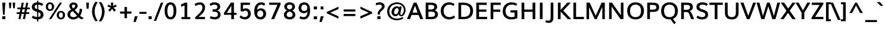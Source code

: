 SplineFontDB: 3.0
FontName: Muli-500-A
FullName: Muli 500-A
FamilyName: Muli
Weight: Semi-Bold
Copyright: 2013 (c) vernon adams
Version: x
ItalicAngle: 0
UnderlinePosition: 0
UnderlineWidth: 0
Ascent: 1638
Descent: 410
UFOAscent: 1530
UFODescent: -436
LayerCount: 2
Layer: 0 0 "Back"  1
Layer: 1 0 "Fore"  0
FSType: 0
OS2Version: 0
OS2_WeightWidthSlopeOnly: 0
OS2_UseTypoMetrics: 1
CreationTime: 1363325271
ModificationTime: 1363325406
PfmFamily: 33
TTFWeight: 600
TTFWidth: 5
LineGap: 0
VLineGap: 0
OS2TypoAscent: 1978
OS2TypoAOffset: 0
OS2TypoDescent: -679
OS2TypoDOffset: 0
OS2TypoLinegap: 0
OS2WinAscent: 1978
OS2WinAOffset: 0
OS2WinDescent: 679
OS2WinDOffset: 0
HheadAscent: 1978
HheadAOffset: 0
HheadDescent: -679
HheadDOffset: 0
OS2Vendor: 'newt'
Lookup: 258 0 0 "'kern' Horizontal Kerning in Latin lookup 0"  {"'kern' Horizontal Kerning in Latin lookup 0 subtable"  } ['kern' ('latn' <'dflt' > ) ]
MarkAttachClasses: 1
DEI: 91125
LangName: 1033 "" "" "" "" "" "" "" "" "" "" "" "" "" "Copyright (c) 2013, vernon adams (<URL|email>),+AAoA-with Reserved Font Name Muli.+AAoACgAA-This Font Software is licensed under the SIL Open Font License, Version 1.1.+AAoA-This license is copied below, and is also available with a FAQ at:+AAoA-http://scripts.sil.org/OFL+AAoA" "http://scripts.sil.org/OFL" 
Encoding: UnicodeBmp
Compacted: 1
UnicodeInterp: none
NameList: AGL For New Fonts
DisplaySize: -48
AntiAlias: 1
FitToEm: 1
WinInfo: 0 17 7
BeginPrivate: 0
EndPrivate
BeginChars: 65537 444

StartChar: A
Encoding: 65 65 0
Width: 1437
VWidth: 0
Flags: W
LayerCount: 2
Fore
SplineSet
17.2 0 m 1
 271.4 0 l 1
 413.4 367.2 l 1
 1014.8 367.2 l 1
 1159.6 0 l 1
 1420 0 l 1
 835.8 1456 l 1
 596.8 1456 l 1
 17.2 0 l 1
493 577.6 m 1
 712 1194.4 l 1
 927.6 577.6 l 1
 493 577.6 l 1
EndSplineSet
EndChar

StartChar: AE
Encoding: 198 198 1
Width: 2163
VWidth: 0
Flags: W
LayerCount: 2
Fore
SplineSet
21 0 m 1
 869 1456 l 1
 1941.8 1456 l 1
 1941.8 1251.2 l 1
 1274 1251.2 l 1
 1309.8 845.2 l 1
 1929.4 845.2 l 1
 1929.4 646.6 l 1
 1334 646.6 l 1
 1375.2 204.6 l 1
 1967.6 204.6 l 1
 1967.6 0 l 1
 1137.8 0 l 1
 1106.8 370.8 l 1
 513.6 370.8 l 1
 302.8 0 l 1
 21 0 l 1
608.2 554.6 m 1
 1090.4 554.6 l 1
 1040.2 1251.2 l 1
 1002 1251.2 l 1
 608.2 554.6 l 1
EndSplineSet
EndChar

StartChar: Aacute
Encoding: 193 193 2
Width: 1449
VWidth: 0
Flags: W
LayerCount: 2
Fore
Refer: 126 180 N 1 0 0 1 484 439.2 2
Refer: 0 65 N 1 0 0 1 0 0 2
EndChar

StartChar: Abreve
Encoding: 258 258 3
Width: 1449
VWidth: 0
Flags: W
LayerCount: 2
Fore
Refer: 147 728 N 1 0 0 1 406.4 438 2
Refer: 0 65 N 1 0 0 1 0 0 2
EndChar

StartChar: Acircumflex
Encoding: 194 194 4
Width: 1449
VWidth: 0
Flags: W
LayerCount: 2
Fore
Refer: 159 710 N 1 0 0 1 370.6 439.2 2
Refer: 0 65 N 1 0 0 1 0 0 2
EndChar

StartChar: Adieresis
Encoding: 196 196 5
Width: 1449
VWidth: 0
Flags: W
LayerCount: 2
Fore
Refer: 171 168 N 1 0 0 1 356.8 439.2 2
Refer: 0 65 N 1 0 0 1 0 0 2
EndChar

StartChar: Agrave
Encoding: 192 192 6
Width: 1449
VWidth: 0
Flags: W
LayerCount: 2
Fore
Refer: 206 96 N 1 0 0 1 324.8 439.2 2
Refer: 0 65 N 1 0 0 1 0 0 2
EndChar

StartChar: Amacron
Encoding: 256 256 7
Width: 1449
VWidth: 0
Flags: W
LayerCount: 2
Fore
Refer: 0 65 N 1 0 0 1 0 0 2
EndChar

StartChar: Aogonek
Encoding: 260 260 8
Width: 1449
VWidth: 0
Flags: W
LayerCount: 2
Fore
Refer: 264 731 N 1 0 0 1 970.4 -3.2 2
Refer: 0 65 N 1 0 0 1 0 0 2
EndChar

StartChar: Aring
Encoding: 197 197 9
Width: 1449
VWidth: 0
Flags: W
LayerCount: 2
Fore
Refer: 305 730 N 1 0 0 1 416 443.2 2
Refer: 0 65 N 1 0 0 1 0 0 2
EndChar

StartChar: Atilde
Encoding: 195 195 10
Width: 1449
VWidth: 0
Flags: W
LayerCount: 2
Fore
Refer: 326 732 N 1 0 0 1 383.4 439.2 2
Refer: 0 65 N 1 0 0 1 0 0 2
EndChar

StartChar: B
Encoding: 66 66 11
Width: 1361
VWidth: 0
Flags: W
LayerCount: 2
Fore
SplineSet
192.8 0 m 1
 192.8 1456 l 1
 583.6 1456 l 2
 840.2 1456 1181.4 1429 1181.4 1092 c 0
 1181.4 957.2 1120 838.2 969.2 777.2 c 1
 1155.8 734.2 1248.8 593.8 1248.8 416.2 c 0
 1248.8 196.8 1078.2 0 719 0 c 2
 192.8 0 l 1
427.4 199.4 m 1
 677.4 199.4 l 2
 886 199.4 1000 277 1000 425.2 c 0
 1000 607.4 907.2 660.6 663 660.6 c 2
 427.4 660.6 l 1
 427.4 199.4 l 1
425.6 851.8 m 1
 648.6 851.8 l 2
 792.2 851.8 934.6 896.2 934.6 1061.8 c 0
 934.6 1224.6 810.4 1256.6 607.6 1256.6 c 2
 425.6 1256.6 l 1
 425.6 851.8 l 1
EndSplineSet
EndChar

StartChar: C
Encoding: 67 67 12
Width: 1419
VWidth: 0
Flags: W
LayerCount: 2
Fore
SplineSet
831.4 -22 m 0
 456 -22 106.2 234 106.2 723.4 c 0
 106.2 1207.6 444.4 1482.8 815.2 1482.8 c 0
 984.8 1482.8 1146.8 1444.2 1292.4 1328 c 1
 1200.8 1166.8 l 1
 1073.6 1256.8 953.4 1283 834.8 1283 c 0
 558 1283 351 1053.4 351 726 c 0
 351 386 564 178 845.4 178 c 0
 977 178 1114 218 1250.8 324.6 c 1
 1328.8 139.2 l 1
 1176.8 22.8 1006.2 -22 831.4 -22 c 0
EndSplineSet
EndChar

StartChar: Cacute
Encoding: 262 262 13
Width: 1419
VWidth: 0
Flags: W
LayerCount: 2
Fore
Refer: 12 67 N 1 0 0 1 0 0 2
Refer: 126 180 N 1 0 0 1 498.8 434.4 2
EndChar

StartChar: Ccaron
Encoding: 268 268 14
Width: 1419
VWidth: 0
Flags: W
LayerCount: 2
Fore
Refer: 12 67 N 1 0 0 1 0 0 2
Refer: 152 711 N 1 0 0 1 388.6 434.4 2
EndChar

StartChar: Ccedilla
Encoding: 199 199 15
Width: 1419
VWidth: 0
Flags: W
LayerCount: 2
Fore
Refer: 157 184 N 1 0 0 1 590.4 -31.2 2
Refer: 12 67 N 1 0 0 1 0 0 2
EndChar

StartChar: Ccircumflex
Encoding: 264 264 16
Width: 1419
VWidth: 0
Flags: W
LayerCount: 2
Fore
Refer: 12 67 N 1 0 0 1 0 0 2
Refer: 159 710 N 1 0 0 1 385.4 434.4 2
EndChar

StartChar: Cdotaccent
Encoding: 266 266 17
Width: 1419
VWidth: 0
Flags: W
LayerCount: 2
Fore
Refer: 174 729 N 1 0 0 1 476.6 428.4 2
Refer: 12 67 N 1 0 0 1 0 0 2
EndChar

StartChar: D
Encoding: 68 68 18
Width: 1557
VWidth: 0
Flags: W
LayerCount: 2
Fore
SplineSet
425.6 199.4 m 1
 644.2 199.4 l 2
 1012.6 199.4 1204.4 392.2 1204.4 734 c 0
 1204.4 1082.4 1011.8 1256.6 595.4 1256.6 c 2
 425.6 1256.6 l 1
 425.6 199.4 l 1
192.8 0 m 1
 192.8 1456 l 1
 572.6 1456 l 2
 1147.6 1456 1450.8 1216 1450.8 733.6 c 0
 1450.8 262 1163.6 0 631.2 0 c 2
 192.8 0 l 1
EndSplineSet
EndChar

StartChar: Dcaron
Encoding: 270 270 19
Width: 1557
VWidth: 0
Flags: W
LayerCount: 2
Fore
Refer: 18 68 N 1 0 0 1 0 0 2
Refer: 152 711 N 1 0 0 1 373.6 434.4 2
EndChar

StartChar: Dcroat
Encoding: 272 272 20
Width: 1505
VWidth: 0
Flags: W
LayerCount: 2
Fore
Refer: 32 208 N 1 0 0 1 0 0 2
EndChar

StartChar: E
Encoding: 69 69 21
Width: 1224
VWidth: 0
Flags: W
LayerCount: 2
Fore
SplineSet
192.8 0 m 1
 192.8 1456 l 1
 1096 1456 l 1
 1096 1256.6 l 1
 425.6 1256.6 l 1
 425.6 849.8 l 1
 1058.8 849.8 l 1
 1058.8 649.6 l 1
 427.4 649.6 l 1
 427.4 199.4 l 1
 1125.2 199.4 l 1
 1125.2 0 l 1
 192.8 0 l 1
EndSplineSet
EndChar

StartChar: Eacute
Encoding: 201 201 22
Width: 1224
VWidth: 0
Flags: W
LayerCount: 2
Fore
Refer: 21 69 N 1 0 0 1 0 0 2
Refer: 126 180 N 1 0 0 1 436.6 434.4 2
EndChar

StartChar: Ebreve
Encoding: 276 276 23
Width: 1224
VWidth: 0
Flags: W
LayerCount: 2
Fore
Refer: 147 728 N 1 0 0 1 335.8 444.4 2
Refer: 21 69 N 1 0 0 1 0 0 2
EndChar

StartChar: Ecaron
Encoding: 282 282 24
Width: 1224
VWidth: 0
Flags: W
LayerCount: 2
Fore
Refer: 21 69 N 1 0 0 1 0 0 2
Refer: 152 711 N 1 0 0 1 326.4 434.4 2
EndChar

StartChar: Ecircumflex
Encoding: 202 202 25
Width: 1224
VWidth: 0
Flags: W
LayerCount: 2
Fore
Refer: 21 69 N 1 0 0 1 0 0 2
Refer: 159 710 N 1 0 0 1 323.2 434.4 2
EndChar

StartChar: Edieresis
Encoding: 203 203 26
Width: 1224
VWidth: 0
Flags: W
LayerCount: 2
Fore
Refer: 21 69 N 1 0 0 1 0 0 2
Refer: 171 168 N 1 0 0 1 309.4 434.4 2
EndChar

StartChar: Edotaccent
Encoding: 278 278 27
Width: 1224
VWidth: 0
Flags: W
LayerCount: 2
Fore
Refer: 174 729 N 1 0 0 1 414.4 428.4 2
Refer: 21 69 N 1 0 0 1 0 0 2
EndChar

StartChar: Egrave
Encoding: 200 200 28
Width: 1224
VWidth: 0
Flags: W
LayerCount: 2
Fore
Refer: 206 96 N 1 0 0 1 277.4 434.4 2
Refer: 21 69 N 1 0 0 1 0 0 2
EndChar

StartChar: Emacron
Encoding: 274 274 29
Width: 1224
VWidth: 0
Flags: W
LayerCount: 2
Fore
Refer: 21 69 N 1 0 0 1 0 0 2
EndChar

StartChar: Eng
Encoding: 330 330 30
Width: 1604
VWidth: 0
Flags: W
LayerCount: 2
Fore
SplineSet
574.4 -411.2 m 1
 604.8 -230.4 l 1
 703.668 -257.9064 802.0064 -276.5408 888.984 -276.5408 c 0
 1059.6 -276.5408 1187.2 -231.6856 1189.2 -27 c 0
 1189.4 -25.8 1189.6 82.1456 1189.6 83.3456 c 2
 524.2 984.2 l 1
 408.8 1156 l 1
 408.8 0 l 1
 191.4 0 l 1
 191.4 1456 l 1
 440.6 1456 l 1
 1075.2 580.6 l 1
 1189.8 411.2 l 1
 1189.8 1456 l 1
 1412.2 1456 l 1
 1412.2 36 l 2
 1412.2 -307.6 1225.376 -454.856 896.1144 -454.856 c 0
 800.6632 -454.856 692.88 -440.3928 574.4 -411.2 c 1
EndSplineSet
EndChar

StartChar: Eogonek
Encoding: 280 280 31
Width: 1224
VWidth: 0
Flags: W
LayerCount: 2
Fore
Refer: 21 69 N 1 0 0 1 0 0 2
Refer: 264 731 N 1 0 0 1 568.2 -3.2 2
EndChar

StartChar: Eth
Encoding: 208 208 32
Width: 1505
VWidth: 0
Flags: W
LayerCount: 2
Fore
SplineSet
23.6 798.6 m 1
 652 798.6 l 1
 652 665 l 1
 23.6 665 l 1
 23.6 798.6 l 1
EndSplineSet
Refer: 18 68 N 1 0 0 1 0 0 2
EndChar

StartChar: Euro
Encoding: 8364 8364 33
Width: 1190
VWidth: 0
Flags: W
LayerCount: 2
Fore
SplineSet
725.8 -21 m 0
 398 -21 231.4 185.4 183.4 488 c 1
 48.4 488 l 1
 73.6 636 l 1
 166 636 l 1
 161 658.2 161 752.2 166 788 c 1
 43.6 788 l 1
 72.6 928 l 1
 189.2 928 l 1
 250.4 1219.4 442.6 1424.6 753.4 1424.6 c 0
 891.4 1424.6 1009.2 1382.2 1100 1290.8 c 1
 1055.2 1122.8 l 1
 961.4 1194.2 848.6 1232.6 750.8 1232.6 c 0
 576.6 1232.6 481 1102.2 432.4 928 c 1
 987.8 928 l 1
 961.8 788 l 1
 406.6 788 l 1
 403.4 760.4 403.6 657.6 409.4 636 c 1
 955.6 636 l 1
 932.2 488 l 1
 425 488 l 1
 456 302.2 554.8 174.6 740 174.6 c 0
 823.4 174.6 934.8 199.8 1076.2 260 c 1
 1076 84.6 l 1
 969.2 12.4 852 -21 725.8 -21 c 0
EndSplineSet
EndChar

StartChar: F
Encoding: 70 70 34
Width: 1134
VWidth: 0
Flags: W
LayerCount: 2
Fore
SplineSet
192.8 0 m 1
 192.8 1456 l 1
 1064.8 1456 l 1
 1064.8 1256.6 l 1
 425.6 1256.6 l 1
 425.6 846 l 1
 1025.6 846 l 1
 1025.6 645.8 l 1
 425.6 645.8 l 1
 425.6 0 l 1
 192.8 0 l 1
EndSplineSet
EndChar

StartChar: G
Encoding: 71 71 35
Width: 1534
VWidth: 0
Flags: W
LayerCount: 2
Fore
SplineSet
848.8 -22.8 m 0
 361.8 -22.8 106.2 267 106.2 703.6 c 0
 106.2 1135.8 396.8 1482.8 871.2 1482.8 c 0
 1131.6 1482.8 1268.8 1402 1354.6 1337.8 c 1
 1261.2 1174.4 l 1
 1180.2 1231.6 1061 1283 874 1283 c 0
 534.8 1283 348.6 1017 348.6 714.8 c 0
 348.6 398.8 513.6 176.2 859.2 176.2 c 0
 948.8 176.2 1046.4 191 1131 218.6 c 1
 1131 584.8 l 1
 782.2 584.8 l 1
 782.2 784 l 1
 1366.4 784 l 1
 1366.4 86.4 l 1
 1188.8 6.2 1017.2 -22.8 848.8 -22.8 c 0
EndSplineSet
EndChar

StartChar: Gbreve
Encoding: 286 286 36
Width: 1544
VWidth: 0
Flags: W
LayerCount: 2
Fore
Refer: 147 728 N 1 0 0 1 512.4 433.2 2
Refer: 35 71 N 1 0 0 1 0 0 2
EndChar

StartChar: Gcedilla
Encoding: 290 290 37
Width: 1528
VWidth: 0
Flags: W
LayerCount: 2
Fore
Refer: 35 71 N 1 0 0 1 0 0 2
Refer: 161 44 N 1 0 0 1 612.5 -369 2
EndChar

StartChar: Gcircumflex
Encoding: 284 284 38
Width: 1544
VWidth: 0
Flags: W
LayerCount: 2
Fore
Refer: 35 71 N 1 0 0 1 0 0 2
Refer: 159 710 N 1 0 0 1 476.6 434.4 2
EndChar

StartChar: Gdotaccent
Encoding: 288 288 39
Width: 1544
VWidth: 0
Flags: W
LayerCount: 2
Fore
Refer: 174 729 N 1 0 0 1 567.8 428.4 2
Refer: 35 71 N 1 0 0 1 0 0 2
EndChar

StartChar: H
Encoding: 72 72 40
Width: 1564
VWidth: 0
Flags: W
LayerCount: 2
Fore
SplineSet
192.8 0 m 1
 192.8 1456 l 1
 425.6 1456 l 1
 425.6 846.6 l 1
 1138.8 846.6 l 1
 1138.8 1456 l 1
 1371.6 1456 l 1
 1371.6 0 l 1
 1142.4 0 l 1
 1142.4 647 l 1
 429.2 647 l 1
 429.2 0 l 1
 192.8 0 l 1
EndSplineSet
EndChar

StartChar: Hbar
Encoding: 294 294 41
Width: 1549
VWidth: 0
Flags: W
LayerCount: 2
Fore
SplineSet
92.8 1098.6 m 1
 92.6 1239.6 l 1
 1457.2 1239.6 l 1
 1457.2 1098.6 l 1
 92.8 1098.6 l 1
EndSplineSet
Refer: 40 72 N 1 0 0 1 0 0 2
EndChar

StartChar: Hcircumflex
Encoding: 292 292 42
Width: 1553
VWidth: 0
Flags: W
LayerCount: 2
Fore
Refer: 40 72 N 1 0 0 1 0 0 2
Refer: 159 710 N 1 0 0 1 427.8 434.4 2
EndChar

StartChar: I
Encoding: 73 73 43
Width: 590
VWidth: 0
Flags: W
LayerCount: 2
Fore
SplineSet
179.2 0 m 1
 179.2 1456 l 1
 412 1456 l 1
 412 0 l 1
 179.2 0 l 1
EndSplineSet
EndChar

StartChar: IJ
Encoding: 306 306 44
Width: 1507
VWidth: 0
Flags: W
LayerCount: 2
Fore
Refer: 54 74 N 1 0 0 1 588.4 0 2
Refer: 43 73 N 1 0 0 1 0 0 2
EndChar

StartChar: Iacute
Encoding: 205 205 45
Width: 590
VWidth: 0
Flags: W
LayerCount: 2
Fore
Refer: 126 180 N 1 0 0 1 56.4 434.4 2
Refer: 43 73 N 1 0 0 1 0 0 2
EndChar

StartChar: Ibreve
Encoding: 300 300 46
Width: 590
VWidth: 0
Flags: W
LayerCount: 2
Fore
Refer: 147 728 N 1 0 0 1 -19.6 444.4 2
Refer: 43 73 N 1 0 0 1 0 0 2
EndChar

StartChar: Icircumflex
Encoding: 206 206 47
Width: 590
VWidth: 0
Flags: W
LayerCount: 2
Fore
Refer: 159 710 N 1 0 0 1 -57 434.4 2
Refer: 43 73 N 1 0 0 1 0 0 2
EndChar

StartChar: Idieresis
Encoding: 207 207 48
Width: 590
VWidth: 0
Flags: W
LayerCount: 2
Fore
Refer: 171 168 N 1 0 0 1 -70.8 434.4 2
Refer: 43 73 N 1 0 0 1 0 0 2
EndChar

StartChar: Idotaccent
Encoding: 304 304 49
Width: 590
VWidth: 0
Flags: W
LayerCount: 2
Fore
Refer: 174 729 N 1 0 0 1 34.2 428.4 2
Refer: 43 73 N 1 0 0 1 0 0 2
EndChar

StartChar: Igrave
Encoding: 204 204 50
Width: 590
VWidth: 0
Flags: W
LayerCount: 2
Fore
Refer: 206 96 N 1 0 0 1 -102.8 434.4 2
Refer: 43 73 N 1 0 0 1 0 0 2
EndChar

StartChar: Imacron
Encoding: 298 298 51
Width: 590
VWidth: 0
Flags: W
LayerCount: 2
Fore
Refer: 43 73 N 1 0 0 1 0 0 2
EndChar

StartChar: Iogonek
Encoding: 302 302 52
Width: 590
VWidth: 0
Flags: W
LayerCount: 2
Fore
Refer: 264 731 N 1 0 0 1 -29 -3.15111 2
Refer: 43 73 N 1 0 0 1 0 0 2
EndChar

StartChar: Itilde
Encoding: 296 296 53
Width: 590
VWidth: 0
Flags: W
LayerCount: 2
Fore
Refer: 326 732 N 1 0 0 1 -44.2 434.4 2
Refer: 43 73 N 1 0 0 1 0 0 2
EndChar

StartChar: J
Encoding: 74 74 54
Width: 916
VWidth: 0
Flags: W
LayerCount: 2
Fore
SplineSet
338.4 -330.8 m 0
 246.2 -330.8 143 -308.8 42.4 -272.4 c 1
 81.6 -93.2 l 1
 162.6 -118.8 236.2 -134.2 299.6 -134.2 c 0
 447.8 -134.2 492.4 -41.2 492.4 113.6 c 2
 492.4 1456 l 1
 725.2 1456 l 1
 725.2 120.2 l 2
 725.2 -175.4 584.2 -330.8 338.4 -330.8 c 0
EndSplineSet
EndChar

StartChar: Jcircumflex
Encoding: 308 308 55
Width: 920
VWidth: 0
Flags: W
LayerCount: 2
Fore
Refer: 54 74 N 1 0 0 1 0 0 2
Refer: 159 710 N 1 0 0 1 245.4 434.4 2
EndChar

StartChar: K
Encoding: 75 75 56
Width: 1331
VWidth: 0
Flags: W
LayerCount: 2
Fore
SplineSet
192.8 0 m 1
 192.8 1456 l 1
 425.6 1456 l 1
 425.6 813 l 1
 1008.6 1456 l 1
 1298.8 1456 l 1
 653.6 753.4 l 1
 1347.6 0 l 1
 1047.4 0 l 1
 427.4 665.2 l 1
 427.4 0 l 1
 192.8 0 l 1
EndSplineSet
EndChar

StartChar: L
Encoding: 76 76 57
Width: 1148
VWidth: 0
Flags: W
LayerCount: 2
Fore
SplineSet
192.8 0 m 1
 192.8 1456 l 1
 425.6 1456 l 1
 425.6 199.4 l 1
 1100.2 199.4 l 1
 1100.2 0 l 1
 192.8 0 l 1
EndSplineSet
EndChar

StartChar: Lacute
Encoding: 313 313 58
Width: 1148
VWidth: 0
Flags: W
LayerCount: 2
Fore
Refer: 57 76 N 1 0 0 1 0 0 2
Refer: 126 180 N 1 0 0 1 397.4 434.4 2
EndChar

StartChar: Lcaron
Encoding: 317 317 59
Width: 1148
VWidth: 0
Flags: W
LayerCount: 2
Fore
Refer: 57 76 N 1 0 0 1 0 0 2
Refer: 161 44 N 1 0 0 1 790.8 1230.6 2
EndChar

StartChar: Ldot
Encoding: 319 319 60
Width: 1148
VWidth: 0
Flags: W
LayerCount: 2
Fore
Refer: 57 76 N 1 0 0 1 0 0 2
EndChar

StartChar: Lslash
Encoding: 321 321 61
Width: 1153
VWidth: 0
Flags: W
LayerCount: 2
Fore
SplineSet
641.6 876 m 1
 35.8 438.6 l 1
 35.8 640.8 l 1
 641.6 1078.2 l 1
 641.6 876 l 1
EndSplineSet
Refer: 57 76 N 1 0 0 1 0 0 2
EndChar

StartChar: M
Encoding: 77 77 62
Width: 1963
VWidth: 0
Flags: W
LayerCount: 2
Fore
SplineSet
192.8 0 m 1
 192.8 1456 l 1
 469.6 1456 l 1
 880.8 530.6 l 1
 984.2 299.6 l 1
 1089.2 536.2 l 1
 1494.8 1456 l 1
 1770.2 1456 l 1
 1770.2 0 l 1
 1551.4 0 l 1
 1551.4 1075.6 l 1
 1464.6 886.8 l 1
 1068.8 0 l 1
 897.4 0 l 1
 502.4 880.4 l 1
 417.2 1067.4 l 1
 417.2 0 l 1
 192.8 0 l 1
EndSplineSet
EndChar

StartChar: N
Encoding: 78 78 63
Width: 1616
VWidth: 0
Flags: W
LayerCount: 2
Fore
SplineSet
192.8 0 m 1
 192.8 1456 l 1
 441 1456 l 1
 1088.2 510.8 l 1
 1202.8 341.4 l 1
 1202.8 1456 l 1
 1424 1456 l 1
 1424 0 l 1
 1175 0 l 1
 524.4 941.8 l 1
 408.8 1113.4 l 1
 408.8 0 l 1
 192.8 0 l 1
EndSplineSet
EndChar

StartChar: Nacute
Encoding: 323 323 64
Width: 1608
VWidth: 0
Flags: W
LayerCount: 2
Fore
Refer: 63 78 N 1 0 0 1 0 0 2
Refer: 126 180 N 1 0 0 1 499.2 434.4 2
EndChar

StartChar: Ncaron
Encoding: 327 327 65
Width: 1608
VWidth: 0
Flags: W
LayerCount: 2
Fore
Refer: 63 78 N 1 0 0 1 0 0 2
Refer: 152 711 N 1 0 0 1 461 434.4 2
EndChar

StartChar: Ntilde
Encoding: 209 209 66
Width: 1608
VWidth: 0
Flags: W
LayerCount: 2
Fore
Refer: 326 732 N 1 0 0 1 398.6 434.4 2
Refer: 63 78 N 1 0 0 1 0 0 2
EndChar

StartChar: O
Encoding: 79 79 67
Width: 1655
VWidth: 0
Flags: W
LayerCount: 2
Fore
SplineSet
827.2 176.2 m 0
 1142.8 176.2 1296.2 388 1296.2 733.2 c 0
 1296.2 1064 1143 1283.8 830.8 1283.8 c 0
 520.2 1283.8 357.2 1064.6 357.2 733.2 c 0
 357.2 387.2 513 176.2 827.2 176.2 c 0
831.6 -22.8 m 0
 378 -22.8 106.2 273.4 106.2 733.2 c 0
 106.2 1177.2 376.8 1482.8 834.2 1482.8 c 0
 1275 1482.8 1549.6 1178.8 1549.6 733.2 c 0
 1549.6 274.6 1283.8 -22.8 831.6 -22.8 c 0
EndSplineSet
EndChar

StartChar: OE
Encoding: 338 338 68
Width: 2053
VWidth: 0
Flags: W
LayerCount: 2
Fore
SplineSet
814 -23.8 m 0
 415.2 -35.8 106.2 218 106.2 730.8 c 0
 106.2 1190.4 400 1473 774.8 1482.2 c 1
 1001 1488.8 1090 1401 1098 1394 c 1
 1098 1456 l 1
 1925.4 1456 l 1
 1925.4 1256.6 l 1
 1331 1256.6 l 1
 1331 845.2 l 1
 1888.2 845.2 l 1
 1888.2 645 l 1
 1332.6 645 l 1
 1332.6 199.4 l 1
 1954.6 199.4 l 1
 1954.6 0 l 1
 1098 0 l 1
 1098 73.6 l 1
 1091 63.4 987.6 -19 814 -23.8 c 0
818.8 161.6 m 0
 1013.6 162.2 1087.6 243.6 1098 254.6 c 1
 1098 1198.2 l 1
 1048.4 1242 955.8 1295 788.6 1282.8 c 1
 552.8 1267.2 357.2 1092.4 357.2 725 c 0
 357.2 369.2 534.2 160.4 818.8 161.6 c 0
EndSplineSet
EndChar

StartChar: Oacute
Encoding: 211 211 69
Width: 1655
VWidth: 0
Flags: W
LayerCount: 2
Fore
Refer: 67 79 N 1 0 0 1 0 0 2
Refer: 126 180 N 1 0 0 1 592.4 434.4 2
EndChar

StartChar: Obreve
Encoding: 334 334 70
Width: 1655
VWidth: 0
Flags: W
LayerCount: 2
Fore
Refer: 147 728 N 1 0 0 1 520.4 444.4 2
Refer: 67 79 N 1 0 0 1 0 0 2
EndChar

StartChar: Ocircumflex
Encoding: 212 212 71
Width: 1655
VWidth: 0
Flags: W
LayerCount: 2
Fore
Refer: 67 79 N 1 0 0 1 0 0 2
Refer: 159 710 N 1 0 0 1 479 434.4 2
EndChar

StartChar: Odieresis
Encoding: 214 214 72
Width: 1655
VWidth: 0
Flags: W
LayerCount: 2
Fore
Refer: 67 79 N 1 0 0 1 0 0 2
Refer: 171 168 N 1 0 0 1 465.2 434.4 2
EndChar

StartChar: Ograve
Encoding: 210 210 73
Width: 1655
VWidth: 0
Flags: W
LayerCount: 2
Fore
Refer: 206 96 N 1 0 0 1 433.2 434.4 2
Refer: 67 79 N 1 0 0 1 0 0 2
EndChar

StartChar: Ohungarumlaut
Encoding: 336 336 74
Width: 1655
VWidth: 0
Flags: W
LayerCount: 2
Fore
Refer: 67 79 N 1 0 0 1 0 0 2
Refer: 216 733 N 1 0 0 1 523.6 434.4 2
EndChar

StartChar: Omacron
Encoding: 332 332 75
Width: 1655
VWidth: 0
Flags: W
LayerCount: 2
Fore
Refer: 67 79 N 1 0 0 1 0 0 2
EndChar

StartChar: Omega
Encoding: 937 937 76
Width: 1603
VWidth: 0
Flags: W
LayerCount: 2
Fore
SplineSet
84 0 m 1
 43.4 188.4 l 1
 346.2 186.6 l 1
 189.2 328.2 89.6 560.6 89.6 806.4 c 0
 89.6 1214.6 387.6 1476 788.2 1476 c 0
 1203.8 1476 1466.2 1183 1466.2 797.2 c 0
 1466.2 546.2 1349 318.8 1202.8 186.6 c 1
 1274.2 186.6 1394.4 188.4 1462.2 188.4 c 1
 1442.6 0 l 1
 892 0 l 1
 886.4 157.6 l 1
 1080 290.2 1223 537.8 1223 784.4 c 0
 1223 1052.6 1076 1285.6 785.8 1285.6 c 0
 519.4 1285.6 333.8 1080.8 333.8 787.8 c 0
 333.8 541.2 468.8 285.6 664.6 157.6 c 1
 669.4 0 l 1
 84 0 l 1
EndSplineSet
EndChar

StartChar: Oslash
Encoding: 216 216 77
Width: 1663
VWidth: 0
Flags: W
LayerCount: 2
Fore
SplineSet
445.2 -126.4 m 1
 337.4 -74.8 l 1
 1214.4 1569.6 l 1
 1322.2 1517.8 l 1
 445.2 -126.4 l 1
EndSplineSet
Refer: 67 79 N 1 0 0 1 0 0 2
EndChar

StartChar: Otilde
Encoding: 213 213 78
Width: 1655
VWidth: 0
Flags: W
LayerCount: 2
Fore
Refer: 326 732 N 1 0 0 1 491.8 434.4 2
Refer: 67 79 N 1 0 0 1 0 0 2
EndChar

StartChar: P
Encoding: 80 80 79
Width: 1284
VWidth: 0
Flags: W
LayerCount: 2
Fore
SplineSet
192.8 0 m 1
 192.8 1456 l 1
 608.2 1456 l 2
 951.6 1456 1216.4 1414.4 1216.4 1046.6 c 0
 1216.4 734.2 1004 638.8 663.8 638.8 c 2
 425.6 638.8 l 1
 425.6 0 l 1
 192.8 0 l 1
425.6 838 m 1
 660.2 838 l 2
 850.6 838 974.2 875.6 974.2 1044.6 c 0
 974.2 1243.6 837.2 1255 616.4 1255 c 2
 425.6 1255 l 1
 425.6 838 l 1
EndSplineSet
EndChar

StartChar: Q
Encoding: 81 81 80
Width: 1655
VWidth: 0
Flags: W
LayerCount: 2
Fore
SplineSet
1248.2 -440.2 m 1
 1248.2 -440.2 1045.2 -256.6 921 -8.2 c 1
 1127.8 33 l 1
 1209.8 -137.6 1380.2 -298.8 1380.2 -298.8 c 1
 1248.2 -440.2 l 1
EndSplineSet
Refer: 67 79 N 1 0 0 1 0 0 2
EndChar

StartChar: R
Encoding: 82 82 81
Width: 1373
VWidth: 0
Flags: W
LayerCount: 2
Fore
SplineSet
192.8 0 m 1
 192.8 1456 l 1
 691.8 1456 l 2
 976.8 1456 1199 1387.4 1199 1060.8 c 0
 1199 900.2 1114.8 761 912.8 714 c 1
 1003.4 673.2 1066.6 588.8 1118.2 461.4 c 2
 1304.8 0 l 1
 1052.8 0 l 1
 887.4 433 l 2
 829.8 584.4 784.4 628.4 641.2 628.4 c 2
 425.6 628.4 l 1
 425.6 0 l 1
 192.8 0 l 1
423 825.8 m 1
 669.4 825.8 l 2
 826 825.8 952.6 872.2 952.6 1047.4 c 0
 952.6 1218 868.2 1256.6 692.6 1256.6 c 2
 423 1256.6 l 1
 423 825.8 l 1
EndSplineSet
EndChar

StartChar: Racute
Encoding: 340 340 82
Width: 1378
VWidth: 0
Flags: W
LayerCount: 2
Fore
Refer: 81 82 N 1 0 0 1 0 0 2
Refer: 126 180 N 1 0 0 1 451.6 434.4 2
EndChar

StartChar: Rcaron
Encoding: 344 344 83
Width: 1378
VWidth: 0
Flags: W
LayerCount: 2
Fore
Refer: 81 82 N 1 0 0 1 0 0 2
Refer: 152 711 N 1 0 0 1 341.4 434.4 2
EndChar

StartChar: Rcommaaccent
Encoding: 342 342 84
Width: 1378
VWidth: 0
Flags: W
LayerCount: 2
Fore
Refer: 81 82 N 1 0 0 1 0 0 2
EndChar

StartChar: S
Encoding: 83 83 85
Width: 1245
VWidth: 0
Flags: W
LayerCount: 2
Fore
SplineSet
616.8 -22.8 m 0
 401.8 -22.8 205.4 57.4 119.6 142.8 c 1
 220.2 310.4 l 1
 301.6 245.8 470.4 176.2 604.6 176.2 c 0
 790 176.2 881 249.6 881 390.8 c 0
 881 515.2 845 567 557.8 654.2 c 0
 269.4 742.2 125.4 843 125.4 1090.6 c 0
 125.4 1351.6 344 1482.8 621.8 1482.8 c 0
 891 1482.8 1009.2 1415 1107.2 1320.2 c 1
 988.4 1164.8 l 1
 901 1248 773 1283 654 1283 c 0
 498 1283 373.4 1228.6 373.4 1100 c 0
 373.4 969.8 414.6 929.8 680 847.6 c 0
 1021.8 741.6 1127.6 634.8 1127.6 387.6 c 0
 1127.6 95.2 884.4 -22.8 616.8 -22.8 c 0
EndSplineSet
EndChar

StartChar: Sacute
Encoding: 346 346 86
Width: 1248
VWidth: 0
Flags: W
LayerCount: 2
Fore
Refer: 85 83 N 1 0 0 1 0 0 2
Refer: 126 180 N 1 0 0 1 393.8 434.4 2
EndChar

StartChar: Scaron
Encoding: 352 352 87
Width: 1248
VWidth: 0
Flags: W
LayerCount: 2
Fore
Refer: 85 83 N 1 0 0 1 0 0 2
Refer: 152 711 N 1 0 0 1 283.6 434.4 2
EndChar

StartChar: Scedilla
Encoding: 350 350 88
Width: 1248
VWidth: 0
Flags: W
LayerCount: 2
Fore
Refer: 157 184 N 1 0 0 1 388.2 -31.4 2
Refer: 85 83 N 1 0 0 1 0 0 2
EndChar

StartChar: Scircumflex
Encoding: 348 348 89
Width: 1248
VWidth: 0
Flags: W
LayerCount: 2
Fore
Refer: 85 83 N 1 0 0 1 0 0 2
Refer: 159 710 N 1 0 0 1 280.4 434.4 2
EndChar

StartChar: Scommaaccent
Encoding: 536 536 90
Width: 1244
VWidth: 0
Flags: W
LayerCount: 2
Fore
Refer: 85 83 N 1 0 0 1 0 0 2
Refer: 162 -1 N 1 0 0 1 339.52 -4.35 2
EndChar

StartChar: T
Encoding: 84 84 91
Width: 1168
VWidth: 0
Flags: W
LayerCount: 2
Fore
SplineSet
465 0 m 1
 465 1256.6 l 1
 10.8 1256.6 l 1
 10.8 1456 l 1
 1157.8 1456 l 1
 1157.8 1256.6 l 1
 697.8 1256.6 l 1
 697.8 0 l 1
 465 0 l 1
EndSplineSet
EndChar

StartChar: Tbar
Encoding: 358 358 92
Width: 1168
VWidth: 0
Flags: W
LayerCount: 2
Fore
SplineSet
249.2 628.2 m 1
 249.2 794.8 l 1
 900 794.8 l 1
 900 628.2 l 1
 249.2 628.2 l 1
EndSplineSet
Refer: 91 84 N 1 0 0 1 0 0 2
EndChar

StartChar: Tcaron
Encoding: 356 356 93
Width: 1168
VWidth: 0
Flags: W
LayerCount: 2
Fore
Refer: 91 84 N 1 0 0 1 0 0 2
Refer: 152 711 N 1 0 0 1 233 434.4 2
EndChar

StartChar: Thorn
Encoding: 222 222 94
Width: 1293
VWidth: 0
Flags: W
LayerCount: 2
Fore
SplineSet
193.4 0 m 1
 193.4 1456 l 1
 425.4 1456 l 1
 425.4 1219.4 l 1
 599.4 1219.4 l 2
 942 1219.4 1215.6 1144 1215.6 774.6 c 0
 1215.6 463.6 945.2 333 627.2 333 c 2
 423.8 333 l 1
 423.8 0 l 1
 193.4 0 l 1
423.8 532.4 m 1
 657 532.4 l 2
 845.6 532.4 965.6 605.4 965.6 774.4 c 0
 965.6 975.2 830.6 1021.8 611.6 1021.8 c 2
 423.8 1021.8 l 1
 423.8 532.4 l 1
EndSplineSet
EndChar

StartChar: U
Encoding: 85 85 95
Width: 1504
VWidth: 0
Flags: W
LayerCount: 2
Fore
SplineSet
751 -22.8 m 0
 285.2 -22.8 166 254.4 166 585 c 2
 166 1456 l 1
 398.8 1456 l 1
 398.8 577.8 l 2
 398.8 279.8 537.4 176.2 752 176.2 c 0
 963.8 176.2 1105.4 279 1105.4 576.4 c 2
 1105.4 1456 l 1
 1338 1456 l 1
 1338 585.8 l 2
 1337.8 251.8 1212.4 -22.8 751 -22.8 c 0
EndSplineSet
EndChar

StartChar: Uacute
Encoding: 218 218 96
Width: 1504
VWidth: 0
Flags: W
LayerCount: 2
Fore
Refer: 95 85 N 1 0 0 1 0 0 2
Refer: 126 180 N 1 0 0 1 515.6 434.4 2
EndChar

StartChar: Ubreve
Encoding: 364 364 97
Width: 1504
VWidth: 0
Flags: W
LayerCount: 2
Fore
Refer: 147 728 N 1 0 0 1 438 433.2 2
Refer: 95 85 N 1 0 0 1 0 0 2
EndChar

StartChar: Ucircumflex
Encoding: 219 219 98
Width: 1504
VWidth: 0
Flags: W
LayerCount: 2
Fore
Refer: 95 85 N 1 0 0 1 0 0 2
Refer: 159 710 N 1 0 0 1 402.2 434.4 2
EndChar

StartChar: Udieresis
Encoding: 220 220 99
Width: 1504
VWidth: 0
Flags: W
LayerCount: 2
Fore
Refer: 95 85 N 1 0 0 1 0 0 2
Refer: 171 168 N 1 0 0 1 388.4 434.4 2
EndChar

StartChar: Ugrave
Encoding: 217 217 100
Width: 1504
VWidth: 0
Flags: W
LayerCount: 2
Fore
Refer: 206 96 N 1 0 0 1 356.4 434.4 2
Refer: 95 85 N 1 0 0 1 0 0 2
EndChar

StartChar: Uhungarumlaut
Encoding: 368 368 101
Width: 1504
VWidth: 0
Flags: W
LayerCount: 2
Fore
Refer: 216 733 N 1 0 0 1 446.8 434.4 2
Refer: 95 85 N 1 0 0 1 0 0 2
EndChar

StartChar: Umacron
Encoding: 362 362 102
Width: 1504
VWidth: 0
Flags: W
LayerCount: 2
Fore
Refer: 95 85 N 1 0 0 1 0 0 2
EndChar

StartChar: Uogonek
Encoding: 370 370 103
Width: 1504
VWidth: 0
Flags: W
LayerCount: 2
Fore
Refer: 95 85 N 1 0 0 1 0 0 2
Refer: 264 731 N 1 0 0 1 498.8 -3.2 2
EndChar

StartChar: Uring
Encoding: 366 366 104
Width: 1504
VWidth: 0
Flags: W
LayerCount: 2
Fore
Refer: 95 85 N 1 0 0 1 0 0 2
Refer: 305 730 N 1 0 0 1 447.6 438.4 2
EndChar

StartChar: Utilde
Encoding: 360 360 105
Width: 1504
VWidth: 0
Flags: W
LayerCount: 2
Fore
Refer: 326 732 N 1 0 0 1 415 434.4 2
Refer: 95 85 N 1 0 0 1 0 0 2
EndChar

StartChar: V
Encoding: 86 86 106
Width: 1366
VWidth: 0
Flags: W
LayerCount: 2
Fore
SplineSet
567 0 m 1
 15.4 1456 l 1
 277 1456 l 1
 600.4 540.2 l 1
 689 297.2 l 1
 777 539.6 l 1
 1105.8 1456 l 1
 1351 1456 l 1
 801.6 0 l 1
 567 0 l 1
EndSplineSet
Kerns2: 281 -8 "'kern' Horizontal Kerning in Latin lookup 0 subtable"  161 -8 "'kern' Horizontal Kerning in Latin lookup 0 subtable" 
EndChar

StartChar: W
Encoding: 87 87 107
Width: 2056
VWidth: 0
Flags: W
LayerCount: 2
Fore
SplineSet
424.8 0 m 1
 15.2 1456 l 1
 264 1456 l 1
 492.4 581 l 1
 567.2 275.8 l 1
 651.6 578.8 l 1
 922.2 1456 l 1
 1148.2 1456 l 1
 1424 571.6 l 1
 1510.2 273 l 1
 1579.8 570.8 l 1
 1801.2 1456 l 1
 2041.6 1456 l 1
 1642.4 0 l 1
 1373.2 0 l 1
 1029.2 1137 l 1
 690 0 l 1
 424.8 0 l 1
EndSplineSet
EndChar

StartChar: Wacute
Encoding: 7810 7810 108
Width: 2080
VWidth: 0
Flags: W
LayerCount: 2
Fore
Refer: 107 87 N 1 0 0 1 0 0 2
Refer: 126 180 N 1 0 0 1 799 434.4 2
EndChar

StartChar: Wcircumflex
Encoding: 372 372 109
Width: 2080
VWidth: 0
Flags: W
LayerCount: 2
Fore
Refer: 107 87 N 1 0 0 1 0 0 2
Refer: 159 710 N 1 0 0 1 685.6 434.4 2
EndChar

StartChar: Wdieresis
Encoding: 7812 7812 110
Width: 2080
VWidth: 0
Flags: W
LayerCount: 2
Fore
Refer: 107 87 N 1 0 0 1 0 0 2
Refer: 171 168 N 1 0 0 1 671.8 434.4 2
EndChar

StartChar: Wgrave
Encoding: 7808 7808 111
Width: 2080
VWidth: 0
Flags: W
LayerCount: 2
Fore
Refer: 206 96 N 1 0 0 1 639.8 434.4 2
Refer: 107 87 N 1 0 0 1 0 0 2
EndChar

StartChar: X
Encoding: 88 88 112
Width: 1352
VWidth: 0
Flags: W
LayerCount: 2
Fore
SplineSet
1048.4 0 m 1
 674.6 551.4 l 1
 293 0 l 1
 17.2 0 l 1
 541.8 737.8 l 1
 48 1456 l 1
 335.6 1456 l 1
 687.4 934.4 l 1
 1051.8 1456 l 1
 1320.4 1456 l 1
 820 747.4 l 1
 1334.4 0 l 1
 1048.4 0 l 1
EndSplineSet
EndChar

StartChar: Y
Encoding: 89 89 113
Width: 1260
VWidth: 0
Flags: W
LayerCount: 2
Fore
SplineSet
507.4 0 m 1
 507.4 566.8 l 1
 -5.2 1456 l 1
 257.6 1456 l 1
 627.8 773.2 l 1
 997.6 1456 l 1
 1265.4 1456 l 1
 740.2 569 l 1
 740.2 0 l 1
 507.4 0 l 1
EndSplineSet
EndChar

StartChar: Yacute
Encoding: 221 221 114
Width: 1287
VWidth: 0
Flags: W
LayerCount: 2
Fore
Refer: 126 180 N 1 0 0 1 407.6 434.4 2
Refer: 113 89 N 1 0 0 1 0 0 2
EndChar

StartChar: Ycircumflex
Encoding: 374 374 115
Width: 1287
VWidth: 0
Flags: W
LayerCount: 2
Fore
Refer: 159 710 N 1 0 0 1 294.2 434.4 2
Refer: 113 89 N 1 0 0 1 0 0 2
EndChar

StartChar: Ydieresis
Encoding: 376 376 116
Width: 1287
VWidth: 0
Flags: W
LayerCount: 2
Fore
Refer: 171 168 N 1 0 0 1 280.4 434.4 2
Refer: 113 89 N 1 0 0 1 0 0 2
EndChar

StartChar: Ygrave
Encoding: 7922 7922 117
Width: 1287
VWidth: 0
Flags: W
LayerCount: 2
Fore
Refer: 206 96 N 1 0 0 1 248.4 434.4 2
Refer: 113 89 N 1 0 0 1 0 0 2
EndChar

StartChar: Z
Encoding: 90 90 118
Width: 1193
VWidth: 0
Flags: W
LayerCount: 2
Fore
SplineSet
78.8 0 m 1
 78.8 125 l 1
 784.2 1256.6 l 1
 106.6 1256.6 l 1
 106.6 1456 l 1
 1104 1456 l 1
 1104 1335 l 1
 393.8 199.4 l 1
 1101.2 199.4 l 1
 1101.2 0 l 1
 78.8 0 l 1
EndSplineSet
EndChar

StartChar: Zacute
Encoding: 377 377 119
Width: 1213
VWidth: 0
Flags: W
LayerCount: 2
Fore
Refer: 118 90 N 1 0 0 1 0 0 2
Refer: 126 180 N 1 0 0 1 348.6 434.4 2
EndChar

StartChar: Zcaron
Encoding: 381 381 120
Width: 1213
VWidth: 0
Flags: W
LayerCount: 2
Fore
Refer: 118 90 N 1 0 0 1 0 0 2
Refer: 152 711 N 1 0 0 1 238.4 434.4 2
EndChar

StartChar: Zdotaccent
Encoding: 379 379 121
Width: 1213
VWidth: 0
Flags: W
LayerCount: 2
Fore
Refer: 174 729 N 1 0 0 1 326.4 428.4 2
Refer: 118 90 N 1 0 0 1 0 0 2
EndChar

StartChar: a
Encoding: 97 97 122
Width: 1286
VWidth: 0
Flags: W
LayerCount: 2
Fore
SplineSet
948 235.6 m 1
 906.6624 106.3394 785.4774 -22.82076 604.8068 -22.82076 c 0
 271.3822 -22.82076 107 237.2608 107 505.8 c 0
 107 791 283 1052 610 1052 c 0
 792.8 1052 917.2 939.2 956.8 809 c 1
 916.6 783.6 l 1
 916.6 1026 l 1
 1139 1026 l 1
 1139 0 l 1
 912.4 0 l 1
 912.4 250 l 1
 948 235.6 l 1
632.4 868.4 m 0
 427.8 868.4 333.6 718.2 333.6 515.2 c 0
 333.6 316 426.6 160.8 636 160.8 c 0
 840 160.8 924.4 312.6 924.4 516.4 c 0
 924.4 719.2 833 868.4 632.4 868.4 c 0
EndSplineSet
EndChar

StartChar: aacute
Encoding: 225 225 123
Width: 1271
VWidth: 0
Flags: W
LayerCount: 2
Fore
Refer: 126 180 N 1 0 0 1 397 5.2 2
Refer: 122 97 N 1 0 0 1 0 0 2
EndChar

StartChar: abreve
Encoding: 259 259 124
Width: 1271
VWidth: 0
Flags: W
LayerCount: 2
Fore
Refer: 147 728 N 1 0 0 1 319.4 4 2
Refer: 122 97 N 1 0 0 1 0 0 2
EndChar

StartChar: acircumflex
Encoding: 226 226 125
Width: 1271
VWidth: 0
Flags: W
LayerCount: 2
Fore
Refer: 159 710 N 1 0 0 1 283.6 5.2 2
Refer: 122 97 N 1 0 0 1 0 0 2
EndChar

StartChar: acute
Encoding: 180 180 126
Width: 607
VWidth: 0
Flags: W
LayerCount: 2
Fore
SplineSet
50 1169.2 m 1
 304.8 1503.8 l 1
 596 1503.8 l 1
 253.2 1169.2 l 1
 50 1169.2 l 1
EndSplineSet
EndChar

StartChar: adieresis
Encoding: 228 228 127
Width: 1271
VWidth: 0
Flags: W
LayerCount: 2
Fore
Refer: 171 168 N 1 0 0 1 269.8 5.2 2
Refer: 122 97 N 1 0 0 1 0 0 2
EndChar

StartChar: ae
Encoding: 230 230 128
Width: 1781
VWidth: 0
Flags: W
LayerCount: 2
Fore
SplineSet
468.6 -23.6 m 0
 631.6 -23.6 791 61.2 864.2 206.2 c 1
 938 63.4 1078 -21.8 1256.4 -22.8 c 0
 1493 -24.4 1649.2 106 1649.2 106 c 1
 1586 271.4 l 1
 1586 271.4 1440.8 158.2 1263 160.8 c 0
 1087.4 163.4 990 258 976 451.6 c 1
 976 473.8 l 1
 1665.6 473.8 l 1
 1665.6 473.8 1670 501.4 1670 520.6 c 0
 1670 819.2 1526.6 1053.8 1223.2 1052.2 c 0
 1075.6 1051.4 964.4 982.2 886.6 873.8 c 1
 825.6 996.6 673.4 1052.2 562.2 1052.2 c 0
 334 1052.2 188.2 967.4 152.4 945.6 c 1
 218 792.2 l 1
 322.4 841.8 429.8 873.6 518.2 873.6 c 0
 672 873.6 753 772.4 753.8 630.8 c 1
 716 630.8 l 2
 306.2 630.8 75 570.6 75 290.8 c 0
 75 89.2 234.2 -23.6 468.6 -23.6 c 0
481 159.4 m 0
 383 159.4 297 198.2 297 300.4 c 0
 297 433.8 463.8 473.8 636.4 473.8 c 2
 754 473.8 l 1
 751.4 323.2 681 159.4 481 159.4 c 0
978.8 626.4 m 1
 1006.8 764.6 1087.6 875.2 1236 875.2 c 0
 1354 875.2 1452.4 789.2 1469.8 636.4 c 2
 1471 626.4 l 1
 978.8 626.4 l 1
EndSplineSet
EndChar

StartChar: agrave
Encoding: 224 224 129
Width: 1271
VWidth: 0
Flags: W
LayerCount: 2
Fore
Refer: 206 96 N 1 0 0 1 237.8 5.2 2
Refer: 122 97 N 1 0 0 1 0 0 2
EndChar

StartChar: amacron
Encoding: 257 257 130
Width: 1271
VWidth: 0
Flags: W
LayerCount: 2
Fore
Refer: 122 97 N 1 0 0 1 0 0 2
EndChar

StartChar: ampersand
Encoding: 38 38 131
Width: 1569
VWidth: 0
Flags: W
LayerCount: 2
Fore
SplineSet
628.2 -26.4 m 0
 340.2 -26.4 118.6 138.8 118.6 418.4 c 0
 118.6 634.4 268.4 752.2 437.6 852.4 c 1
 343.6 956.4 281.2 1040.2 281.2 1163.6 c 0
 281.2 1367.8 440.2 1472 631.6 1472 c 0
 814.4 1472 996.6 1376.8 996.6 1170.4 c 0
 996.6 1019.2 876.8 897.8 739.6 811 c 1
 1058.6 462.2 l 1
 1133.6 597.2 1168.6 761 1168.6 929.8 c 1
 1377.2 888 l 1
 1376.2 682.4 1310.2 458.2 1204.6 300.4 c 1
 1294.4 206.4 1406.4 150.4 1517.6 118 c 1
 1369.2 -15.6 l 1
 1238.6 5.8 1164.4 66.6 1074.2 161.8 c 1
 967.2 57.8 818.6 -26.4 628.2 -26.4 c 0
628.6 169.8 m 0
 765.6 169.8 859.6 229.6 939.4 306.8 c 1
 565 708.6 l 1
 448 642.2 346.2 564.4 346.2 419.4 c 0
 346.2 274.2 464.4 169.8 628.6 169.8 c 0
606.4 946.2 m 1
 697 1003.4 777 1072.4 777 1160.4 c 0
 777 1253.8 703.8 1286.8 641 1286.8 c 0
 563 1286.8 503.2 1246.6 503.2 1158.6 c 0
 503.2 1079.4 540.8 1012.6 606.4 946.2 c 1
EndSplineSet
EndChar

StartChar: aogonek
Encoding: 261 261 132
Width: 1271
VWidth: 0
Flags: W
LayerCount: 2
Fore
Refer: 264 731 N 1 0 0 1 692.4 -3.2 2
Refer: 122 97 N 1 0 0 1 0 0 2
EndChar

StartChar: approxequal
Encoding: 8776 8776 133
Width: 1351
VWidth: 0
Flags: W
LayerCount: 2
Fore
SplineSet
298.4 235.8 m 1
 324 338.4 370.4 402.6 443 402.6 c 0
 481.6 402.6 540.6 374.4 596.2 345 c 1
 698.4 284.4 784.8 248 866.6 248 c 0
 1046.2 248 1140.8 365 1183.6 537.2 c 1
 1010.8 581.6 l 1
 973.6 477.4 932.4 416.6 871 416.6 c 0
 834.8 416.6 778.4 457.4 707.8 486 c 1
 628 528.2 537 573 442.4 573 c 0
 280.8 573 165.2 461 118.4 283.8 c 1
 298.4 235.8 l 1
300 593.2 m 1
 329.8 688 371.8 756.4 438.2 756.4 c 0
 482.8 756.4 534.8 728.2 592.2 693.6 c 0
 699.4 628.8 773.8 601 865.6 601 c 0
 1041.6 601 1141.6 714.2 1182.4 890 c 1
 1009.8 931 l 1
 972 826.6 930.4 766 869.8 766 c 0
 834.4 766 773.2 791.8 695.6 836 c 1
 603.8 890.8 530.6 923 441.2 923 c 0
 274.2 923 156.6 811 117.2 632.2 c 1
 300 593.2 l 1
EndSplineSet
EndChar

StartChar: aring
Encoding: 229 229 134
Width: 1271
VWidth: 0
Flags: W
LayerCount: 2
Fore
Refer: 305 730 N 1 0 0 1 329 9.2 2
Refer: 122 97 N 1 0 0 1 0 0 2
EndChar

StartChar: asciicircum
Encoding: 94 94 135
Width: 1582
VWidth: 0
Flags: W
LayerCount: 2
Fore
SplineSet
213 542.6 m 1
 715.4 1456 l 1
 860.6 1456 l 1
 1369.2 542.6 l 1
 1143 542.6 l 1
 785.2 1201.4 l 1
 443 542.6 l 1
 213 542.6 l 1
EndSplineSet
EndChar

StartChar: asciitilde
Encoding: 126 126 136
Width: 1421
VWidth: 0
Flags: W
LayerCount: 2
Fore
SplineSet
341.8 348.4 m 1
 167.6 432.2 l 1
 197.4 582.4 312.2 719.4 488.8 719.4 c 0
 574.4 719.4 681 670.8 770 630 c 0
 780.8 625.8 897 572 928.4 572 c 0
 992 572 1042.4 659 1063.6 750 c 1
 1253.8 691.8 l 1
 1215.2 516.2 1102 386.6 930 386.6 c 0
 866.6 386.6 781.8 423.8 699.8 464.6 c 0
 689.2 468.8 541.8 535.8 494.4 535.8 c 0
 414.8 535.8 365.6 443.2 341.8 348.4 c 1
EndSplineSet
EndChar

StartChar: asterisk
Encoding: 42 42 137
Width: 1073
VWidth: 0
Flags: W
LayerCount: 2
Fore
SplineSet
688.4 667.2 m 1
 522.4 920.4 l 1
 357 668.2 l 1
 188.6 782.4 l 1
 398.2 1016.4 l 1
 122.4 1117.6 l 1
 197.8 1284.2 l 1
 444.4 1160.8 l 1
 414.4 1456.2 l 1
 627 1456.2 l 1
 599.6 1160.8 l 1
 842.8 1284.2 l 1
 920.8 1117.6 l 1
 646.2 1016.4 l 1
 857.2 780.2 l 1
 688.4 667.2 l 1
EndSplineSet
EndChar

StartChar: at
Encoding: 64 64 138
Width: 1798
VWidth: 0
Flags: W
LayerCount: 2
Fore
SplineSet
937.4 -97 m 0
 1147 -97 1358.4 -37.8 1511.8 84.2 c 1
 1434.4 190 l 1
 1288.6 95.6 1116.2 48.8 953.8 48.8 c 0
 615.8 48.8 294 251 294 670.2 c 0
 294 1112.2 599.4 1331 962 1331 c 0
 1259.2 1331 1540.6 1155 1540.6 799.6 c 0
 1540.6 548.6 1397 371.6 1303.6 371.6 c 0
 1258.8 371.6 1241.2 422 1241.2 458.8 c 0
 1241.2 495.2 1244 534.6 1262.8 630 c 2
 1358.4 1116.4 l 1
 1161.8 1116.4 l 1
 1140 1015.2 l 1
 1109.8 1102 1032.8 1137.8 930.8 1137.8 c 0
 732.2 1137.8 482.8 929.2 481 624.2 c 0
 479.4 380.2 656.2 259.6 812.8 259.6 c 0
 965.8 259.6 1066 351.2 1104.4 462 c 1
 1104.4 341.8 1181.6 253.8 1320.8 253.8 c 0
 1524.2 253.8 1692 526.8 1692 794.6 c 0
 1692 1198.2 1370.8 1481.4 955.4 1481.4 c 0
 494 1481.4 106.2 1174.6 106.2 670.4 c 0
 106.2 197.8 467 -97 937.4 -97 c 0
841.4 434.2 m 0
 759.2 434.2 701.6 497.6 701.6 592.8 c 0
 701.6 762.8 799 972 955.6 972 c 0
 1036.6 972 1089.2 915 1089.2 820.2 c 0
 1089.2 625.2 985 434.2 841.4 434.2 c 0
EndSplineSet
EndChar

StartChar: atilde
Encoding: 227 227 139
Width: 1271
VWidth: 0
Flags: W
LayerCount: 2
Fore
Refer: 326 732 N 1 0 0 1 296.4 5.2 2
Refer: 122 97 N 1 0 0 1 0 0 2
EndChar

StartChar: b
Encoding: 98 98 140
Width: 1284
VWidth: 0
Flags: W
LayerCount: 2
Fore
SplineSet
704.6 -22.8 m 0
 548.6 -22.8 428.8 58.2 381.6 142.8 c 1
 381.6 0 l 1
 150 0 l 1
 156 187 157.8 242.2 157.8 271.8 c 2
 157.8 1466.8 l 1
 383.8 1466.8 l 1
 383.8 873.4 l 1
 407.8 934 510.6 1052 713.6 1052 c 0
 1002.6 1052 1179.4 834.6 1179.4 523 c 0
 1179.4 194 968.2 -22.8 704.6 -22.8 c 0
667 160.8 m 0
 857.4 160.8 942.4 319.4 942.4 518.2 c 0
 942.4 714.4 849.8 868.4 670 868.4 c 0
 483.2 868.4 372.2 714.2 372.2 515 c 0
 372.2 319.2 474.4 160.8 667 160.8 c 0
EndSplineSet
EndChar

StartChar: backslash
Encoding: 92 92 141
Width: 711
VWidth: 0
Flags: W
LayerCount: 2
Fore
SplineSet
558.2 -69.6 m 1
 -97.6 1456 l 1
 140.8 1456 l 1
 792.8 -69.6 l 1
 558.2 -69.6 l 1
EndSplineSet
EndChar

StartChar: bar
Encoding: 124 124 142
Width: 582
VWidth: 0
Flags: W
LayerCount: 2
Fore
SplineSet
183.2 -464 m 1
 183.2 1516.2 l 1
 399.4 1516.2 l 1
 399.4 -464 l 1
 183.2 -464 l 1
EndSplineSet
EndChar

StartChar: braceleft
Encoding: 123 123 143
Width: 646
VWidth: 0
Flags: W
LayerCount: 2
Fore
SplineSet
590.6 -178.4 m 1
 285.4 -177.4 208.6 -40.2 208.6 166.6 c 2
 208.6 387.8 l 2
 208.6 532.6 162.2 586.4 52.6 588.6 c 1
 52.6 750.6 l 1
 159.2 752 207.4 813.2 207.6 932.4 c 2
 207.6 1156.8 l 2
 207.6 1352.6 279.6 1514.2 593.2 1514.2 c 1
 593.2 1336 l 1
 459.6 1335.6 440.6 1248 440.6 1102.8 c 2
 440.6 865.2 l 2
 440.6 762.2 367.2 695.4 289.2 662.6 c 1
 371 617.2 440.6 550.6 440.6 408.4 c 2
 440.6 146 l 2
 440.6 13.8 508.2 -0.2 590.6 -1 c 1
 590.6 -178.4 l 1
EndSplineSet
EndChar

StartChar: braceright
Encoding: 125 125 144
Width: 707
VWidth: 0
Flags: W
LayerCount: 2
Fore
SplineSet
110.2 -178.4 m 1
 110.2 -0.2 l 1
 243.8 0.2 262.8 88 262.8 233.2 c 2
 262.8 470.8 l 2
 262.8 573.8 336.2 640.6 414.2 673.4 c 1
 332.4 718.8 262.8 785.4 262.8 927.6 c 2
 262.8 1190 l 2
 262.8 1322.2 195.2 1336.2 112.8 1337 c 1
 112.8 1514.2 l 1
 418 1513.2 494.8 1376.2 494.8 1169.4 c 2
 494.8 948.2 l 2
 494.8 803.4 541.2 749.6 650.8 747.4 c 1
 650.8 585.4 l 1
 544.2 584 495.8 522.8 495.6 403.6 c 2
 495.6 179.2 l 2
 495.6 -16.6 423.8 -178.4 110.2 -178.4 c 1
EndSplineSet
EndChar

StartChar: bracketleft
Encoding: 91 91 145
Width: 633
VWidth: 0
Flags: W
LayerCount: 2
Fore
SplineSet
150.6 -181.8 m 1
 150.6 1490.8 l 1
 568 1490.8 l 1
 568 1318.4 l 1
 378.8 1318.4 l 1
 378.8 -9.4 l 1
 569 -9.4 l 1
 569 -181.8 l 1
 150.6 -181.8 l 1
EndSplineSet
EndChar

StartChar: bracketright
Encoding: 93 93 146
Width: 633
VWidth: 0
Flags: W
LayerCount: 2
Fore
SplineSet
102.4 -181.8 m 1
 102.4 -9.4 l 1
 287.2 -9.4 l 1
 287.2 1318.4 l 1
 102.2 1318.4 l 1
 102.2 1490.8 l 1
 516.2 1490.8 l 1
 516.2 -181.8 l 1
 102.4 -181.8 l 1
EndSplineSet
EndChar

StartChar: breve
Encoding: 728 728 147
Width: 671
VWidth: 0
Flags: W
LayerCount: 2
Fore
SplineSet
337.8 1172.4 m 0
 154.6 1172.4 44 1255.4 30.2 1456 c 1
 190 1456 l 1
 197.8 1352.2 263.8 1332 337.8 1332 c 0
 411.8 1332 473.4 1352.8 483.6 1456 c 1
 641.2 1456 l 1
 627.4 1255.8 520 1172.4 337.8 1172.4 c 0
EndSplineSet
EndChar

StartChar: brokenbar
Encoding: 166 166 148
Width: 500
VWidth: 0
Flags: W
LayerCount: 2
Fore
SplineSet
128.8 -464 m 1
 128.8 409.6 l 1
 346.8 409.6 l 1
 346.8 -464 l 1
 128.8 -464 l 1
127.2 593.4 m 1
 127.2 1516.2 l 1
 345 1516.2 l 1
 345 593.4 l 1
 127.2 593.4 l 1
EndSplineSet
EndChar

StartChar: bullet
Encoding: 8226 8226 149
Width: 989
VWidth: 0
Flags: W
LayerCount: 2
Fore
SplineSet
493 365 m 0
 292 365 158 513.8 158 685.2 c 0
 158 860.6 305 1010 493 1010 c 0
 689.2 1010 831 859.4 831 685.2 c 0
 831 510.6 683 365 493 365 c 0
EndSplineSet
EndChar

StartChar: c
Encoding: 99 99 150
Width: 1063
VWidth: 0
Flags: W
LayerCount: 2
Fore
SplineSet
634 -22.8 m 0
 299.6 -22.8 103.4 219.2 103.4 510.8 c 0
 103.4 822.6 307.8 1052 634.2 1052 c 0
 786.2 1052 908.2 1006.6 992.2 919.4 c 1
 911.6 772 l 1
 852 824.4 765.8 868.2 655 868.2 c 0
 460.6 868.2 338.6 736 338.6 511 c 0
 338.6 300.8 459 160.8 657.8 160.8 c 0
 787.2 160.8 875 220.8 922 256 c 1
 991.4 90.4 l 1
 885.6 14.6 776 -22.8 634 -22.8 c 0
EndSplineSet
EndChar

StartChar: cacute
Encoding: 263 263 151
Width: 1052
VWidth: 0
Flags: W
LayerCount: 2
Fore
Refer: 150 99 N 1 0 0 1 0 0 2
Refer: 126 180 N 1 0 0 1 370.8 5.2 2
EndChar

StartChar: caron
Encoding: 711 711 152
Width: 699
VWidth: 0
Flags: W
LayerCount: 2
Fore
SplineSet
256.8 1123 m 1
 -11.6 1492.4 l 1
 207.2 1492.4 l 1
 345.2 1302.8 l 1
 484.6 1492.4 l 1
 711.4 1492.4 l 1
 444.6 1123 l 1
 256.8 1123 l 1
EndSplineSet
EndChar

StartChar: ccaron
Encoding: 269 269 153
Width: 1052
VWidth: 0
Flags: W
LayerCount: 2
Fore
Refer: 150 99 N 1 0 0 1 0 0 2
Refer: 152 711 N 1 0 0 1 260.6 5.2 2
EndChar

StartChar: ccedilla
Encoding: 231 231 154
Width: 1052
VWidth: 0
Flags: W
LayerCount: 2
Fore
Refer: 157 184 N 1 0 0 1 400 0 2
Refer: 150 99 N 1 0 0 1 0 0 2
EndChar

StartChar: ccircumflex
Encoding: 265 265 155
Width: 1052
VWidth: 0
Flags: W
LayerCount: 2
Fore
Refer: 150 99 N 1 0 0 1 0 0 2
Refer: 159 710 N 1 0 0 1 257.4 5.2 2
EndChar

StartChar: cdotaccent
Encoding: 267 267 156
Width: 1052
VWidth: 0
Flags: W
LayerCount: 2
Fore
Refer: 174 729 N 1 0 0 1 348.6 -0.8 2
Refer: 150 99 N 1 0 0 1 0 0 2
EndChar

StartChar: cedilla
Encoding: 184 184 157
Width: 529
VWidth: 0
Flags: W
LayerCount: 2
Fore
SplineSet
24.6 -401.6 m 1
 38.4 -286 l 1
 58.8 -294.6 148.8 -314.8 210.4 -314.8 c 0
 274.8 -314.8 309.8 -278.4 309.8 -243.2 c 0
 309.8 -210.6 284.6 -156.4 157.2 -156.4 c 2
 127.8 -156.4 l 1
 159.2 29.2 l 1
 274 29.2 l 1
 255.8 -83.2 l 1
 420.2 -100.4 497.6 -170.4 497.6 -248.2 c 0
 497.6 -343.6 407.6 -429.8 216 -429.8 c 0
 158.2 -429.8 45.8 -408.8 24.6 -401.6 c 1
EndSplineSet
EndChar

StartChar: cent
Encoding: 162 162 158
Width: 1060
VWidth: 0
Flags: W
LayerCount: 2
Fore
SplineSet
578.8 -231.8 m 1
 578.8 1250.2 l 1
 689.2 1250.2 l 1
 689.2 -231.8 l 1
 578.8 -231.8 l 1
EndSplineSet
Refer: 150 99 N 1 0 0 1 0 0 2
EndChar

StartChar: circumflex
Encoding: 710 710 159
Width: 699
VWidth: 0
Flags: W
LayerCount: 2
Fore
SplineSet
237.6 1491.2 m 1
 -12 1123 l 1
 187.6 1123 l 1
 346.8 1314.4 l 1
 504.2 1123 l 1
 711.8 1123 l 1
 457.4 1491.2 l 1
 237.6 1491.2 l 1
EndSplineSet
EndChar

StartChar: colon
Encoding: 58 58 160
Width: 573
VWidth: 0
Flags: W
LayerCount: 2
Fore
SplineSet
147 -8.8 m 1
 147 246.4 l 1
 426.6 246.4 l 1
 426.6 -8.8 l 1
 147 -8.8 l 1
147 862.6 m 1
 147 1118 l 1
 425.8 1118 l 1
 426.6 862.6 l 1
 147 862.6 l 1
EndSplineSet
EndChar

StartChar: comma
Encoding: 44 44 161
Width: 525
VWidth: 0
Flags: W
LayerCount: 2
Fore
SplineSet
58.8 -248.2 m 1
 169.4 252.2 l 1
 424.2 252.2 l 1
 249 -248.2 l 1
 58.8 -248.2 l 1
EndSplineSet
EndChar

StartChar: commaaccent
Encoding: 65536 -1 162
Width: 540
VWidth: 0
Flags: W
LayerCount: 2
Fore
SplineSet
86.4 -633.2 m 1
 197.8 -138.8 l 1
 453.6 -138.8 l 1
 277.4 -633.2 l 1
 86.4 -633.2 l 1
EndSplineSet
EndChar

StartChar: copyright
Encoding: 169 169 163
Width: 1718
VWidth: 0
Flags: W
LayerCount: 2
Fore
SplineSet
442 723.2 m 0
 442 980 610.2 1169.2 879 1169.2 c 0
 1004.8 1169.2 1105.4 1131.6 1174.6 1060 c 1
 1108.4 938.6 l 1
 1058.8 981.8 987.6 1018 896.2 1018 c 0
 737 1018 636.2 908.4 636.2 723.4 c 0
 636.2 547.5348 739.8142 437.6466 899.3168 437.6466 c 0
 1002.4938 437.6466 1074.742 484.8792 1116.6 517.2 c 1
 1174.6 382.2 l 1
 1084.908 317.1866 992.7104 286.9272 879.5348 286.9272 c 0
 611.1064 286.9272 442 483.541 442 723.2 c 0
859 1483.2 m 0
 444.6 1483.2 106.2 1144.8 106.2 730.4 c 0
 106.2 316 444.6 -23.2 859 -23.2 c 0
 1273.4 -23.2 1612 316 1612 730.4 c 0
 1612 1144.8 1273.4 1483.2 859 1483.2 c 0
858.4 86.8 m 0
 510 86.8 233.2 379 233.2 727.4 c 0
 233.2 1075.8 510 1368 858.4 1368 c 0
 1205.8 1368 1483.2 1075.8 1483.2 727.4 c 0
 1483.2 379 1205.8 86.8 858.4 86.8 c 0
EndSplineSet
EndChar

StartChar: currency
Encoding: 164 164 164
Width: 1218
VWidth: 0
Flags: W
LayerCount: 2
Fore
SplineSet
1048 543.2 m 1
 862 729.2 l 1
 794 673.2 706 639.2 610 639.2 c 0
 514 639.2 426 673.2 358 730.2 c 1
 171 543.2 l 1
 120 594.2 l 1
 307 781.2 l 1
 252 847.2 219 931.2 219 1024.2 c 0
 219 1121.2 255 1209.2 314 1276.2 c 1
 119 1471.2 l 1
 170 1522.2 l 1
 367 1326.2 l 1
 433 1378.2 518 1409.2 610 1409.2 c 0
 702 1409.2 786 1378.2 853 1327.2 c 1
 1048 1522.2 l 1
 1099 1471.2 l 1
 906 1278.2 l 1
 966 1210.2 1002 1122.2 1002 1024.2 c 0
 1002 931.2 969 846.2 913 779.2 c 1
 1099 594.2 l 1
 1048 543.2 l 1
609 710.2 m 0
 783 710.2 911 847.6 911 1021.6 c 0
 911 1195.6 783 1331.2 609 1331.2 c 0
 435 1331.2 307 1195.6 307 1021.6 c 0
 307 847.6 435 710.2 609 710.2 c 0
EndSplineSet
EndChar

StartChar: d
Encoding: 100 100 165
Width: 1266
VWidth: 0
Flags: W
LayerCount: 2
Fore
SplineSet
574.8 -22.8 m 0
 310.4 -22.8 105 182 105 507.8 c 0
 105 807.2 273 1052 590.2 1052 c 0
 752.2 1052 854.6 964 886.4 903.8 c 1
 886.4 1466.8 l 1
 1112.4 1466.8 l 1
 1112.4 270 l 2
 1112.6 234.4 1113.8 197 1120.2 0 c 1
 889 0 l 1
 886.6 144.8 l 1
 859 77.6 762.2 -22.8 574.8 -22.8 c 0
616.8 160.8 m 0
 808.4 160.8 892.8 319.2 892.8 517 c 0
 892.8 713.6 803.6 868.4 618 868.4 c 0
 432 868.4 342 713.8 342 514 c 0
 342 319.6 426.2 160.8 616.8 160.8 c 0
EndSplineSet
EndChar

StartChar: dagger
Encoding: 8224 8224 166
Width: 1022
VWidth: 0
Flags: W
LayerCount: 2
Fore
SplineSet
402.6 107 m 1
 402.6 882.6 l 1
 76.6 882.6 l 1
 76.6 1064.2 l 1
 402.6 1064.2 l 1
 402.6 1427.6 l 1
 586.4 1427.6 l 1
 586.4 1064.2 l 1
 919 1064.2 l 1
 919 882.6 l 1
 584.4 882.6 l 1
 584.4 107 l 1
 402.6 107 l 1
EndSplineSet
EndChar

StartChar: daggerdbl
Encoding: 8225 8225 167
Width: 1144
VWidth: 0
Flags: W
LayerCount: 2
Fore
SplineSet
478.2 -74.8 m 1
 478.2 375.2 l 1
 137.4 375.2 l 1
 137.4 530.8 l 1
 478.2 530.8 l 1
 478.2 904 l 1
 141.6 904 l 1
 141.6 1066.4 l 1
 478.2 1066.4 l 1
 478.2 1456 l 1
 677 1456 l 1
 677 1066.4 l 1
 1006.8 1066.4 l 1
 1006.8 904 l 1
 677 904 l 1
 677 530.8 l 1
 998 530.8 l 1
 998 375.2 l 1
 677 375.2 l 1
 677 -74.8 l 1
 478.2 -74.8 l 1
EndSplineSet
EndChar

StartChar: dcaron
Encoding: 271 271 168
Width: 1481
VWidth: 0
Flags: W
LayerCount: 2
Fore
Refer: 165 100 N 1 0 0 1 0 0 2
Refer: 161 44 N 1 0 0 1 1255.6 1214.6 2
EndChar

StartChar: dcroat
Encoding: 273 273 169
Width: 1252
VWidth: 0
Flags: W
LayerCount: 2
Fore
SplineSet
596 1184.2 m 1
 596 1333.4 l 1
 1212.2 1333.4 l 1
 1212.2 1184.2 l 1
 596 1184.2 l 1
EndSplineSet
Refer: 165 100 N 1 0 0 1 0 0 2
EndChar

StartChar: degree
Encoding: 176 176 170
Width: 875
VWidth: 0
Flags: W
LayerCount: 2
Fore
SplineSet
437.6 1460.6 m 0
 266.4 1460.6 127 1325 127 1155.2 c 0
 127 984.6 266.4 850.6 437.6 850.6 c 0
 609.6 850.6 748.2 984.6 748.2 1155.2 c 0
 748.2 1325 609.8 1460.6 437.6 1460.6 c 0
437.6 978.4 m 0
 337.8 978.4 266.8 1056.2 266.8 1155.4 c 0
 266.8 1253.8 338.2 1331 437.6 1331 c 0
 538.6 1331 610.4 1253.8 610.4 1155.4 c 0
 610.4 1056.2 539 978.4 437.6 978.4 c 0
EndSplineSet
EndChar

StartChar: dieresis
Encoding: 168 168 171
Width: 743
VWidth: 0
Flags: W
LayerCount: 2
Fore
SplineSet
37.6 1146.6 m 1
 37.6 1363.2 l 1
 265.2 1363.2 l 1
 265.2 1146.6 l 1
 37.6 1146.6 l 1
476.2 1146.6 m 1
 476.2 1363.2 l 1
 703 1363.2 l 1
 703 1146.6 l 1
 476.2 1146.6 l 1
EndSplineSet
EndChar

StartChar: divide
Encoding: 247 247 172
Width: 1426
VWidth: 0
Flags: W
LayerCount: 2
Fore
SplineSet
551.2 -8.6 m 1
 829.8 -8.6 l 1
 829 247.6 l 1
 551.2 247.6 l 1
 551.2 -8.6 l 1
163.4 458 m 1
 1208.6 458 l 1
 1208.6 647.4 l 1
 163.4 647.4 l 1
 163.4 458 l 1
548.4 848.6 m 1
 826.4 848.6 l 1
 826.4 1103.8 l 1
 548.4 1103.8 l 1
 548.4 848.6 l 1
EndSplineSet
EndChar

StartChar: dollar
Encoding: 36 36 173
Width: 1224
VWidth: 0
Flags: W
LayerCount: 2
Fore
SplineSet
581.6 -212 m 1
 581.6 1628 l 1
 681 1628 l 1
 681 -212 l 1
 581.6 -212 l 1
EndSplineSet
Refer: 85 83 N 1 0 0 1 0 0 2
EndChar

StartChar: dotaccent
Encoding: 729 729 174
Width: 524
VWidth: 0
Flags: W
LayerCount: 2
Fore
SplineSet
149.6 1244.2 m 1
 149.6 1456 l 1
 374.4 1456 l 1
 374.4 1244.2 l 1
 149.6 1244.2 l 1
EndSplineSet
EndChar

StartChar: dotlessi
Encoding: 305 305 175
Width: 517
VWidth: 0
Flags: W
LayerCount: 2
Fore
SplineSet
138.6 0 m 1
 138.6 1026 l 1
 366.2 1026 l 1
 366.2 0 l 1
 138.6 0 l 1
EndSplineSet
EndChar

StartChar: e
Encoding: 101 101 176
Width: 1191
VWidth: 0
Flags: W
HStem: -22 154 486 131 901 151
VStem: 106 195
LayerCount: 2
Fore
SplineSet
654.8 -22.8 m 0
 313.4 -22.8 107.6 195.2 107.6 511.8 c 0
 107.6 807.6 302.8 1052 624.4 1052 c 0
 942.8 1052 1078.2 818.2 1078.2 522.2 c 0
 1078.2 512.6 1077.2 495.2 1073.6 476.4 c 1
 345 476.4 l 1
 352.2 259.4 487 160.8 672.6 160.8 c 0
 787 160.8 894 196.8 995 272.4 c 1
 1058.4 106.8 l 1
 939.8 19.2 811.6 -22.8 654.8 -22.8 c 0
349.2 629 m 1
 880.4 629 l 1
 860 791.4 765.2 875.4 634.8 875.4 c 0
 484.8 875.4 379.4 782 349.2 629 c 1
EndSplineSet
EndChar

StartChar: eacute
Encoding: 233 233 177
Width: 1178
VWidth: 0
Flags: W
LayerCount: 2
Fore
Refer: 176 101 N 1 0 0 1 0 0 2
Refer: 126 180 N 1 0 0 1 370.2 5.2 2
EndChar

StartChar: ebreve
Encoding: 277 277 178
Width: 1178
VWidth: 0
Flags: W
LayerCount: 2
Fore
Refer: 147 728 N 1 0 0 1 299 13.6 2
Refer: 176 101 N 1 0 0 1 0 0 2
EndChar

StartChar: ecaron
Encoding: 283 283 179
Width: 1178
VWidth: 0
Flags: W
LayerCount: 2
Fore
Refer: 176 101 N 1 0 0 1 0 0 2
Refer: 152 711 N 1 0 0 1 260 5.2 2
EndChar

StartChar: ecircumflex
Encoding: 234 234 180
Width: 1178
VWidth: 0
Flags: W
LayerCount: 2
Fore
Refer: 176 101 N 1 0 0 1 0 0 2
Refer: 159 710 N 1 0 0 1 256.8 5.2 2
EndChar

StartChar: edieresis
Encoding: 235 235 181
Width: 1178
VWidth: 0
Flags: W
LayerCount: 2
Fore
Refer: 176 101 N 1 0 0 1 0 0 2
Refer: 171 168 N 1 0 0 1 243 5.2 2
EndChar

StartChar: edotaccent
Encoding: 279 279 182
Width: 1178
VWidth: 0
Flags: W
LayerCount: 2
Fore
Refer: 174 729 N 1 0 0 1 348 -0.8 2
Refer: 176 101 N 1 0 0 1 0 0 2
EndChar

StartChar: egrave
Encoding: 232 232 183
Width: 1178
VWidth: 0
Flags: W
LayerCount: 2
Fore
Refer: 206 96 N 1 0 0 1 211 5.2 2
Refer: 176 101 N 1 0 0 1 0 0 2
EndChar

StartChar: eight
Encoding: 56 56 184
Width: 1259
VWidth: 0
Flags: W
LayerCount: 2
Fore
SplineSet
632.3 -23 m 0
 358.1 -23 139.1 126 139.1 389.8 c 0
 139.1 558.2 239.3 692.2 403.3 763.8 c 1
 265.5 832.2 169.7 942.8 169.7 1102.6 c 0
 169.7 1342.4 366.5 1483 627.1 1483 c 0
 906.1 1483 1089.3 1337.2 1089.3 1094.8 c 0
 1089.3 934.2 998.7 823.4 858.3 761.2 c 1
 1010.9 693.8 1120.5 548.6 1120.5 383.6 c 0
 1120.5 120.6 887.7 -23 632.3 -23 c 0
629.7 176 m 0
 782.5 176 886.9 248 886.9 402.8 c 0
 886.9 530.2 775.7 642.2 634.1 676.6 c 1
 484.9 644 374.5 540.8 374.5 400.2 c 0
 374.5 255 476.1 176 629.7 176 c 0
628.9 852.6 m 1
 770.3 890.2 856.3 975.8 856.3 1102 c 0
 856.3 1219.4 752.7 1284.8 628.1 1284.8 c 0
 498.5 1284.8 400.9 1223 400.9 1093.4 c 0
 400.9 974.2 486.9 887.6 628.9 852.6 c 1
EndSplineSet
EndChar

StartChar: ellipsis
Encoding: 8230 8230 185
Width: 1620
VWidth: 0
Flags: W
LayerCount: 2
Fore
SplineSet
126 -11 m 1
 126 244.2 l 1
 405.6 244.2 l 1
 406.4 -11 l 1
 126 -11 l 1
652 -11 m 1
 652 244.2 l 1
 931.6 244.2 l 1
 932.6 -11 l 1
 652 -11 l 1
1178 -11 m 1
 1178 244.2 l 1
 1456 244.2 l 1
 1456 -11 l 1
 1178 -11 l 1
EndSplineSet
EndChar

StartChar: emacron
Encoding: 275 275 186
Width: 1178
VWidth: 0
Flags: W
LayerCount: 2
Fore
Refer: 176 101 N 1 0 0 1 0 0 2
EndChar

StartChar: emdash
Encoding: 8212 8212 187
Width: 2171
VWidth: 0
Flags: W
LayerCount: 2
Fore
SplineSet
30.4 462 m 1
 30.4 649.4 l 1
 2140.6 649.4 l 1
 2140.6 462 l 1
 30.4 462 l 1
EndSplineSet
EndChar

StartChar: endash
Encoding: 8211 8211 188
Width: 1093
VWidth: 0
Flags: W
LayerCount: 2
Fore
SplineSet
-4 462 m 1
 -4 649.4 l 1
 1097.4 649.4 l 1
 1097.4 462 l 1
 -4 462 l 1
EndSplineSet
EndChar

StartChar: eng
Encoding: 331 331 189
Width: 1205
VWidth: 0
Flags: W
LayerCount: 2
Fore
SplineSet
231.8 -356.4 m 1
 262.2 -175.6 l 1
 361.068 -203.1064 459.4056 -221.7408 546.384 -221.7408 c 0
 721.5976 -221.7408 842.8 -145.6856 842.8 67.4 c 2
 842.8 584 l 2
 842.8 778.8 804.8 868.2 653.2 868.2 c 0
 534.2 868.2 389.8 761.2 389.6 624.2 c 2
 389.6 0 l 1
 162.8 0 l 1
 162.8 672 l 2
 162.8 885.4 146.4 1026 146.4 1026 c 1
 384.8 1026 l 1
 385.2 879.6 l 1
 448.6 995 586 1051.8 698.8 1051.8 c 0
 943.8 1051.8 1069.4 917 1069.4 576 c 2
 1069.4 117 l 2
 1069.4 -226.9864 882.7768 -400.056 553.5144 -400.056 c 0
 458.0632 -400.056 350.28 -385.5928 231.8 -356.4 c 1
EndSplineSet
EndChar

StartChar: eogonek
Encoding: 281 281 190
Width: 1178
VWidth: 0
Flags: W
LayerCount: 2
Fore
Refer: 176 101 N 1 0 0 1 0 0 2
Refer: 264 731 N 1 0 0 1 581.4 54.4 2
EndChar

StartChar: equal
Encoding: 61 61 191
Width: 1415
VWidth: 0
Flags: W
LayerCount: 2
Fore
SplineSet
201.4 271.6 m 1
 201.4 455.6 l 1
 1214 455.6 l 1
 1214 271.6 l 1
 201.4 271.6 l 1
201.2 672.4 m 1
 201.2 857.4 l 1
 1212 857.4 l 1
 1212 672.4 l 1
 201.2 672.4 l 1
EndSplineSet
EndChar

StartChar: eth
Encoding: 240 240 192
Width: 1218
VWidth: 0
Flags: W
LayerCount: 2
Fore
SplineSet
586.8 -23.8 m 0
 911 -23.8 1103.2 181 1103.2 624.2 c 0
 1103.2 1234.8 568.2 1450.8 357.8 1485.6 c 1
 279.8 1337.6 l 1
 745.4 1231.4 859.4 945.6 881.2 799.2 c 1
 886.4 778.4 889.8 758.6 889.8 745.6 c 1
 802 851.6 685.6 903 553.2 903 c 0
 275 903 100.8 728.4 100.8 465.2 c 0
 100.8 201 287.4 -23.8 586.8 -23.8 c 0
599.6 161.6 m 0
 462.4 161.6 335 259.6 335 449.6 c 0
 335 626.8 454 712.6 589.8 712.6 c 0
 722 712.6 860 614.8 860 453.6 c 0
 860 268 738.6 161.6 599.6 161.6 c 0
430 1017.2 m 1
 1031.2 1352.6 l 1
 963.6 1474.4 l 1
 362.4 1139.2 l 1
 430 1017.2 l 1
EndSplineSet
EndChar

StartChar: exclam
Encoding: 33 33 193
Width: 652
VWidth: 0
Flags: W
LayerCount: 2
Fore
SplineSet
190.4 0 m 1
 461 0 l 1
 461 254.8 l 1
 190.4 254.8 l 1
 190.4 0 l 1
259.4 383.4 m 1
 393.4 383.4 l 1
 460.8 1456 l 1
 192 1456 l 1
 259.4 383.4 l 1
EndSplineSet
EndChar

StartChar: exclamdown
Encoding: 161 161 194
Width: 708
VWidth: 0
Flags: W
LayerCount: 2
Fore
Refer: 193 33 N 0.6 0 0 -1 127.4 1150 2
EndChar

StartChar: f
Encoding: 102 102 195
Width: 788
VWidth: 0
Flags: W
LayerCount: 2
Fore
SplineSet
257.6 0 m 1
 257.6 874.6 l 1
 69.8 874.6 l 1
 69.8 1026 l 1
 257.6 1026 l 1
 257.6 1080 l 2
 257.6 1361.4 294.2 1485 677 1485 c 2
 728.2 1485 l 1
 721.2 1309.2 l 1
 502.2 1309.2 483.6 1278.8 483.6 1088.2 c 2
 483.6 1026 l 1
 719.4 1026 l 1
 719.4 874.6 l 1
 483.6 874.6 l 1
 483.6 0 l 1
 257.6 0 l 1
EndSplineSet
EndChar

StartChar: five
Encoding: 53 53 196
Width: 1258
VWidth: 0
Flags: W
LayerCount: 2
Fore
SplineSet
618 -23 m 0
 455.4 -23 286.6 37.2 162.6 166.6 c 1
 281.6 340.6 l 1
 378 226.6 502.4 176.2 613.4 176.2 c 0
 772.8 176.2 893.6 285.2 893.6 474.6 c 0
 893.6 619.8 815.8 749.6 675.8 749.6 c 0
 602 749.6 524.6 727.4 487.8 673.6 c 1
 259.6 698.8 l 1
 259.6 1456 l 1
 1060.2 1456 l 1
 1060.2 1256.6 l 1
 468 1256.6 l 1
 455.6 860.8 l 1
 514.2 932.4 614 956.2 714.8 956.2 c 0
 951 956.2 1133.2 747.2 1133.2 470.6 c 0
 1133.2 154.2 894 -23 618 -23 c 0
EndSplineSet
EndChar

StartChar: florin
Encoding: 402 402 197
Width: 1097
VWidth: 0
Flags: W
LayerCount: 2
Fore
SplineSet
202.6 -309.6 m 0
 193.8 -309.6 143.2 -306.2 95.2 -291.8 c 1
 111.6 -112.6 l 1
 111.6 -112.6 158.4 -122.8 200.8 -122.8 c 0
 263.2 -122.8 326.8 -96.6 357.4 69 c 2
 470.2 695 l 1
 326.2 695 l 1
 360.8 843.6 l 1
 498 843.6 l 1
 547.8 1113.8 l 2
 574.8 1261.4 635.8 1456.8 897.6 1456.8 c 0
 1014.2 1456.8 1077 1415.4 1077 1415.4 c 1
 1060.2 1241.8 l 1
 1060.2 1241.8 996.4 1261.6 945.4 1261.6 c 0
 878.2 1261.6 816.2 1236 793 1116.2 c 2
 739.8 843.6 l 1
 911 843.6 l 1
 881.2 695 l 1
 707.8 695 l 1
 593.4 59 l 2
 545.4 -208.6 423.2 -309.6 202.6 -309.6 c 0
EndSplineSet
EndChar

StartChar: four
Encoding: 52 52 198
Width: 1258
VWidth: 0
Flags: W
LayerCount: 2
Fore
SplineSet
734.6 0 m 1
 734.6 382.6 l 1
 106.6 382.6 l 1
 106.6 545.6 l 1
 696.6 1456 l 1
 962.6 1456 l 1
 962.6 558.6 l 1
 1188.2 558.6 l 1
 1188.2 382.6 l 1
 966.2 382.6 l 1
 966.2 0 l 1
 734.6 0 l 1
357.2 558.6 m 1
 737.2 558.6 l 1
 737.2 1189 l 1
 647 1035.6 l 1
 357.2 558.6 l 1
EndSplineSet
EndChar

StartChar: fraction
Encoding: 8260 8260 199
Width: 1113
VWidth: 0
Flags: W
LayerCount: 2
Fore
SplineSet
0 0 m 1
 890.2 1456 l 1
 1113.2 1456 l 1
 224 0 l 1
 0 0 l 1
EndSplineSet
EndChar

StartChar: g
Encoding: 103 103 200
Width: 1245
VWidth: 0
Flags: W
LayerCount: 2
Fore
SplineSet
614 183.8 m 0
 819 183.8 889.6 345.6 889.6 526.6 c 0
 889.6 724.6 801.2 868.4 621.8 868.4 c 0
 436.4 868.4 342 710.8 342 516.8 c 0
 342 310.8 430 183.8 614 183.8 c 0
916.6 216.6 m 1
 892.6894 165.922 817.5078 10.59418 598.6144 10.59418 c 0
 308.9766 10.59418 105 202.4542 105 515.4 c 0
 105 809.2 262.2 1052 586.8 1052 c 0
 781.6 1052 885.6 929.6 915.4 826.8 c 1
 880.8 802.6 l 1
 881.6 1026 l 1
 1119.6 1026 l 1
 1119.6 1026 1103.2 870.2 1103.2 705.2 c 2
 1103.2 147 l 2
 1103.2 -125 1001.6 -414.8 576.8 -414.8 c 0
 439.6 -414.8 313 -385.8 188.2 -322.2 c 1
 226.2 -126 l 1
 349.2 -205 458.8 -229.6 563.4 -229.6 c 0
 759 -229.6 880 -138 880 56.6 c 2
 880 242.8 l 1
 916.6 216.6 l 1
EndSplineSet
EndChar

StartChar: gbreve
Encoding: 287 287 201
Width: 1237
VWidth: 0
Flags: W
LayerCount: 2
Fore
Refer: 147 728 N 1 0 0 1 277.2 4 2
Refer: 200 103 N 1 0 0 1 0 0 2
EndChar

StartChar: gcedilla
Encoding: 291 291 202
Width: 1241
VWidth: 0
Flags: W
LayerCount: 2
Fore
SplineSet
480 1162 m 1
 643 1625 l 1
 774 1625 l 1
 667 1162 l 1
 480 1162 l 1
EndSplineSet
Refer: 200 103 N 1 0 0 1 0 0 2
EndChar

StartChar: gcircumflex
Encoding: 285 285 203
Width: 1237
VWidth: 0
Flags: W
LayerCount: 2
Fore
Refer: 200 103 N 1 0 0 1 0 0 2
Refer: 159 710 N 1 0 0 1 241.4 5.2 2
EndChar

StartChar: gdotaccent
Encoding: 289 289 204
Width: 1237
VWidth: 0
Flags: W
LayerCount: 2
Fore
Refer: 200 103 N 1 0 0 1 0 0 2
Refer: 174 729 N 1 0 0 1 332.6 -0.8 2
EndChar

StartChar: germandbls
Encoding: 223 223 205
Width: 1259
VWidth: 0
Flags: W
LayerCount: 2
Fore
SplineSet
820.803316302 -22.2 m 0
 641.803316302 -22.2 495.403316302 37 495.403316302 37 c 1
 534.203316302 213.8 l 1
 534.203316302 213.8 681.803316302 145 800.003316302 160.4 c 0
 882.003316302 171.2 943.403316302 223.4 943.403316302 333.4 c 0
 943.403316302 499 821.403316302 601 566.203316302 723.6 c 1
 566.203316302 893.8 l 1
 698.203316302 949.6 789.603316302 1040.4 789.603316302 1156.2 c 0
 789.603316302 1250.8 709.003316302 1306.4 606.403316302 1306.4 c 0
 462.003316302 1306.4 374.403316302 1195.4 374.403316302 1009.2 c 2
 374.403316302 0 l 1
 154.003316302 0 l 1
 151.403316302 1008.8 l 2
 150.603316302 1327.2 327.803316302 1486.6 605.803316302 1486.6 c 0
 861.603316302 1486.6 1032.8033163 1356.2 1032.8033163 1167.8 c 0
 1032.8033163 1037 961.603316302 920.4 823.203316302 852.2 c 0
 796.203316302 838.2 763.003316302 825.2 733.403316302 816.4 c 1
 763.803316302 809.4 800.003316302 797.8 830.403316302 787.4 c 0
 1025.4033163 714.2 1191.2033163 578 1191.2033163 350.6 c 0
 1191.2033163 120.8 1022.8033163 -22.2 820.803316302 -22.2 c 0
EndSplineSet
EndChar

StartChar: grave
Encoding: 96 96 206
Width: 605
VWidth: 0
Flags: W
LayerCount: 2
Fore
SplineSet
351.8 1169.2 m 1
 6 1503.8 l 1
 297.4 1503.8 l 1
 554.8 1169.2 l 1
 351.8 1169.2 l 1
EndSplineSet
EndChar

StartChar: greater
Encoding: 62 62 207
Width: 1363
VWidth: 0
Flags: W
LayerCount: 2
Fore
SplineSet
214 49.2 m 1
 214 261.6 l 1
 927 569 l 1
 219 899 l 1
 219 1106.8 l 1
 1229.8 616.6 l 1
 1229.8 501.6 l 1
 214 49.2 l 1
EndSplineSet
EndChar

StartChar: greaterequal
Encoding: 8805 8805 208
Width: 1350
VWidth: 0
Flags: W
LayerCount: 2
Fore
SplineSet
127.6 0 m 1
 127.6 169 l 1
 1165.4 169 l 1
 1165.4 0 l 1
 127.6 0 l 1
139.2 1299 m 1
 1149 828 l 1
 1149 719.8 l 1
 135 245 l 1
 135 453.8 l 1
 853.2 773.2 l 1
 139.2 1093.8 l 1
 139.2 1299 l 1
EndSplineSet
EndChar

StartChar: guillemotleft
Encoding: 171 171 209
Width: 1157
VWidth: 0
Flags: W
LayerCount: 2
Fore
SplineSet
409.4 161.8 m 1
 134.4 541.4 l 1
 415.2 920.4 l 1
 602.8 920.4 l 1
 361.4 540.6 l 1
 594.8 161.8 l 1
 409.4 161.8 l 1
846.8 161.8 m 1
 571.6 541.4 l 1
 852.6 920.4 l 1
 1040.2 920.4 l 1
 798.6 540.6 l 1
 1032.2 161.8 l 1
 846.8 161.8 l 1
EndSplineSet
EndChar

StartChar: guillemotright
Encoding: 187 187 210
Width: 1157
VWidth: 0
Flags: W
LayerCount: 2
Fore
SplineSet
765.2 920 m 1
 1040.2 540.6 l 1
 759.2 161.4 l 1
 571.8 161.4 l 1
 813.2 541.4 l 1
 579.8 920 l 1
 765.2 920 l 1
327.8 920 m 1
 603 540.6 l 1
 322 161.4 l 1
 134.4 161.4 l 1
 375.8 541.4 l 1
 142.4 920 l 1
 327.8 920 l 1
EndSplineSet
EndChar

StartChar: guilsinglleft
Encoding: 8249 8249 211
Width: 711
VWidth: 0
Flags: W
LayerCount: 2
Fore
SplineSet
413 161.4 m 1
 138 541 l 1
 419 920 l 1
 606.4 920 l 1
 365 540.2 l 1
 598.4 161.4 l 1
 413 161.4 l 1
EndSplineSet
EndChar

StartChar: guilsinglright
Encoding: 8250 8250 212
Width: 711
VWidth: 0
Flags: W
LayerCount: 2
Fore
SplineSet
298.2 919.2 m 1
 573.2 539.6 l 1
 292.4 160.6 l 1
 104.8 160.6 l 1
 346.2 540.6 l 1
 112.8 919.2 l 1
 298.2 919.2 l 1
EndSplineSet
EndChar

StartChar: h
Encoding: 104 104 213
Width: 1225
VWidth: 0
Flags: W
LayerCount: 2
Fore
SplineSet
152 0 m 1
 152 1466.8 l 1
 378.8 1466.8 l 1
 378.8 884 l 1
 435 987.8 582.4 1052 700 1052 c 0
 1015.8 1052 1086.4 791.8 1086.4 587.2 c 2
 1086.4 0 l 1
 859.6 0 l 1
 859.6 591.2 l 2
 859.6 790.4 795.2 868.4 665 868.4 c 0
 520.4 868.4 378.8 751.8 378.8 619.6 c 2
 378.8 0 l 1
 152 0 l 1
EndSplineSet
EndChar

StartChar: hbar
Encoding: 295 295 214
Width: 1189
VWidth: 0
Flags: W
LayerCount: 2
Fore
SplineSet
-26 1177.8 m 1
 -26 1326.6 l 1
 585 1326.6 l 1
 585 1177.8 l 1
 -26 1177.8 l 1
EndSplineSet
Refer: 213 104 N 1 0 0 1 0 0 2
EndChar

StartChar: hcircumflex
Encoding: 293 293 215
Width: 1195
VWidth: 0
Flags: W
LayerCount: 2
Fore
Refer: 213 104 N 1 0 0 1 0 0 2
Refer: 159 710 N 1 0 0 1 324 43.2 2
EndChar

StartChar: hungarumlaut
Encoding: 733 733 216
Width: 969
VWidth: 0
Flags: W
LayerCount: 2
Fore
SplineSet
67 1134.8 m 1
 272.4 1503.8 l 1
 526.4 1503.8 l 1
 230.2 1134.8 l 1
 67 1134.8 l 1
391.2 1134.8 m 1
 633.2 1503.8 l 1
 901.2 1503.8 l 1
 560.8 1134.8 l 1
 391.2 1134.8 l 1
EndSplineSet
EndChar

StartChar: hyphen
Encoding: 45 45 217
Width: 720
VWidth: 0
Flags: W
LayerCount: 2
Fore
SplineSet
57.2 467.2 m 1
 57.2 641.6 l 1
 662.8 641.6 l 1
 662.8 467.2 l 1
 57.2 467.2 l 1
EndSplineSet
EndChar

StartChar: i
Encoding: 105 105 218
Width: 534
VWidth: 0
Flags: W
LayerCount: 2
Fore
SplineSet
160.2 0 m 1
 160.2 1026 l 1
 381.4 1026 l 1
 381.4 0 l 1
 160.2 0 l 1
160.8 1254 m 1
 160.8 1456 l 1
 381.4 1456 l 1
 381.4 1254 l 1
 160.8 1254 l 1
EndSplineSet
EndChar

StartChar: iacute
Encoding: 237 237 219
Width: 517
VWidth: 0
Flags: W
LayerCount: 2
Fore
Refer: 175 305 N 1 0 0 1 0 0 2
Refer: 126 180 N 1 0 0 1 17 4.6 2
EndChar

StartChar: ibreve
Encoding: 301 301 220
Width: 517
VWidth: 0
Flags: W
LayerCount: 2
Fore
Refer: 147 728 N 1 0 0 1 -62.2 13 2
Refer: 175 305 N 1 0 0 1 0 0 2
EndChar

StartChar: icircumflex
Encoding: 238 238 221
Width: 517
VWidth: 0
Flags: W
LayerCount: 2
Fore
Refer: 175 305 N 1 0 0 1 0 0 2
Refer: 159 710 N 1 0 0 1 -96.4 4.6 2
EndChar

StartChar: idieresis
Encoding: 239 239 222
Width: 517
VWidth: 0
Flags: W
LayerCount: 2
Fore
Refer: 175 305 N 1 0 0 1 0 0 2
Refer: 171 168 N 1 0 0 1 -110.2 4.6 2
EndChar

StartChar: igrave
Encoding: 236 236 223
Width: 517
VWidth: 0
Flags: W
LayerCount: 2
Fore
Refer: 206 96 N 1 0 0 1 -142.2 4.6 2
Refer: 175 305 N 1 0 0 1 0 0 2
EndChar

StartChar: ij
Encoding: 307 307 224
Width: 1075
VWidth: 0
Flags: W
LayerCount: 2
Fore
Refer: 230 106 N 1 0 0 1 517.8 0 2
Refer: 218 105 N 1 0 0 1 0 0 2
EndChar

StartChar: imacron
Encoding: 299 299 225
Width: 517
VWidth: 0
Flags: W
LayerCount: 2
Fore
Refer: 175 305 N 1 0 0 1 0 0 2
EndChar

StartChar: infinity
Encoding: 8734 8734 226
Width: 1737
VWidth: 0
Flags: W
LayerCount: 2
Fore
SplineSet
465.2 232.6 m 0
 245.8 232.6 96 411.6 96 622.4 c 0
 96 813.4 267.8 966.6 460.2 966.6 c 0
 625 966.6 754.6 870 872.4 712 c 1
 984.2 866 1106.2 966.6 1276.8 966.6 c 0
 1498.4 966.6 1640.2 814.4 1640.2 603.6 c 0
 1640.2 383.6 1470.4 232.6 1274.8 232.6 c 0
 1125 232.6 1004.2 312.2 870.4 486.2 c 1
 754.6 334 627 232.6 465.2 232.6 c 0
478.6 377.6 m 0
 604.2 377.6 709.4 477.2 798 597.6 c 1
 709.4 724 604.2 822 468.6 822 c 0
 329 822 255.6 720.8 255.6 599.8 c 0
 255.6 487.4 339 377.6 478.6 377.6 c 0
1276 377.6 m 0
 1422.6 377.6 1480.2 486.6 1480.2 625 c 0
 1480.2 731.2 1399.6 822 1271 822 c 0
 1143.4 822 1031 714.8 949.8 599.8 c 1
 1066.2 455.2 1156.4 377.6 1276 377.6 c 0
EndSplineSet
EndChar

StartChar: integral
Encoding: 8747 8747 227
Width: 795
VWidth: 0
Flags: W
LayerCount: 2
Fore
SplineSet
192.6 -317.2 m 0
 91 -317.2 29.6 -292 29.6 -292 c 1
 29.6 -119.4 l 1
 29.6 -119.4 105.6 -135.2 164.6 -135.2 c 0
 262.4 -135.2 279.6 -72.4 279.6 43.4 c 2
 279.6 1168.6 l 2
 279.6 1388 367.2 1550.8 596 1550.8 c 0
 687.2 1550.8 759.6 1526.2 759.6 1526.2 c 1
 759.6 1347.6 l 1
 759.6 1347.6 688.6 1368 631.8 1368 c 0
 530.6 1368 508 1305.8 508 1190 c 2
 508 64 l 2
 508 -155.4 423 -317.2 192.6 -317.2 c 0
EndSplineSet
EndChar

StartChar: iogonek
Encoding: 303 303 228
Width: 528
VWidth: 0
Flags: W
LayerCount: 2
Fore
Refer: 264 731 N 1 0 0 1 -59.4 -5.44444 2
Refer: 218 105 N 1 0 0 1 0 0 2
EndChar

StartChar: itilde
Encoding: 297 297 229
Width: 517
VWidth: 0
Flags: W
LayerCount: 2
Fore
Refer: 326 732 N 1 0 0 1 -83.6 4.6 2
Refer: 175 305 N 1 0 0 1 0 0 2
EndChar

StartChar: j
Encoding: 106 106 230
Width: 573
VWidth: 0
Flags: W
LayerCount: 2
Fore
SplineSet
79.2 -382 m 0
 362 -382 428.6 -221.6 428.6 17.6 c 2
 428.6 1026 l 1
 202.6 1026 l 1
 202.6 21.6 l 2
 202.6 -167.8 156.6 -214.2 56.6 -214.2 c 0
 -9 -214.2 -71.8 -196 -71.8 -196 c 1
 -91.2 -359.2 l 1
 -84.8 -360.8 -14.2 -382 79.2 -382 c 0
202.6 1254 m 1
 428.6 1254 l 1
 428.6 1456 l 1
 202.6 1456 l 1
 202.6 1254 l 1
EndSplineSet
EndChar

StartChar: jcircumflex
Encoding: 309 309 231
Width: 503
VWidth: 0
Flags: W
LayerCount: 2
Fore
Refer: 159 710 N 1 0 0 1 -96 5.2 2
EndChar

StartChar: k
Encoding: 107 107 232
Width: 1088
VWidth: 0
Flags: W
LayerCount: 2
Fore
SplineSet
152 0 m 1
 152 1466.8 l 1
 378.8 1466.8 l 1
 378.8 601.8 l 1
 774.2 1026 l 1
 1086.2 1026 l 1
 586.6 533.2 l 1
 1119.8 0 l 1
 819 0 l 1
 378.8 458.4 l 1
 378.8 0 l 1
 152 0 l 1
EndSplineSet
EndChar

StartChar: kcommaaccent
Encoding: 311 311 233
Width: 1073
VWidth: 0
Flags: W
LayerCount: 2
Fore
Refer: 232 107 N 1 0 0 1 0 0 2
EndChar

StartChar: kgreenlandic
Encoding: 312 312 234
Width: 1082
VWidth: 0
Flags: W
LayerCount: 2
Fore
SplineSet
153.6 0 m 1
 153.6 1026 l 1
 379.6 1026 l 1
 379.6 610 l 1
 762.8 1026 l 1
 1071.4 1026 l 1
 555.4 509.4 l 1
 861.6 228 775.4 301.4 1106.8 0 c 1
 806 0 l 1
 379.6 408.4 l 1
 379.6 0 l 1
 153.6 0 l 1
EndSplineSet
EndChar

StartChar: l
Encoding: 108 108 235
Width: 527
VWidth: 0
Flags: W
LayerCount: 2
Fore
SplineSet
154.4 0 m 1
 154.4 1466.8 l 1
 379.6 1466.8 l 1
 379.6 0 l 1
 154.4 0 l 1
EndSplineSet
EndChar

StartChar: lacute
Encoding: 314 314 236
Width: 520
VWidth: 0
Flags: W
LayerCount: 2
Fore
Refer: 235 108 N 1 0 0 1 0 0 2
Refer: 126 180 N 1 0 0 1 108.4 429.8 2
EndChar

StartChar: lcaron
Encoding: 318 318 237
Width: 748
VWidth: 0
Flags: W
LayerCount: 2
Fore
Refer: 235 108 N 1 0 0 1 0 0 2
Refer: 161 44 N 1 0 0 1 523.8 1214.6 2
EndChar

StartChar: ldot
Encoding: 320 320 238
Width: 976
VWidth: 0
Flags: W
LayerCount: 2
Fore
Refer: 235 108 N 1 0 0 1 0 0 2
EndChar

StartChar: less
Encoding: 60 60 239
Width: 1361
VWidth: 0
Flags: W
LayerCount: 2
Fore
SplineSet
1143.4 46.6 m 1
 133.6 517.6 l 1
 133.6 625.8 l 1
 1147.4 1100.6 l 1
 1147.4 891.8 l 1
 429.4 572.4 l 1
 1143.4 251.8 l 1
 1143.4 46.6 l 1
EndSplineSet
EndChar

StartChar: lessequal
Encoding: 8804 8804 240
Width: 1350
VWidth: 0
Flags: W
LayerCount: 2
Fore
SplineSet
1142.4 245.8 m 1
 132.6 716.8 l 1
 132.6 825 l 1
 1146.6 1299.8 l 1
 1146.6 1091 l 1
 428.4 771.6 l 1
 1142.4 451 l 1
 1142.4 245.8 l 1
123.8 0 m 1
 123.8 169 l 1
 1161.8 169 l 1
 1161.8 0 l 1
 123.8 0 l 1
EndSplineSet
EndChar

StartChar: logicalnot
Encoding: 172 172 241
Width: 1459
VWidth: 0
Flags: W
LayerCount: 2
Fore
SplineSet
1023.4 225 m 1
 1023.4 621.6 l 1
 174 621.6 l 1
 174 810.2 l 1
 1235.2 810.2 l 1
 1235.2 225 l 1
 1023.4 225 l 1
EndSplineSet
EndChar

StartChar: longs
Encoding: 383 383 242
Width: 1012
VWidth: 0
Flags: W
LayerCount: 2
Fore
Refer: 306 115 N 1 0 0 1 0 0 2
EndChar

StartChar: lozenge
Encoding: 9674 9674 243
Width: 1248
VWidth: 0
Flags: W
LayerCount: 2
Fore
SplineSet
598.4 193.6 m 1
 902.4 701.4 l 1
 605.8 1197.8 l 1
 301.8 701.6 l 1
 598.4 193.6 l 1
523.8 -40.6 m 1
 81.6 701.4 l 1
 530 1445.6 l 1
 678.8 1445.6 l 1
 1124 702.4 l 1
 671.4 -40.6 l 1
 523.8 -40.6 l 1
EndSplineSet
EndChar

StartChar: lslash
Encoding: 322 322 244
Width: 503
VWidth: 0
Flags: W
LayerCount: 2
Fore
SplineSet
130.6 0 m 1
 130.6 716.8 l 1
 5.2 616.8 l 1
 5.2 814.8 l 1
 129.8 914.8 l 1
 129.8 1466.8 l 1
 357.4 1466.8 l 1
 357.4 1077.2 l 1
 477 1174.8 l 1
 477 974.4 l 1
 358.2 874.2 l 1
 358.2 0 l 1
 130.6 0 l 1
EndSplineSet
EndChar

StartChar: m
Encoding: 109 109 245
Width: 1851
VWidth: 0
Flags: W
LayerCount: 2
Fore
SplineSet
165.6 0 m 1
 165.6 712.2 l 2
 165.6 865.2 153.2 953.4 150 1026 c 1
 388 1026 l 1
 388 881 l 1
 439 983.2 561.6 1052 689.2 1052 c 0
 820.6 1052 939 984.4 996.4 851 c 1
 1071.2 968.2 1185.6 1052 1343.2 1052 c 0
 1591 1052 1710.2 886.2 1710.2 629.2 c 2
 1710.2 0 l 1
 1483.4 0 l 1
 1483.4 612.4 l 2
 1483.4 742 1444.8 868.4 1322.8 868.4 c 0
 1170 868.4 1053.2 727.4 1053.2 582.6 c 2
 1053.2 0 l 1
 826.4 0 l 1
 826.4 629 l 2
 826.4 739.4 792.4 868.4 653.6 868.4 c 0
 503.2 868.4 392.4 746.6 392.4 617.6 c 2
 392.4 0 l 1
 165.6 0 l 1
EndSplineSet
EndChar

StartChar: macron
Encoding: 175 175 246
Width: 743
VWidth: 0
Flags: W
LayerCount: 2
Fore
SplineSet
66.4 1269.4 m 1
 66.4 1435.6 l 1
 677.4 1435.6 l 1
 677.4 1269.4 l 1
 66.4 1269.4 l 1
EndSplineSet
EndChar

StartChar: middot
Encoding: 183 183 247
Width: 509
VWidth: 0
Flags: W
LayerCount: 2
Fore
SplineSet
146 513 m 1
 146 723 l 1
 363 723 l 1
 363 513 l 1
 146 513 l 1
EndSplineSet
EndChar

StartChar: minus
Encoding: 8722 8722 248
Width: 1426
VWidth: 0
Flags: W
LayerCount: 2
Fore
SplineSet
192 338.6 m 1
 192 523.4 l 1
 1235 523.4 l 1
 1235 338.6 l 1
 192 338.6 l 1
EndSplineSet
EndChar

StartChar: multiply
Encoding: 215 215 249
Width: 1258
VWidth: 0
Flags: W
LayerCount: 2
Fore
SplineSet
352.8 126.2 m 1
 206.4 272.6 l 1
 482.4 548.8 l 1
 206.4 824.8 l 1
 352.8 971.4 l 1
 629 695.2 l 1
 905.8 971.4 l 1
 1051.6 825.6 l 1
 774.6 548.8 l 1
 1051.6 272 l 1
 905.8 126.2 l 1
 629 402.2 l 1
 352.8 126.2 l 1
EndSplineSet
EndChar

StartChar: n
Encoding: 110 110 250
Width: 1231
VWidth: 0
Flags: W
LayerCount: 2
Fore
SplineSet
164.8 0 m 1
 164.8 672 l 2
 164.8 885.4 148.4 1026 148.4 1026 c 1
 387.2 1026 l 1
 387.2 882.2 l 1
 461.2 996 599.2 1052 712 1052 c 0
 957 1052 1092.4 917 1092.4 576 c 2
 1092.4 0 l 1
 865.6 0 l 1
 865.6 584 l 2
 865.6 778.8 818 868.4 666.4 868.4 c 0
 547.4 868.4 391.8 761.2 391.6 624.2 c 2
 391.6 0 l 1
 164.8 0 l 1
EndSplineSet
EndChar

StartChar: nacute
Encoding: 324 324 251
Width: 1207
VWidth: 0
Flags: W
LayerCount: 2
Fore
Refer: 250 110 N 1 0 0 1 0 0 2
Refer: 126 180 N 1 0 0 1 390.6 5.2 2
EndChar

StartChar: napostrophe
Encoding: 329 329 252
Width: 1250
VWidth: 0
Flags: W
LayerCount: 2
Fore
Refer: 250 110 N 1 0 0 1 0 0 2
Refer: 161 44 N 1 0 0 1 113 1491 2
EndChar

StartChar: ncaron
Encoding: 328 328 253
Width: 1207
VWidth: 0
Flags: W
LayerCount: 2
Fore
Refer: 250 110 N 1 0 0 1 0 0 2
Refer: 152 711 N 1 0 0 1 280.4 5.2 2
EndChar

StartChar: nine
Encoding: 57 57 254
Width: 1258
VWidth: 0
Flags: W
LayerCount: 2
Fore
SplineSet
558.9 -24.8 m 0
 447.7 -24.8 324.5 5.8 188.9 73.6 c 1
 270.1 261.4 l 1
 359.5 205.8 452.5 177 540.7 177 c 0
 727.7 177 879.3 315 879.3 636.2 c 2
 879.3 672.4 l 1
 811.9 562.6 696.5 524 576.3 524 c 0
 294.5 524 118.3 716.8 118.3 994.4 c 0
 118.3 1271.4 305.7 1483 609.5 1483 c 0
 932.1 1483 1111.1 1238.8 1111.1 771.4 c 0
 1111.1 278.6 902.7 -24.8 558.9 -24.8 c 0
353.1 999.6 m 0
 353.1 840 429.9 717.4 601.3 717.4 c 0
 758.3 717.4 872.5 817.8 872.5 1009.2 c 0
 872.5 1153.8 781.3 1283.6 615.3 1283.6 c 0
 453.3 1283.6 353.1 1166.4 353.1 999.6 c 0
EndSplineSet
EndChar

StartChar: notequal
Encoding: 8800 8800 255
Width: 1378
VWidth: 0
Flags: W
LayerCount: 2
Fore
SplineSet
496.8 38.2 m 1
 320.8 65.8 l 1
 435.8 306.8 l 1
 160.6 306.8 l 1
 160.6 477.2 l 1
 523 477.2 l 1
 632.4 687.2 l 1
 160.6 687.2 l 1
 160.6 858.6 l 1
 714.8 858.6 l 1
 843.8 1122.2 l 1
 1025.4 1095.4 l 1
 907.8 858.6 l 1
 1217.4 858.6 l 1
 1217.4 687.2 l 1
 826.4 687.2 l 1
 714 477.2 l 1
 1217.4 477.2 l 1
 1217.4 306.8 l 1
 629.8 306.8 l 1
 496.8 38.2 l 1
EndSplineSet
EndChar

StartChar: ntilde
Encoding: 241 241 256
Width: 1207
VWidth: 0
Flags: W
LayerCount: 2
Fore
Refer: 326 732 N 1 0 0 1 290 5.2 2
Refer: 250 110 N 1 0 0 1 0 0 2
EndChar

StartChar: numbersign
Encoding: 35 35 257
Width: 1252
VWidth: 0
Flags: W
LayerCount: 2
Fore
SplineSet
204.2 7.8 m 1
 292.6 458 l 1
 51.8 458 l 1
 62 608.4 l 1
 321.8 608.4 l 1
 323.8 620.4 371.4 861.8 373.6 873.8 c 1
 108.2 873.8 l 1
 118.6 1024 l 1
 403.4 1024 l 1
 486.6 1451.4 l 1
 663.2 1451.4 l 1
 580 1024 l 1
 787.2 1024 l 1
 870 1451.4 l 1
 1046.6 1451.4 l 1
 963.2 1024 l 1
 1189.6 1024 l 1
 1180.8 873.8 l 1
 933.4 873.8 l 1
 881.4 608.4 l 1
 1133.4 608.4 l 1
 1124.6 458 l 1
 852.4 458 l 1
 764.2 7.8 l 1
 588 7.8 l 1
 675.8 458 l 1
 468.8 458 l 1
 380.6 7.8 l 1
 204.2 7.8 l 1
497.6 608.4 m 1
 705.2 608.4 l 1
 757 873.8 l 1
 550 873.8 l 1
 497.6 608.4 l 1
EndSplineSet
EndChar

StartChar: o
Encoding: 111 111 258
Width: 1275
VWidth: 0
Flags: W
LayerCount: 2
Fore
SplineSet
639.6 160.8 m 0
 846 160.8 934.2 319.6 934.2 514.4 c 0
 934.2 713.8 840.6 868.4 639 868.4 c 0
 437.2 868.4 341.6 713.8 341.6 514.2 c 0
 341.6 319.6 432.2 160.8 639.6 160.8 c 0
641.6 -22.8 m 0
 285.4 -22.8 105 217 105 512.8 c 0
 105 815.2 290.8 1052 642.2 1052 c 0
 998.6 1052 1170.8 816.8 1170.8 511.2 c 0
 1170.8 219.6 991.4 -22.8 641.6 -22.8 c 0
EndSplineSet
EndChar

StartChar: oacute
Encoding: 243 243 259
Width: 1266
VWidth: 0
Flags: W
LayerCount: 2
Fore
Refer: 258 111 N 1 0 0 1 0 0 2
Refer: 126 180 N 1 0 0 1 391.8 5.2 2
EndChar

StartChar: obreve
Encoding: 335 335 260
Width: 1266
VWidth: 0
Flags: W
LayerCount: 2
Fore
Refer: 147 728 N 1 0 0 1 319.8 13.6 2
Refer: 258 111 N 1 0 0 1 0 0 2
EndChar

StartChar: ocircumflex
Encoding: 244 244 261
Width: 1266
VWidth: 0
Flags: W
LayerCount: 2
Fore
Refer: 258 111 N 1 0 0 1 0 0 2
Refer: 159 710 N 1 0 0 1 278.4 5.2 2
EndChar

StartChar: odieresis
Encoding: 246 246 262
Width: 1266
VWidth: 0
Flags: W
LayerCount: 2
Fore
Refer: 258 111 N 1 0 0 1 0 0 2
Refer: 171 168 N 1 0 0 1 264.6 5.2 2
EndChar

StartChar: oe
Encoding: 339 339 263
Width: 1994
VWidth: 0
Flags: W
LayerCount: 2
Fore
SplineSet
1137 632.4 m 1
 1643.2 632.4 l 1
 1643.2 633.6 1643.2 637 1643 638.2 c 0
 1626 772 1530 868.4 1397.8 868.4 c 0
 1258.2 868.4 1161 755.2 1137 632.4 c 1
636.6 160.8 m 0
 823.4 160.8 905.8 324.2 905.8 511 c 0
 905.8 713.2 825.8 868.4 629.4 868.4 c 0
 438.2 868.4 335.8 710 335.6 507.8 c 0
 335.4 318 428.8 160.8 636.6 160.8 c 0
633 -22 m 0
 296.4 -22 99 204.2 99 510.8 c 0
 99 813.8 286 1052 628.8 1052 c 0
 819.6 1052 947.8 969.2 1021.8 855.4 c 1
 1100 980.6 1211.2 1054.6 1399.4 1054.6 c 0
 1693.4 1054.6 1859.8 834.2 1859.8 507.8 c 2
 1859.8 447.6 l 1
 1135.2 447.6 l 1
 1136 441.6 1136.2 425.6 1137 420.4 c 0
 1156 262.8 1267.8 160.8 1456.4 160.8 c 0
 1642.6 160.8 1774.8 268.8 1774.8 268.8 c 1
 1839 103 l 1
 1839 103 1693.2 -22 1431 -22 c 0
 1266.6 -22 1094.8 56.6 1022 178.4 c 1
 956 57.6 795.6 -22 633 -22 c 0
EndSplineSet
EndChar

StartChar: ogonek
Encoding: 731 731 264
Width: 508
VWidth: 0
Flags: W
LayerCount: 2
Fore
SplineSet
28.8 -240.8 m 0
 28.8 -104.8 181.8 -22.8 265.6 19 c 1
 388.4 17.4 l 1
 296.4468 -37.99992 230.3526 -128.9798 230.3526 -188.886 c 0
 230.3526 -232.3326 264.4866 -249.8686 316.5646 -249.8686 c 0
 373.2988 -249.8686 445.5722 -227.4614 477 -218.6 c 1
 477 -350.6 l 1
 400.7356 -374.2842 321.0242 -387.6668 251.3832 -387.6668 c 0
 125.469 -387.6668 28.8 -343.5714 28.8 -240.8 c 0
EndSplineSet
EndChar

StartChar: ograve
Encoding: 242 242 265
Width: 1266
VWidth: 0
Flags: W
LayerCount: 2
Fore
Refer: 258 111 N 1 0 0 1 0 0 2
Refer: 206 96 N 1 0 0 1 232.6 5.2 2
EndChar

StartChar: ohungarumlaut
Encoding: 337 337 266
Width: 1266
VWidth: 0
Flags: W
LayerCount: 2
Fore
Refer: 258 111 N 1 0 0 1 0 0 2
Refer: 216 733 N 1 0 0 1 323 5.2 2
EndChar

StartChar: omacron
Encoding: 333 333 267
Width: 1266
VWidth: 0
Flags: W
LayerCount: 2
Fore
Refer: 258 111 N 1 0 0 1 0 0 2
EndChar

StartChar: one
Encoding: 49 49 268
Width: 1258
VWidth: 0
Flags: W
LayerCount: 2
Fore
SplineSet
289.4 0 m 1
 289.4 184 l 1
 554.6 184 l 1
 554.6 1215.4 l 1
 481.2 1178.4 372.4 1133.8 261.6 1096.4 c 1
 261.6 1307.2 l 1
 367 1342.4 498.6 1405.4 587.6 1456 c 1
 787.4 1456 l 1
 787.4 181.6 l 1
 1049.8 181.6 l 1
 1049.8 0 l 1
 289.4 0 l 1
EndSplineSet
EndChar

StartChar: onehalf
Encoding: 189 189 269
Width: 2408
VWidth: 0
Flags: W
LayerCount: 2
Fore
SplineSet
210 622.6 m 1
 210 772.8 l 1
 399 772.8 l 1
 399 1274 l 1
 393.4 1271 200 1219.8 193.2 1217.2 c 1
 193.2 1375 l 1
 202.4 1378 428.2 1450.4 434.2 1454 c 1
 577.4 1456 l 1
 577.4 770.8 l 1
 745.6 770.8 l 1
 745.6 622.6 l 1
 210 622.6 l 1
1488.2 0 m 1
 1488.2 154.4 l 1
 1818.2 422.8 1891.4 524.8 1891.4 594 c 0
 1891.4 659.2 1844.4 687.6 1777.4 687.6 c 0
 1705.8 687.6 1617.4 653.4 1547.2 602.8 c 1
 1479.6 741.6 l 1
 1568.2 809.6 1682.6 847.4 1789.6 847.4 c 0
 1946.6 847.4 2077 768 2077 596 c 0
 2077 432.8 1922 301.8 1749.4 169.4 c 1
 2067.2 169.4 l 1
 2067.2 0 l 1
 1488.2 0 l 1
572.6 0 m 1
 1462.8 1456 l 1
 1659.8 1456 l 1
 770.6 0 l 1
 572.6 0 l 1
EndSplineSet
EndChar

StartChar: onequarter
Encoding: 188 188 270
Width: 2080
VWidth: 0
Flags: W
LayerCount: 2
Fore
SplineSet
1656.8 5.6 m 1
 1656.8 198 l 1
 1285.8 198 l 1
 1285.8 305.4 l 1
 1653.6 813.8 l 1
 1822.4 813.8 l 1
 1822.4 325 l 1
 1937.4 325 l 1
 1938.8 198 l 1
 1822.2 198 l 1
 1822.2 5.6 l 1
 1656.8 5.6 l 1
1457 325 m 1
 1654.8 325 l 1
 1654.8 605 l 1
 1457 325 l 1
581.4 0 m 1
 1471.6 1456 l 1
 1668.4 1456 l 1
 779.4 0 l 1
 581.4 0 l 1
229.2 622.6 m 1
 229.2 772.8 l 1
 418.2 772.8 l 1
 418.2 1274 l 1
 412.6 1271 219 1219.8 212.2 1217.2 c 1
 212.2 1375 l 1
 221.4 1378 447.4 1450.4 453.4 1454 c 1
 596.6 1456 l 1
 596.6 770.8 l 1
 764.8 770.8 l 1
 764.8 622.6 l 1
 229.2 622.6 l 1
EndSplineSet
EndChar

StartChar: ordfeminine
Encoding: 170 170 271
Width: 841
VWidth: 0
Flags: W
LayerCount: 2
Fore
SplineSet
342.8 734.2 m 0
 464.4 734.2 536.8 803.6 559 861 c 1
 572.8 763.6 l 1
 740.2 763.6 l 1
 736.8 799.6 733.2 822.6 731.4 910.6 c 0
 730.6 963.6 730 1076.8 730 1198.6 c 0
 730 1408.2 592 1478 433.6 1478 c 0
 255.4 1478 134.6 1409.2 134.6 1409.2 c 1
 187.2 1279.4 l 1
 187.2 1279.4 307.2 1332.6 415.4 1332.6 c 0
 496.6 1332.6 549.4 1297.6 549.4 1199.2 c 2
 549.4 1161 l 1
 372.8 1161 l 2
 190.4 1161 101.6 1082 101.6 947.2 c 0
 101.6 808.2 214.8 734.2 342.8 734.2 c 0
357 855.8 m 0
 305.8 855.8 259.2 889.6 259.2 948.8 c 0
 259.2 1055 332.6 1059 547.6 1059 c 1
 547.6 1058.2 547.6 1042.6 547.6 1041.8 c 0
 547.6 915 444.8 855.8 357 855.8 c 0
EndSplineSet
EndChar

StartChar: ordmasculine
Encoding: 186 186 272
Width: 903
VWidth: 0
Flags: W
LayerCount: 2
Fore
SplineSet
453.4 875.2 m 0
 572.6 875.2 650.4 958.4 650.4 1085.6 c 0
 650.4 1220.6 572.6 1301.2 453.8 1301.2 c 0
 336.4 1301.2 255 1218 255 1088.8 c 0
 255 955.6 328.8 875.2 453.4 875.2 c 0
455.8 726.2 m 0
 204.6 726.2 74.6 884 74.6 1091 c 0
 74.6 1292.4 213.4 1450.8 453 1450.8 c 0
 694.8 1450.8 829.4 1288.6 829.4 1087 c 0
 829.4 889.6 696.4 726.2 455.8 726.2 c 0
EndSplineSet
EndChar

StartChar: oslash
Encoding: 248 248 273
Width: 1265
VWidth: 0
Flags: W
LayerCount: 2
Fore
SplineSet
352.6 -209.2 m 1
 254 -165.2 l 1
 888.8 1209.4 l 1
 987.6 1165.2 l 1
 352.6 -209.2 l 1
EndSplineSet
Refer: 258 111 N 1 0 0 1 0 0 2
EndChar

StartChar: otilde
Encoding: 245 245 274
Width: 1266
VWidth: 0
Flags: W
LayerCount: 2
Fore
Refer: 326 732 N 1 0 0 1 291.2 5.2 2
Refer: 258 111 N 1 0 0 1 0 0 2
EndChar

StartChar: p
Encoding: 112 112 275
Width: 1268
VWidth: 0
Flags: W
LayerCount: 2
Fore
SplineSet
165.8 -403.6 m 1
 165.8 700.6 l 2
 165.8 795.8 156.8 920 150 1026 c 1
 389.8 1026 l 1
 389.8 868.4 l 1
 412.2 947 537.8 1052 712.6 1052 c 0
 993.2 1052 1164.8 814.2 1164.8 525.2 c 0
 1164.8 233.4 993.4 -22.8 703.4 -22.8 c 0
 529.4 -22.8 409.6 81.8 389.8 148.2 c 1
 389.8 -403.6 l 1
 165.8 -403.6 l 1
655.4 160.8 m 0
 845.6 160.8 928.2 320.2 928.2 515.8 c 0
 928.2 714.4 840.8 868.4 656.2 868.4 c 0
 470 868.4 379.4 713 379.4 512.2 c 0
 379.4 318.8 464.4 160.8 655.4 160.8 c 0
EndSplineSet
EndChar

StartChar: paragraph
Encoding: 182 182 276
Width: 1220
VWidth: 0
Flags: W
LayerCount: 2
Fore
SplineSet
435.6 -178.2 m 1
 435.6 797.6 l 1
 228.4 811.6 104 929 104 1130.6 c 0
 104 1389.4 301.6 1455.2 579.4 1455.2 c 2
 1059 1455.2 l 1
 1059 1280.6 l 1
 975.4 1280.6 l 1
 975.4 -178.2 l 1
 793.6 -178.2 l 1
 793.6 1280.6 l 1
 617.6 1280.6 l 1
 617.6 -178.2 l 1
 435.6 -178.2 l 1
EndSplineSet
EndChar

StartChar: parenleft
Encoding: 40 40 277
Width: 671
VWidth: 0
Flags: W
LayerCount: 2
Fore
SplineSet
408 -171.4 m 1
 248.6 70.8 124.8 372.6 124.8 664.6 c 0
 124.8 971.4 234.4 1252.8 400.6 1516 c 1
 621.2 1516 l 1
 449.8 1246.6 351.4 947 351.4 663.2 c 0
 351.4 399.8 462.2 85.6 621.4 -171.4 c 1
 408 -171.4 l 1
EndSplineSet
EndChar

StartChar: parenright
Encoding: 41 41 278
Width: 671
VWidth: 0
Flags: W
LayerCount: 2
Fore
SplineSet
264 1496 m 1
 423.4 1253.8 547 952 547 660 c 0
 547 353.2 437.6 71.8 271.4 -191.4 c 1
 50.8 -191.4 l 1
 222.2 78 320.6 377.6 320.6 661.4 c 0
 320.6 924.8 209.8 1239 50.6 1496 c 1
 264 1496 l 1
EndSplineSet
EndChar

StartChar: partialdiff
Encoding: 8706 8706 279
Width: 1162
VWidth: 0
Flags: W
LayerCount: 2
Fore
SplineSet
481.4 -24 m 0
 876.4 -24 1065.2 408.6 1065.2 831.2 c 0
 1065.2 1297.6 875.8 1505.2 567 1505.2 c 0
 449.2 1505.2 327.6 1465.4 241.6 1403.8 c 1
 255.2 1237.4 l 1
 310.4 1268.6 418.4 1323.4 550 1323.4 c 0
 713 1323.4 821.8 1181.8 830.6 956.2 c 0
 831.4 947.4 831.4 877 831.4 868.2 c 1
 804.8 932.6 709.4 1002 575.4128 1002 c 0
 290.4 1002 56 748.8 56 426 c 0
 56 171.6 201 -24 481.4 -24 c 0
481.8 161.4 m 0
 361.6 161.4 287.6 265 287.6 422.2 c 0
 287.6 636.4 419.2 822 590.6 822 c 0
 693 822 778 735.8 815.2 647.2 c 1
 767.2 298.6 649.6 161.4 481.8 161.4 c 0
EndSplineSet
EndChar

StartChar: percent
Encoding: 37 37 280
Width: 1851
VWidth: 0
Flags: W
LayerCount: 2
Fore
SplineSet
454.4 867.6 m 0
 568 867.6 620 945 620 1099.8 c 0
 620 1246.6 574 1332.2 454.6 1332.2 c 0
 334.6 1332.2 288.6 1245.2 288.6 1099.2 c 0
 288.6 943.6 340.8 867.6 454.4 867.6 c 0
454 722.4 m 0
 230.2 722.4 95 866.6 95 1099 c 0
 95 1324.8 230.4 1477.2 454.8 1477.2 c 0
 679.8 1477.2 813.6 1326 813.6 1099.6 c 0
 813.6 867.6 677.4 722.4 454 722.4 c 0
373.4 0 m 1
 1299.6 1456 l 1
 1488 1456 l 1
 561 0 l 1
 373.4 0 l 1
1397.2 123.4 m 0
 1510.8 123.4 1563 200.8 1563 355.6 c 0
 1563 502.4 1517.2 588 1397.6 588 c 0
 1277.4 588 1231.6 500.8 1231.6 354.8 c 0
 1231.6 199.4 1283.6 123.4 1397.2 123.4 c 0
1396.8 -21.8 m 0
 1173.2 -21.8 1038 140.2 1038 355 c 0
 1038 563.4 1173.2 733.2 1397.6 733.2 c 0
 1622.6 733.2 1756.4 564.4 1756.4 355.6 c 0
 1756.4 140.8 1620.2 -21.8 1396.8 -21.8 c 0
EndSplineSet
EndChar

StartChar: period
Encoding: 46 46 281
Width: 540
VWidth: 0
Flags: W
LayerCount: 2
Fore
SplineSet
124.8 0 m 1
 124.8 255.2 l 1
 395.8 255.2 l 1
 395.8 0 l 1
 124.8 0 l 1
EndSplineSet
EndChar

StartChar: periodcentered
Encoding: 183 183 282
Width: 554
VWidth: 0
Flags: W
LayerCount: 2
Fore
SplineSet
141.8 542.6 m 1
 141.8 797.8 l 1
 412.8 797.8 l 1
 412.8 542.6 l 1
 141.8 542.6 l 1
EndSplineSet
EndChar

StartChar: perthousand
Encoding: 8240 8240 283
Width: 2691
VWidth: 0
Flags: W
LayerCount: 2
Fore
SplineSet
2236.8 -21.8 m 0
 2013.2 -21.8 1877.8 140.2 1877.8 355 c 0
 1877.8 563.4 2013.2 733.2 2237.6 733.2 c 0
 2462.6 733.2 2596.4 564.4 2596.4 355.6 c 0
 2596.4 140.8 2460.2 -21.8 2236.8 -21.8 c 0
2237.2 123.4 m 0
 2350.8 123.4 2402.8 200.8 2402.8 355.6 c 0
 2402.8 502.4 2357.2 588 2237.6 588 c 0
 2117.4 588 2071.4 500.8 2071.4 354.8 c 0
 2071.4 199.4 2123.6 123.4 2237.2 123.4 c 0
EndSplineSet
Refer: 280 37 N 1 0 0 1 0 0 2
EndChar

StartChar: pi
Encoding: 960 960 284
Width: 1288
VWidth: 0
Flags: W
LayerCount: 2
Fore
SplineSet
1052.8 -16.8 m 0
 897.4 -16.8 800 64.2 800 269.8 c 2
 800 858.4 l 1
 513.2 858.4 l 1
 513.2 858.4 491.6 161.8 397.2 0 c 1
 170.2 0 l 1
 271.4 172.8 296.6 561 307.2 858.4 c 1
 187.6 855.4 103.2 827.8 64.2 797.4 c 1
 47.2 963 l 1
 87.8 997.6 184.6 1026 327.6 1026 c 2
 1214 1026 l 1
 1214 858.4 l 1
 1010.6 858.4 l 1
 1010.6 309 l 2
 1010.6 249.2 1011.6 163.8 1108.4 163.8 c 0
 1129.2 163.8 1156.4 167.8 1188.2 176.8 c 1
 1187.2 156.8 1185.2 110.8 1185.2 91 c 0
 1185.2 60 1188.2 29 1198 -2.8 c 1
 1146.2 -11.8 1091.6 -16.8 1052.8 -16.8 c 0
EndSplineSet
EndChar

StartChar: plus
Encoding: 43 43 285
Width: 1245
VWidth: 0
Flags: W
LayerCount: 2
Fore
SplineSet
515.8 86 m 1
 515.8 486.2 l 1
 135 486.2 l 1
 135 675.8 l 1
 517.4 675.8 l 1
 517.4 1072.6 l 1
 728.6 1072.6 l 1
 728.6 675.8 l 1
 1110.4 675.8 l 1
 1110.4 486.2 l 1
 727.8 486.2 l 1
 727.8 86 l 1
 515.8 86 l 1
EndSplineSet
EndChar

StartChar: plusminus
Encoding: 177 177 286
Width: 1258
VWidth: 0
Flags: W
LayerCount: 2
Fore
SplineSet
520.6 278.6 m 1
 520.6 592.4 l 1
 191.6 592.4 l 1
 191.6 777.4 l 1
 516 777.4 l 1
 516 1095.6 l 1
 730.2 1095.6 l 1
 730.2 777.4 l 1
 1063.6 777.4 l 1
 1063.6 592.4 l 1
 738.6 592.4 l 1
 738.6 278.6 l 1
 520.6 278.6 l 1
188 0 m 1
 188 166.2 l 1
 1072.6 166.2 l 1
 1072.6 0 l 1
 188 0 l 1
EndSplineSet
EndChar

StartChar: product
Encoding: 8719 8719 287
Width: 1568
VWidth: 0
Flags: W
LayerCount: 2
Fore
SplineSet
221.4 -100 m 1
 221.4 1269.2 l 1
 65.8 1269.2 l 1
 65.6 1456 l 1
 1447.2 1456 l 1
 1449 1269.2 l 1
 1320 1269.2 l 1
 1320 -100 l 1
 1065.4 -100 l 1
 1065.4 1269.2 l 1
 469.6 1269.2 l 1
 469.6 -100 l 1
 221.4 -100 l 1
EndSplineSet
EndChar

StartChar: q
Encoding: 113 113 288
Width: 1253
VWidth: 0
Flags: W
LayerCount: 2
Fore
SplineSet
878.6 -403.6 m 1
 878.6 105.2 l 1
 805 33 700 -22.8 583.2 -22.8 c 0
 267 -22.8 103.4 232.4 103.4 522.6 c 0
 103.4 813.2 277.8 1052 587 1052 c 0
 693.2 1052 803.2 1002.2 880.4 905.2 c 1
 880.4 1026 l 1
 1112.2 1026 l 1
 1106.2 946 1102.6 826 1102.6 751.2 c 2
 1102.6 -403.6 l 1
 878.6 -403.6 l 1
613.2 160.8 m 0
 804.8 160.8 889 320.6 889 518 c 0
 889 715 799.4 868.4 614.6 868.4 c 0
 428.6 868.4 340 713.8 340 514 c 0
 340 319.6 422.8 160.8 613.2 160.8 c 0
EndSplineSet
EndChar

StartChar: question
Encoding: 63 63 289
Width: 1031
VWidth: 0
Flags: W
LayerCount: 2
Fore
SplineSet
321 400.2 m 1
 321 539 l 2
 321 796 679.8 911.2 679.8 1119 c 0
 679.8 1239.6 582.6 1285.6 460.8 1285.6 c 0
 342.2 1285.6 212.4 1240 163.6 1216.6 c 1
 163.6 1412.6 l 1
 198.6 1430 318.4 1483.2 483.4 1483.2 c 0
 718 1483.2 915 1366.6 915 1126 c 0
 915 824.683347416 503.6 740.8 503.6 476.2 c 2
 503.6 400.2 l 1
 321 400.2 l 1
287 -1.4 m 1
 287 253.8 l 1
 557.8 253.8 l 1
 557.8 -1.4 l 1
 287 -1.4 l 1
EndSplineSet
EndChar

StartChar: questiondown
Encoding: 191 191 290
Width: 1032
VWidth: 0
Flags: W
LayerCount: 2
Fore
Refer: 289 63 N -1 0 0 -1 1047.2 1152.2 2
EndChar

StartChar: quotedbl
Encoding: 34 34 291
Width: 733
VWidth: 0
Flags: W
LayerCount: 2
Fore
SplineSet
139.6 958.8 m 1
 90 1456 l 1
 313.6 1456 l 1
 269.4 958.8 l 1
 139.6 958.8 l 1
470.6 958.8 m 1
 421 1456 l 1
 644.6 1456 l 1
 600.6 958.8 l 1
 470.6 958.8 l 1
EndSplineSet
EndChar

StartChar: quotedblbase
Encoding: 8222 8222 292
Width: 1024
VWidth: 0
Flags: W
LayerCount: 2
Fore
SplineSet
110.2 -225 m 1
 219.4 246.2 l 1
 469.4 246.2 l 1
 309.4 -225 l 1
 110.2 -225 l 1
499.6 -225 m 1
 609.6 246.2 l 1
 859.6 246.2 l 1
 694.4 -225 l 1
 499.6 -225 l 1
EndSplineSet
EndChar

StartChar: quotedblleft
Encoding: 8220 8220 293
Width: 1024
VWidth: 0
Flags: W
LayerCount: 2
Fore
SplineSet
142.2 870.6 m 1
 324.4 1456 l 1
 513.8 1456 l 1
 401.8 870.6 l 1
 142.2 870.6 l 1
575.8 870.6 m 1
 748.2 1456 l 1
 938.6 1456 l 1
 827.6 870.6 l 1
 575.8 870.6 l 1
EndSplineSet
EndChar

StartChar: quotedblright
Encoding: 8221 8221 294
Width: 1024
VWidth: 0
Flags: W
LayerCount: 2
Fore
SplineSet
184.6 870.6 m 1
 292.8 1456 l 1
 544.4 1456 l 1
 378.4 870.6 l 1
 184.6 870.6 l 1
577.6 870.6 m 1
 688.6 1456 l 1
 937.6 1456 l 1
 771.4 870.6 l 1
 577.6 870.6 l 1
EndSplineSet
EndChar

StartChar: quoteleft
Encoding: 8216 8216 295
Width: 554
VWidth: 0
Flags: W
LayerCount: 2
Fore
SplineSet
439.6 870.6 m 1
 294 870.6 l 1
 131.8 1456 l 1
 397.6 1456 l 1
 439.6 870.6 l 1
EndSplineSet
EndChar

StartChar: quoteright
Encoding: 8217 8217 296
Width: 597
VWidth: 0
Flags: W
LayerCount: 2
Fore
SplineSet
115.2 871.4 m 1
 202.8 1456 l 1
 465.2 1456 l 1
 281.6 871.4 l 1
 115.2 871.4 l 1
EndSplineSet
EndChar

StartChar: quotesinglbase
Encoding: 8218 8218 297
Width: 659
VWidth: 0
Flags: W
LayerCount: 2
Fore
SplineSet
150.2 -321 m 1
 263.2 246.2 l 1
 510.2 246.2 l 1
 347 -321 l 1
 150.2 -321 l 1
EndSplineSet
EndChar

StartChar: quotesingle
Encoding: 39 39 298
Width: 492
VWidth: 0
Flags: W
LayerCount: 2
Fore
SplineSet
180.4 924 m 1
 141.2 1456 l 1
 378.8 1456 l 1
 345.2 924 l 1
 180.4 924 l 1
EndSplineSet
EndChar

StartChar: r
Encoding: 114 114 299
Width: 794
VWidth: 0
Flags: W
LayerCount: 2
Fore
SplineSet
167.6 0 m 1
 167.6 769.4 l 2
 167.6 868.6 150.8 1026 150.8 1026 c 1
 391.6 1026 l 1
 391.6 882.4 l 1
 461.4 987.2 543.6 1051.8 653.6 1051.8 c 0
 685.6 1051.8 720.8 1047 757.2 1037.2 c 1
 757.2 838 l 1
 718 850.8 676 858.2 636.4 858.2 c 0
 498 858.2 394.4 763.2 394.4 577.6 c 2
 394.4 0 l 1
 167.6 0 l 1
EndSplineSet
EndChar

StartChar: racute
Encoding: 341 341 300
Width: 787
VWidth: 0
Flags: W
LayerCount: 2
Fore
Refer: 299 114 N 1 0 0 1 0 0 2
Refer: 126 180 N 1 0 0 1 230.8 5.2 2
EndChar

StartChar: radical
Encoding: 8730 8730 301
Width: 1314
VWidth: 0
Flags: W
LayerCount: 2
Fore
SplineSet
567.6 -145.2 m 1
 255.6 649.2 l 1
 253 648.4 92.2 619.4 92.2 619.4 c 1
 54 781.8 l 1
 404.6 839 l 1
 641.2 206.4 l 1
 1007.2 1564.6 l 1
 1210.2 1564.6 l 1
 754.8 -145.2 l 1
 567.6 -145.2 l 1
EndSplineSet
EndChar

StartChar: rcaron
Encoding: 345 345 302
Width: 787
VWidth: 0
Flags: W
LayerCount: 2
Fore
Refer: 299 114 N 1 0 0 1 0 0 2
Refer: 152 711 N 1 0 0 1 120.6 5.2 2
EndChar

StartChar: rcommaaccent
Encoding: 343 343 303
Width: 787
VWidth: 0
Flags: W
LayerCount: 2
Fore
Refer: 299 114 N 1 0 0 1 0 0 2
EndChar

StartChar: registered
Encoding: 174 174 304
Width: 1718
VWidth: 0
Flags: W
LayerCount: 2
Fore
SplineSet
859 1483.2 m 0
 444.6 1483.2 106.2 1144.8 106.2 730.4 c 0
 106.2 316 444.6 -23.2 859 -23.2 c 0
 1273.4 -23.2 1612 316 1612 730.4 c 0
 1612 1144.8 1273.4 1483.2 859 1483.2 c 0
858.4 86.8 m 0
 510 86.8 233.2 379 233.2 727.4 c 0
 233.2 1075.8 510 1368 858.4 1368 c 0
 1205.8 1368 1483.2 1075.8 1483.2 727.4 c 0
 1483.2 379 1205.8 86.8 858.4 86.8 c 0
724.8 784.4 m 1
 724.8 1020.6 l 1
 835.8 1020.6 l 2
 997 1020.6 1033.6 1008.8 1033.6 901.8 c 0
 1033.6 805 957.6 784.4 824.8 784.4 c 2
 724.8 784.4 l 1
725.2 286 m 1
 725.2 640.4 l 1
 860.4 640.4 l 1
 1023.2 286 l 1
 1240.8 286 l 1
 1045.4 670.4 l 1
 1194.2 706.8 1233 810.4 1233 914.2 c 0
 1233 1083.6 1115.2 1176.4 833.6 1176.4 c 2
 527.6 1176.4 l 1
 527.6 286 l 1
 725.2 286 l 1
EndSplineSet
EndChar

StartChar: ring
Encoding: 730 730 305
Width: 675
VWidth: 0
Flags: W
LayerCount: 2
Fore
SplineSet
337.6 1378.8 m 0
 396.6 1378.8 444.6 1330.6 444.6 1270.6 c 0
 444.6 1210.4 396.6 1161.4 337.6 1161.4 c 0
 279.4 1161.4 231.6 1210.4 231.6 1270.6 c 0
 231.6 1330.6 279.4 1378.8 337.6 1378.8 c 0
338 1478 m 0
 219.6 1478 123.8 1391 123.8 1270.6 c 0
 123.8 1151 219.6 1063 338 1063 c 0
 455.4 1063 552 1151 552 1270.6 c 0
 552 1391 455.4 1478 338 1478 c 0
EndSplineSet
EndChar

StartChar: s
Encoding: 115 115 306
Width: 1008
VWidth: 0
Flags: W
LayerCount: 2
Fore
SplineSet
542 -22.8 m 0
 339.8 -22.8 188.8 51.6 121.8 104.4 c 1
 180.8 273.2 l 1
 258.2 215 396.2 161.6 522.2 161.6 c 0
 626.8 161.6 702.4 193.4 702.4 287 c 0
 702.4 352.6 650 376.4 487.4 432.6 c 0
 298.8 497.6 129.6 549.2 129.6 758 c 0
 129.6 969.2 315.2 1050.2 509.2 1050.2 c 0
 653.8 1050.2 785.8 1011 873.4 954.6 c 1
 812.4 794.8 l 1
 750 827 631.6 869.2 531.2 869.2 c 0
 424.6 869.2 352.8 830.6 353.6 762.2 c 0
 354.4 692.6 406.6 678.6 575.2 618.2 c 0
 767.8 549.4 915.8 499.6 915.8 288.4 c 0
 915.8 55 717.6 -22.8 542 -22.8 c 0
EndSplineSet
EndChar

StartChar: sacute
Encoding: 347 347 307
Width: 1012
VWidth: 0
Flags: W
LayerCount: 2
Fore
Refer: 306 115 N 1 0 0 1 0 0 2
Refer: 126 180 N 1 0 0 1 281 5.2 2
EndChar

StartChar: scaron
Encoding: 353 353 308
Width: 1012
VWidth: 0
Flags: W
LayerCount: 2
Fore
Refer: 306 115 N 1 0 0 1 0 0 2
Refer: 152 711 N 1 0 0 1 170.8 5.2 2
EndChar

StartChar: scedilla
Encoding: 351 351 309
Width: 1012
VWidth: 0
Flags: W
LayerCount: 2
Fore
Refer: 157 184 N 1 0 0 1 302 0 2
Refer: 306 115 N 1 0 0 1 0 0 2
EndChar

StartChar: scircumflex
Encoding: 349 349 310
Width: 1012
VWidth: 0
Flags: W
LayerCount: 2
Fore
Refer: 306 115 N 1 0 0 1 0 0 2
Refer: 159 710 N 1 0 0 1 167.6 5.2 2
EndChar

StartChar: scommaaccent
Encoding: 537 537 311
Width: 1012
VWidth: 0
Flags: W
LayerCount: 2
Fore
Refer: 306 115 N 1 0 0 1 0 0 2
Refer: 162 -1 N 1 0 0 1 198.95 0 2
EndChar

StartChar: section
Encoding: 167 167 312
Width: 1091
VWidth: 0
Flags: W
LayerCount: 2
Fore
SplineSet
634.2 570.4 m 1
 663.6 598.2 691.2 636.6 691.2 690.4 c 0
 691.2 780.4 604 803 490.6 856.6 c 1
 462.6 839.4 403.2 791.8 403.2 731 c 0
 403.2 655.6 490.4 633.4 634.2 570.4 c 1
514.4 -66 m 0
 409.4 -66 296.8 -46.6 193 -7.2 c 1
 192.8 182.4 l 1
 286.4 143.4 408 116.6 504.4 116.6 c 0
 609.2 116.6 684.4 161.4 684.4 245 c 0
 684.6 304.6 613.2 336.6 390.2 442.4 c 1
 259.2 503 177 593 177 712.2 c 0
 177 809.6 240.4 895 328.8 948 c 1
 248.4 1007.2 200.4 1078.2 200.4 1186.4 c 0
 200.4 1388 376.8 1482.4 587.6 1482.4 c 0
 680.6 1482.4 775.8 1467.4 868.8 1436.4 c 1
 868.8 1256.2 l 1
 808.4 1273 705.8 1310 615.8 1310 c 0
 525.2 1310 442.6 1274.4 442.6 1198.2 c 0
 442.6 1133 517 1077.2 664.2 1010.4 c 1
 808.6 939 934.2 866.4 934.2 721.8 c 0
 934.2 624.8 874.4 547 790.4 483.6 c 1
 872.4 437.2 926.4 358.8 926.4 251.4 c 0
 926.4 36.6 738 -66 514.4 -66 c 0
EndSplineSet
EndChar

StartChar: semicolon
Encoding: 59 59 313
Width: 540
VWidth: 0
Flags: W
LayerCount: 2
Fore
SplineSet
75 -248.2 m 1
 183.2 252.2 l 1
 439.6 252.2 l 1
 265.2 -248.2 l 1
 75 -248.2 l 1
175.6 862.8 m 1
 175.6 1118 l 1
 418.6 1118 l 1
 418.6 862.8 l 1
 175.6 862.8 l 1
EndSplineSet
EndChar

StartChar: seven
Encoding: 55 55 314
Width: 1258
VWidth: 0
Flags: W
LayerCount: 2
Fore
SplineSet
326.8 0 m 1
 860.2 1264 l 1
 153.8 1264 l 1
 153.8 1456 l 1
 1127.8 1456 l 1
 1127.8 1279.4 l 1
 576.4 0 l 1
 326.8 0 l 1
EndSplineSet
EndChar

StartChar: six
Encoding: 54 54 315
Width: 1258
VWidth: 0
Flags: W
LayerCount: 2
Fore
SplineSet
676.4 -23 m 0
 320.4 -23 148 267.2 148 696.4 c 0
 148 1127.6 345.6 1483 729 1483 c 0
 876.4 1483 1000.4 1439.2 1089.2 1358 c 1
 1011.8 1185.4 l 1
 929.2 1250.6 835.8 1283.6 731 1283.6 c 0
 542.2 1283.6 422.2 1101.4 396.8 862 c 0
 394 839.6 393.2 815.4 392.4 792 c 1
 469.2 903.2 577 954.8 703.4 954.8 c 0
 981.4 954.8 1166.8 767.6 1166.8 472.8 c 0
 1166.8 190.6 978.4 -23 676.4 -23 c 0
672.8 176.2 m 0
 829.2 176.2 927 303.6 927 469.4 c 0
 927 635 845 764.4 681.2 764.4 c 0
 514.6 764.4 407.6 644 407.6 479.8 c 0
 407.6 289.2 531.4 176.2 672.8 176.2 c 0
EndSplineSet
EndChar

StartChar: slash
Encoding: 47 47 316
Width: 820
VWidth: 0
Flags: W
LayerCount: 2
Fore
SplineSet
14.8 -154.8 m 1
 620.4 1456 l 1
 826.6 1456 l 1
 216 -154.8 l 1
 14.8 -154.8 l 1
EndSplineSet
EndChar

StartChar: space
Encoding: 32 32 317
Width: 597
VWidth: 0
Flags: W
LayerCount: 2
EndChar

StartChar: sterling
Encoding: 163 163 318
Width: 1237
VWidth: 0
Flags: W
LayerCount: 2
Fore
SplineSet
148.8 0 m 1
 148.8 173.6 l 1
 234.6 247.6 333.4 343.2 333.4 611.4 c 2
 333.4 664.8 l 1
 146.4 664.8 l 1
 146.4 834.6 l 1
 330.6 834.6 l 1
 330.6 908.2 l 2
 330.6 1224 415.2 1482.4 802.8 1482.4 c 0
 935 1482.4 1037.8 1457.6 1120.2 1409.2 c 1
 1062.8 1234.8 l 1
 992 1269 913.8 1296.8 818 1296.2 c 0
 638.4 1295.2 560.6 1195.8 560.6 960 c 2
 560.6 834.6 l 1
 907 834.6 l 1
 907 664.8 l 1
 560.8 664.8 l 1
 560.8 607.8 l 2
 560.8 411.2 523.8 265.4 463.4 188 c 1
 1132 188 l 1
 1132 0 l 1
 148.8 0 l 1
EndSplineSet
EndChar

StartChar: summation
Encoding: 8721 8721 319
Width: 1238
VWidth: 0
Flags: W
LayerCount: 2
Fore
SplineSet
98.2 -214.2 m 1
 98.2 -93.6 l 1
 610.2 630 l 1
 120 1338.2 l 1
 120 1455.8 l 1
 1130.6 1455.8 l 1
 1130.6 1271.2 l 1
 444.8 1271.2 l 1
 879 633.6 l 1
 427 -23.2 l 1
 1172.6 -23.2 l 1
 1172.6 -214.2 l 1
 98.2 -214.2 l 1
EndSplineSet
EndChar

StartChar: t
Encoding: 116 116 320
Width: 811
VWidth: 0
Flags: W
LayerCount: 2
Fore
SplineSet
732.2 0.8 m 1
 635.2 0.8 l 2
 364.2 0.8 223 56.4 223 368.8 c 2
 223 874.6 l 1
 18.2 874.6 l 1
 18.2 1026 l 1
 230 1026 l 1
 230 1274.6 l 1
 449 1340.6 l 1
 449 1026 l 1
 727.6 1026 l 1
 727.6 874.6 l 1
 449 874.6 l 1
 449 355.6 l 2
 449 193.6 502 175 732.2 175 c 1
 732.2 0.8 l 1
EndSplineSet
EndChar

StartChar: tbar
Encoding: 359 359 321
Width: 786
VWidth: 0
Flags: W
LayerCount: 2
Fore
SplineSet
60.2 526.4 m 1
 60.2 690 l 1
 678.8 690 l 1
 678.8 526.4 l 1
 60.2 526.4 l 1
EndSplineSet
Refer: 320 116 N 1 0 0 1 0 0 2
EndChar

StartChar: tcaron
Encoding: 357 357 322
Width: 797
VWidth: 0
Flags: W
LayerCount: 2
Fore
Refer: 320 116 N 1 0 0 1 0 0 2
Refer: 161 44 N 1 0 0 1 563.2 1350 2
EndChar

StartChar: thorn
Encoding: 254 254 323
Width: 1231
VWidth: 0
Flags: W
LayerCount: 2
Fore
SplineSet
145 -403.6 m 1
 145 1462 l 1
 364.2 1462 l 1
 362.4 925.6 l 1
 424.6 1004.4 555.2 1051 653.2 1051 c 0
 971.8 1051 1131.2 808.4 1131.2 525.2 c 0
 1131.2 239.8 973.4 -23 652.4 -23 c 0
 540.6 -23 430.6 19.6 360.4 86.2 c 1
 359.6 -403.6 l 1
 145 -403.6 l 1
624.8 159.4 m 0
 813.2 159.4 892.6 331 892.6 521 c 0
 892.6 699.8 828.4 866.6 632.6 866.6 c 0
 429.4 866.6 360.4 688.8 360.4 494 c 0
 360.4 301.8 450.6 159.4 624.8 159.4 c 0
EndSplineSet
EndChar

StartChar: three
Encoding: 51 51 324
Width: 1258
VWidth: 0
Flags: W
LayerCount: 2
Fore
SplineSet
607.6 -23 m 0
 330.4 -23 173.2 91.8 170.8 93.2 c 1
 240.2 270.2 l 1
 248.2 266 403 176.2 575.4 176.2 c 0
 759 176.2 867 268.8 867 418.8 c 0
 867 593.4 709 667 468.8 661.8 c 1
 402.6 660 l 1
 400.6 857.2 l 1
 469.4 857.2 l 2
 717 857.2 828 914.8 828 1100.4 c 0
 828 1224.8 695 1284.2 565.8 1284.2 c 0
 400 1284.2 303 1208.2 248.2 1170.2 c 1
 143.8 1334 l 1
 273.8 1433.8 381.8 1483 596.2 1483 c 0
 831.6 1483 1061 1358.2 1061 1105 c 0
 1061 950.2 977.2 799.4 791.2 765.2 c 1
 985.2 728.6 1095.4 586.4 1095.4 409.6 c 0
 1095.4 138 871.2 -23 607.6 -23 c 0
EndSplineSet
EndChar

StartChar: threequarters
Encoding: 190 190 325
Width: 2394
VWidth: 0
Flags: W
LayerCount: 2
Fore
SplineSet
514.6 602.8 m 0
 414.2 602.8 309.8 635.8 230.2 697.2 c 1
 291.2 819.4 l 1
 371.4 766.6 443 743.2 501.6 743.2 c 0
 589.8 743.2 645.4 794 645.4 869.6 c 0
 645.4 940.6 580.6 984.4 473 984.4 c 0
 472.4 984.4 390 984.2 390 984.2 c 1
 390 1119 l 1
 469.4 1119 l 2
 557.4 1119 623 1157.6 623 1221.6 c 0
 623 1291.8 570.8 1325 495.8 1325 c 0
 432.6 1325 356.6 1300.8 282.2 1255.6 c 1
 222.4 1370.8 l 1
 312.2 1428.2 422 1460.4 521.4 1460.4 c 0
 668.4 1460.4 791.6 1390.6 791.6 1242 c 0
 791.6 1177 764 1101.6 655 1064.6 c 1
 775.8 1031.2 819.6 948.6 819.6 866.6 c 0
 819.6 687.4 675.6 602.8 514.6 602.8 c 0
1479.6 325 m 1
 1677.4 325 l 1
 1677.4 605 l 1
 1479.6 325 l 1
1679.4 5.6 m 1
 1679.4 198 l 1
 1308.4 198 l 1
 1308.4 305.4 l 1
 1676.2 813.8 l 1
 1845 813.8 l 1
 1845 325 l 1
 1960 325 l 1
 1961.2 198 l 1
 1844.6 198 l 1
 1844.6 5.6 l 1
 1679.4 5.6 l 1
603.8 0 m 1
 1494 1456 l 1
 1691 1456 l 1
 801.8 0 l 1
 603.8 0 l 1
EndSplineSet
EndChar

StartChar: tilde
Encoding: 732 732 326
Width: 714
VWidth: 0
Flags: W
LayerCount: 2
Fore
SplineSet
1.2 1152.8 m 1
 1.2 1314.4 83.2 1426 207.4 1426 c 0
 319.6 1426 431 1327.2 492.4 1322 c 0
 534 1318.6 563.2 1334 564.2 1426 c 1
 713.2 1426 l 1
 713.2 1241 632.4 1146.6 502.6 1147.8 c 0
 409.6 1148.6 281.6 1252.6 217 1252.6 c 0
 184.8 1252.6 154 1224.6 147 1152.8 c 1
 1.2 1152.8 l 1
EndSplineSet
EndChar

StartChar: trademark
Encoding: 8482 8482 327
Width: 1869
VWidth: 0
Flags: W
LayerCount: 2
Fore
SplineSet
813 649.2 m 1
 813 1428.2 l 1
 1018.6 1428.2 l 1
 1256.4 906.8 l 1
 1494 1428.2 l 1
 1698.4 1428.2 l 1
 1698.4 649.2 l 1
 1525 649.2 l 1
 1525 1139.4 l 1
 1309.8 649.2 l 1
 1199.6 649.2 l 1
 982 1130.6 l 1
 982 649.2 l 1
 813 649.2 l 1
299.6 649.2 m 1
 299.6 1275.8 l 1
 72.6 1275.8 l 1
 72.6 1428.2 l 1
 707.2 1428.2 l 1
 707.2 1275.8 l 1
 475.8 1275.8 l 1
 475.8 649.2 l 1
 299.6 649.2 l 1
EndSplineSet
EndChar

StartChar: two
Encoding: 50 50 328
Width: 1258
VWidth: 0
Flags: W
LayerCount: 2
Fore
SplineSet
600.4 1481.2 m 0
 850.19 1481.2 1027.174 1327.79 1043.174 1058.644 c 0
 1057.574 820.8698 929.6398 624.0176 775.1758 456 c 1
 660.5758 333.4 479.8 192 479.8 192 c 1
 1035.8 192 l 1
 1035.8 0 l 1
 196.8 0 l 1
 196.8 174 l 1
 281.2 244.4 499.4924 448.8 606.1924 573.9 c 0
 744.7534 737.3804 834.929 896.786 816.529 1062.416 c 0
 800.529 1215.066 708.2834 1283.8 582 1283.8 c 0
 396.8 1283.8 218 1156 217.2 1156 c 2
 140.8 1338.6 l 1
 140.8 1338.6 325.4 1481.2 600.4 1481.2 c 0
EndSplineSet
EndChar

StartChar: u
Encoding: 117 117 329
Width: 1202
VWidth: 0
Flags: W
LayerCount: 2
Fore
SplineSet
535 -22.8 m 0
 271 -22.8 139.2 144 139.2 381.4 c 2
 139.2 1026 l 1
 364.4 1026 l 1
 364.4 383.8 l 2
 364.4 231.4 446.2 160.8 579.4 160.8 c 0
 736.4 160.8 819.8 243.8 819.8 413 c 2
 819.8 1026 l 1
 1046.6 1026 l 1
 1046.6 268.6 l 2
 1046.6 205.8 1056.4 11 1057.2 0 c 1
 824 0 l 1
 820 155.6 l 1
 794.2 92 710 -22.8 535 -22.8 c 0
EndSplineSet
EndChar

StartChar: uacute
Encoding: 250 250 330
Width: 1196
VWidth: 0
Flags: W
LayerCount: 2
Fore
Refer: 329 117 N 1 0 0 1 0 0 2
Refer: 126 180 N 1 0 0 1 350.4 5.2 2
EndChar

StartChar: ubreve
Encoding: 365 365 331
Width: 1196
VWidth: 0
Flags: W
LayerCount: 2
Fore
Refer: 147 728 N 1 0 0 1 272.8 4 2
Refer: 329 117 N 1 0 0 1 0 0 2
EndChar

StartChar: ucircumflex
Encoding: 251 251 332
Width: 1196
VWidth: 0
Flags: W
LayerCount: 2
Fore
Refer: 329 117 N 1 0 0 1 0 0 2
Refer: 159 710 N 1 0 0 1 237 5.2 2
EndChar

StartChar: udieresis
Encoding: 252 252 333
Width: 1196
VWidth: 0
Flags: W
LayerCount: 2
Fore
Refer: 329 117 N 1 0 0 1 0 0 2
Refer: 171 168 N 1 0 0 1 223.2 5.2 2
EndChar

StartChar: ugrave
Encoding: 249 249 334
Width: 1196
VWidth: 0
Flags: W
LayerCount: 2
Fore
Refer: 206 96 N 1 0 0 1 191.2 5.2 2
Refer: 329 117 N 1 0 0 1 0 0 2
EndChar

StartChar: uhungarumlaut
Encoding: 369 369 335
Width: 1196
VWidth: 0
Flags: W
LayerCount: 2
Fore
Refer: 216 733 N 1 0 0 1 281.6 5.2 2
Refer: 329 117 N 1 0 0 1 0 0 2
EndChar

StartChar: umacron
Encoding: 363 363 336
Width: 1196
VWidth: 0
Flags: W
LayerCount: 2
Fore
Refer: 329 117 N 1 0 0 1 0 0 2
EndChar

StartChar: underscore
Encoding: 95 95 337
Width: 987
VWidth: 0
Flags: W
LayerCount: 2
Fore
SplineSet
-10.8 -259 m 1
 -10.8 -80.6 l 1
 998.4 -80.6 l 1
 998.4 -259 l 1
 -10.8 -259 l 1
EndSplineSet
EndChar

StartChar: uni000D
Encoding: 13 13 338
Width: 0
VWidth: 0
Flags: W
LayerCount: 2
EndChar

StartChar: uni007F
Encoding: 127 127 339
Width: 1521
VWidth: 0
Flags: W
LayerCount: 2
Fore
SplineSet
188 0 m 1
 188 1456 l 1
 1333 1456 l 1
 1333 0 l 1
 188 0 l 1
360 1330 m 1
 360 124 l 1
 1161 124 l 1
 1161 1330 l 1
 360 1330 l 1
EndSplineSet
EndChar

StartChar: uni00A0
Encoding: 160 160 340
Width: 599
VWidth: 0
Flags: W
LayerCount: 2
EndChar

StartChar: uni00AD
Encoding: 173 173 341
Width: 728
VWidth: 0
Flags: W
LayerCount: 2
Fore
SplineSet
48.6 1194.4 m 1
 48.4 1360.4 l 1
 659.4 1360.4 l 1
 659.6 1194.4 l 1
 48.6 1194.4 l 1
EndSplineSet
EndChar

StartChar: uni00B2
Encoding: 178 178 342
Width: 1157
VWidth: 0
Flags: W
LayerCount: 2
Fore
SplineSet
300 618 m 1
 300 746 l 1
 578 988 712 1126 712 1220 c 0
 712 1286 661 1324 582 1324 c 0
 504 1324 430 1281 379 1212 c 1
 301 1314 l 1
 364 1406 472 1458 591 1458 c 0
 744 1458 864 1374 864 1222 c 0
 864 1054 705 915 514 757 c 1
 859 757 l 1
 859 618 l 1
 300 618 l 1
EndSplineSet
EndChar

StartChar: uni00B3
Encoding: 179 179 343
Width: 1111
VWidth: 0
Flags: W
LayerCount: 2
Fore
SplineSet
555 592 m 0
 457 592 357 625 287 688 c 1
 347 794 l 1
 412 742 486 717 547 717 c 0
 640 717 703 767 703 849 c 0
 703 936 627 976 505 976 c 2
 438 976 l 1
 438 1100 l 1
 499 1100 l 2
 603 1100 679 1134 679 1214 c 0
 679 1289 629 1322 550 1322 c 0
 482 1322 406 1294 342 1248 c 1
 284 1352 l 1
 357 1411 464 1448 561 1448 c 0
 704 1448 826 1371 826 1224 c 0
 826 1151 793 1074 675 1044 c 1
 797 1016 850 936 850 846 c 0
 850 682 716 592 555 592 c 0
EndSplineSet
EndChar

StartChar: uni00B9
Encoding: 185 185 344
Width: 1095
VWidth: 0
Flags: W
LayerCount: 2
Fore
SplineSet
350 610 m 1
 350 742 l 1
 499 742 l 1
 499 984 498 1207 498 1271 c 1
 470 1256 359 1220 325 1207 c 1
 325 1348 l 1
 371 1363 493 1409 523 1427 c 1
 643 1437 l 1
 643 739 l 1
 784 739 l 1
 784 610 l 1
 350 610 l 1
EndSplineSet
EndChar

StartChar: uni0136
Encoding: 310 310 345
Width: 1330
VWidth: 0
Flags: W
LayerCount: 2
Fore
Refer: 56 75 N 1 0 0 1 0 0 2
EndChar

StartChar: uni013B
Encoding: 315 315 346
Width: 1148
VWidth: 0
Flags: W
LayerCount: 2
Fore
Refer: 57 76 N 1 0 0 1 0 0 2
EndChar

StartChar: uni013C
Encoding: 316 316 347
Width: 520
VWidth: 0
Flags: W
LayerCount: 2
Fore
Refer: 235 108 N 1 0 0 1 0 0 2
EndChar

StartChar: uni0145
Encoding: 325 325 348
Width: 1608
VWidth: 0
Flags: W
LayerCount: 2
Fore
Refer: 63 78 N 1 0 0 1 0 0 2
EndChar

StartChar: uni0146
Encoding: 326 326 349
Width: 1207
VWidth: 0
Flags: W
LayerCount: 2
Fore
Refer: 250 110 N 1 0 0 1 0 0 2
EndChar

StartChar: uni0162
Encoding: 354 354 350
Width: 1168
VWidth: 0
Flags: W
LayerCount: 2
Fore
Refer: 157 184 N 1 0 0 1 366.2 0 2
Refer: 91 84 N 1 0 0 1 0 0 2
EndChar

StartChar: uni0163
Encoding: 355 355 351
Width: 797
VWidth: 0
Flags: W
LayerCount: 2
Fore
Refer: 320 116 N 1 0 0 1 0 0 2
Refer: 157 184 N 1 0 0 1 260.2 0 2
EndChar

StartChar: uni01C4
Encoding: 452 452 352
Width: 2712
VWidth: 0
Flags: W
LayerCount: 2
Fore
Refer: 120 381 N 1 0 0 1 1533 0 2
Refer: 18 68 N 1 0 0 1 0 0 2
EndChar

StartChar: uni01C5
Encoding: 453 453 353
Width: 2504
VWidth: 0
Flags: W
LayerCount: 2
Fore
Refer: 441 382 N 1 0 0 1 1533 0 2
Refer: 18 68 N 1 0 0 1 0 0 2
EndChar

StartChar: uni01C6
Encoding: 454 454 354
Width: 2236
VWidth: 0
Flags: W
LayerCount: 2
Fore
Refer: 441 382 N 1 0 0 1 1265 0 2
Refer: 165 100 N 1 0 0 1 0 0 2
EndChar

StartChar: uni01C7
Encoding: 455 455 355
Width: 1844
VWidth: 0
Flags: W
LayerCount: 2
Fore
Refer: 57 76 N 1 0 0 1 0 0 2
Refer: 54 74 N 1 0 0 1 1106 0 2
EndChar

StartChar: uni01C8
Encoding: 456 456 356
Width: 1650
VWidth: 0
Flags: W
LayerCount: 2
Fore
Refer: 57 76 N 1 0 0 1 0 0 2
Refer: 230 106 N 1 0 0 1 1106 0 2
EndChar

StartChar: uni01C9
Encoding: 457 457 357
Width: 1072
VWidth: 0
Flags: W
LayerCount: 2
Fore
Refer: 235 108 N 1 0 0 1 0 0 2
Refer: 230 106 N 1 0 0 1 528 0 2
EndChar

StartChar: uni01CA
Encoding: 458 458 358
Width: 2330
VWidth: 0
Flags: W
LayerCount: 2
Fore
Refer: 63 78 N 1 0 0 1 0 0 2
Refer: 54 74 N 1 0 0 1 1592 0 2
EndChar

StartChar: uni01CB
Encoding: 459 459 359
Width: 2136
VWidth: 0
Flags: W
LayerCount: 2
Fore
Refer: 63 78 N 1 0 0 1 0 0 2
Refer: 230 106 N 1 0 0 1 1592 0 2
EndChar

StartChar: uni01CC
Encoding: 460 460 360
Width: 1786
VWidth: 0
Flags: W
LayerCount: 2
Fore
Refer: 250 110 N 1 0 0 1 0 0 2
Refer: 230 106 N 1 0 0 1 1242 0 2
EndChar

StartChar: uni01F1
Encoding: 497 497 361
Width: 2712
VWidth: 0
Flags: W
LayerCount: 2
Fore
Refer: 18 68 N 1 0 0 1 0 0 2
Refer: 118 90 N 1 0 0 1 1533 0 2
EndChar

StartChar: uni01F2
Encoding: 498 498 362
Width: 2504
VWidth: 0
Flags: W
LayerCount: 2
Fore
Refer: 18 68 N 1 0 0 1 0 0 2
Refer: 439 122 N 1 0 0 1 1533 0 2
EndChar

StartChar: uni01F3
Encoding: 499 499 363
Width: 2236
VWidth: 0
Flags: W
LayerCount: 2
Fore
Refer: 165 100 N 1 0 0 1 0 0 2
Refer: 439 122 N 1 0 0 1 1265 0 2
EndChar

StartChar: uni01F4
Encoding: 500 500 364
Width: 1528
VWidth: 0
Flags: W
LayerCount: 2
Fore
Refer: 35 71 N 1 0 0 1 0 0 2
Refer: 126 180 N 1 0 0 1 638 456 2
EndChar

StartChar: uni01F5
Encoding: 501 501 365
Width: 1250
VWidth: 0
Flags: W
LayerCount: 2
Fore
Refer: 200 103 N 1 0 0 1 0 0 2
Refer: 126 180 N 1 0 0 1 450 26 2
EndChar

StartChar: uni0200
Encoding: 512 512 366
Width: 1401
VWidth: 0
Flags: W
LayerCount: 2
Fore
Refer: 397 783 N 1 0 0 1 88 480 2
Refer: 0 65 N 1 0 0 1 0 0 2
EndChar

StartChar: uni0201
Encoding: 513 513 367
Width: 1275
VWidth: 0
Flags: W
LayerCount: 2
Fore
Refer: 397 783 N 1 0 0 1 25 26 2
Refer: 122 97 N 1 0 0 1 0 0 2
EndChar

StartChar: uni0202
Encoding: 514 514 368
Width: 1401
VWidth: 0
Flags: W
LayerCount: 2
Fore
Refer: 398 785 N 1 0 0 1 382 454 2
Refer: 0 65 N 1 0 0 1 0 0 2
EndChar

StartChar: uni0203
Encoding: 515 515 369
Width: 1275
VWidth: 0
Flags: W
LayerCount: 2
Fore
Refer: 398 785 N 1 0 0 1 319 0 2
Refer: 122 97 N 1 0 0 1 0 0 2
EndChar

StartChar: uni0204
Encoding: 516 516 370
Width: 1182
VWidth: 0
Flags: W
LayerCount: 2
Fore
Refer: 21 69 N 1 0 0 1 0 0 2
Refer: 397 783 N 1 0 0 1 51 456 2
EndChar

StartChar: uni0205
Encoding: 517 517 371
Width: 1160
VWidth: 0
Flags: W
LayerCount: 2
Fore
Refer: 176 101 N 1 0 0 1 0 0 2
Refer: 397 783 N 1 0 0 1 -5 26 2
EndChar

StartChar: uni0206
Encoding: 518 518 372
Width: 1182
VWidth: 0
Flags: W
LayerCount: 2
Fore
Refer: 21 69 N 1 0 0 1 0 0 2
Refer: 398 785 N 1 0 0 1 345 430 2
EndChar

StartChar: uni0207
Encoding: 519 519 373
Width: 1160
VWidth: 0
Flags: W
LayerCount: 2
Fore
Refer: 176 101 N 1 0 0 1 0 0 2
Refer: 398 785 N 1 0 0 1 289 0 2
EndChar

StartChar: uni0208
Encoding: 520 520 374
Width: 588
VWidth: 0
Flags: W
LayerCount: 2
Fore
Refer: 397 783 N 1 0 0 1 -318 456 2
Refer: 43 73 N 1 0 0 1 0 0 2
EndChar

StartChar: uni0209
Encoding: 521 521 375
Width: 573
VWidth: 0
Flags: W
LayerCount: 2
Fore
Refer: 175 305 N 1 0 0 1 0 0 2
Refer: 397 783 N 1 0 0 1 -315 23 2
EndChar

StartChar: uni020A
Encoding: 522 522 376
Width: 588
VWidth: 0
Flags: W
LayerCount: 2
Fore
Refer: 398 785 N 1 0 0 1 -24 430 2
Refer: 43 73 N 1 0 0 1 0 0 2
EndChar

StartChar: uni020B
Encoding: 523 523 377
Width: 573
VWidth: 0
Flags: W
LayerCount: 2
Fore
Refer: 175 305 N 1 0 0 1 0 0 2
Refer: 398 785 N 1 0 0 1 -21 -3 2
EndChar

StartChar: uni020C
Encoding: 524 524 378
Width: 1630
VWidth: 0
Flags: W
LayerCount: 2
Fore
Refer: 67 79 N 1 0 0 1 0 0 2
Refer: 397 783 N 1 0 0 1 210 456 2
EndChar

StartChar: uni020D
Encoding: 525 525 379
Width: 1259
VWidth: 0
Flags: W
LayerCount: 2
Fore
Refer: 258 111 N 1 0 0 1 0 0 2
Refer: 397 783 N 1 0 0 1 7 26 2
EndChar

StartChar: uni020E
Encoding: 526 526 380
Width: 1630
VWidth: 0
Flags: W
LayerCount: 2
Fore
Refer: 67 79 N 1 0 0 1 0 0 2
Refer: 398 785 N 1 0 0 1 504 430 2
EndChar

StartChar: uni020F
Encoding: 527 527 381
Width: 1259
VWidth: 0
Flags: W
LayerCount: 2
Fore
Refer: 258 111 N 1 0 0 1 0 0 2
Refer: 398 785 N 1 0 0 1 301 0 2
EndChar

StartChar: uni0210
Encoding: 528 528 382
Width: 1348
VWidth: 0
Flags: W
LayerCount: 2
Fore
Refer: 81 82 N 1 0 0 1 0 0 2
Refer: 397 783 N 1 0 0 1 46 456 2
EndChar

StartChar: uni0211
Encoding: 529 529 383
Width: 818
VWidth: 0
Flags: W
LayerCount: 2
Fore
Refer: 299 114 N 1 0 0 1 0 0 2
Refer: 397 783 N 1 0 0 1 -126 26 2
EndChar

StartChar: uni0212
Encoding: 530 530 384
Width: 1348
VWidth: 0
Flags: W
LayerCount: 2
Fore
Refer: 81 82 N 1 0 0 1 0 0 2
Refer: 398 785 N 1 0 0 1 340 430 2
EndChar

StartChar: uni0213
Encoding: 531 531 385
Width: 818
VWidth: 0
Flags: W
LayerCount: 2
Fore
Refer: 299 114 N 1 0 0 1 0 0 2
Refer: 398 785 N 1 0 0 1 168 0 2
EndChar

StartChar: uni0214
Encoding: 532 532 386
Width: 1496
VWidth: 0
Flags: W
LayerCount: 2
Fore
Refer: 95 85 N 1 0 0 1 0 0 2
Refer: 397 783 N 1 0 0 1 114 456 2
EndChar

StartChar: uni0215
Encoding: 533 533 387
Width: 1230
VWidth: 0
Flags: W
LayerCount: 2
Fore
Refer: 329 117 N 1 0 0 1 0 0 2
Refer: 397 783 N 1 0 0 1 -12 26 2
EndChar

StartChar: uni0216
Encoding: 534 534 388
Width: 1496
VWidth: 0
Flags: W
LayerCount: 2
Fore
Refer: 95 85 N 1 0 0 1 0 0 2
Refer: 398 785 N 1 0 0 1 408 430 2
EndChar

StartChar: uni0217
Encoding: 535 535 389
Width: 1230
VWidth: 0
Flags: W
LayerCount: 2
Fore
Refer: 329 117 N 1 0 0 1 0 0 2
Refer: 398 785 N 1 0 0 1 282 0 2
EndChar

StartChar: uni0218
Encoding: 536 536 390
Width: 1227
VWidth: 0
Flags: W
LayerCount: 2
Fore
Refer: 161 44 N 1 0 0 1 382 -369 2
Refer: 85 83 N 1 0 0 1 0 0 2
EndChar

StartChar: uni0219
Encoding: 537 537 391
Width: 973
VWidth: 0
Flags: W
LayerCount: 2
Fore
Refer: 161 44 N 1 0 0 1 276 -369 2
Refer: 306 115 N 1 0 0 1 0 0 2
EndChar

StartChar: uni021A
Encoding: 538 538 392
Width: 1147
VWidth: 0
Flags: W
LayerCount: 2
Fore
Refer: 91 84 N 1 0 0 1 0 0 2
Refer: 161 44 N 1 0 0 1 342 -347 2
EndChar

StartChar: uni021B
Encoding: 539 539 393
Width: 808
VWidth: 0
Flags: W
LayerCount: 2
Fore
Refer: 320 116 N 1 0 0 1 0 0 2
Refer: 161 44 N 1 0 0 1 123 -347 2
EndChar

StartChar: uni0237
Encoding: 567 567 394
Width: 503
VWidth: 0
Flags: W
LayerCount: 2
Fore
SplineSet
22 -418 m 0
 -17 -418 -61 -414 -113 -404 c 1
 -113 -242 l 1
 -67 -252 -38 -255 -18 -255 c 0
 97 -255 159 -162 159 42 c 2
 159 1026 l 1
 348 1026 l 1
 348 102 l 2
 348 -128 315 -418 22 -418 c 0
EndSplineSet
EndChar

StartChar: uni02C9
Encoding: 713 713 395
Width: 723
VWidth: 0
Flags: W
LayerCount: 2
Fore
SplineSet
68 1207 m 1
 68 1354 l 1
 655 1354 l 1
 655 1207 l 1
 68 1207 l 1
EndSplineSet
EndChar

StartChar: uni0307
Encoding: 775 775 396
Width: 524
VWidth: 0
Flags: W
LayerCount: 2
Fore
SplineSet
168 1273 m 1
 168 1456 l 1
 356 1456 l 1
 356 1273 l 1
 168 1273 l 1
EndSplineSet
EndChar

StartChar: uni030F
Encoding: 783 783 397
Width: 969
VWidth: 0
Flags: W
LayerCount: 2
Fore
SplineSet
348 1174 m 1
 32 1587 l 1
 228 1587 l 1
 488 1174 l 1
 348 1174 l 1
708 1174 m 1
 423 1587 l 1
 619 1587 l 1
 846 1174 l 1
 708 1174 l 1
EndSplineSet
EndChar

StartChar: uni0311
Encoding: 785 785 398
Width: 629
VWidth: 0
Flags: W
LayerCount: 2
Fore
SplineSet
42 1192 m 1
 55 1350 184 1430 314 1430 c 0
 443 1430 572 1351 584 1192 c 1
 478 1191 l 1
 464 1276 391 1317 317 1317 c 0
 242 1317 165 1274 150 1191 c 1
 42 1192 l 1
EndSplineSet
EndChar

StartChar: uni1E02
Encoding: 7682 7682 399
Width: 1353
VWidth: 0
Flags: W
LayerCount: 2
Fore
Refer: 174 729 N 1 0 0 1 389 426 2
Refer: 11 66 N 1 0 0 1 0 0 2
EndChar

StartChar: uni1E03
Encoding: 7683 7683 400
Width: 1276
VWidth: 0
Flags: W
LayerCount: 2
Fore
Refer: 174 729 N 1 0 0 1 447.4 277.6 2
Refer: 140 98 N 1 0 0 1 0 0 2
EndChar

StartChar: uni1E0A
Encoding: 7690 7690 401
Width: 1557
VWidth: 0
Flags: W
LayerCount: 2
Fore
Refer: 174 729 N 1 0 0 1 461.6 428.4 2
Refer: 18 68 N 1 0 0 1 0 0 2
EndChar

StartChar: uni1E0B
Encoding: 7691 7691 402
Width: 1253
VWidth: 0
Flags: W
LayerCount: 2
Fore
Refer: 174 729 N 1 0 0 1 318.2 306.4 2
Refer: 165 100 N 1 0 0 1 0 0 2
EndChar

StartChar: uni1E1E
Encoding: 7710 7710 403
Width: 1150
VWidth: 0
Flags: W
LayerCount: 2
Fore
Refer: 34 70 N 1 0 0 1 0 0 2
Refer: 174 729 N 1 0 0 1 408.8 428.4 2
EndChar

StartChar: uni1E1F
Encoding: 7711 7711 404
Width: 781
VWidth: 0
Flags: W
LayerCount: 2
Fore
Refer: 195 102 N 1 0 0 1 0 0 2
Refer: 174 729 N 1 0 0 1 420.2 420.2 2
EndChar

StartChar: uni1E40
Encoding: 7744 7744 405
Width: 1976
VWidth: 0
Flags: W
LayerCount: 2
Fore
Refer: 174 729 N 1 0 0 1 726.4 428.4 2
Refer: 62 77 N 1 0 0 1 0 0 2
EndChar

StartChar: uni1E41
Encoding: 7745 7745 406
Width: 1843
VWidth: 0
Flags: W
LayerCount: 2
Fore
Refer: 174 729 N 1 0 0 1 711.8 -0.8 2
Refer: 245 109 N 1 0 0 1 0 0 2
EndChar

StartChar: uni1E56
Encoding: 7766 7766 407
Width: 1295
VWidth: 0
Flags: W
LayerCount: 2
Fore
Refer: 174 729 N 1 0 0 1 392.8 428.4 2
Refer: 79 80 N 1 0 0 1 0 0 2
EndChar

StartChar: uni1E57
Encoding: 7767 7767 408
Width: 1261
VWidth: 0
Flags: W
LayerCount: 2
Fore
Refer: 174 729 N 1 0 0 1 433.2 -0.8 2
Refer: 275 112 N 1 0 0 1 0 0 2
EndChar

StartChar: uni1E60
Encoding: 7776 7776 409
Width: 1248
VWidth: 0
Flags: W
LayerCount: 2
Fore
Refer: 174 729 N 1 0 0 1 371.6 428.4 2
Refer: 85 83 N 1 0 0 1 0 0 2
EndChar

StartChar: uni1E61
Encoding: 7777 7777 410
Width: 1012
VWidth: 0
Flags: W
LayerCount: 2
Fore
Refer: 174 729 N 1 0 0 1 258.8 -0.8 2
Refer: 306 115 N 1 0 0 1 0 0 2
EndChar

StartChar: uni1E6A
Encoding: 7786 7786 411
Width: 1168
VWidth: 0
Flags: W
LayerCount: 2
Fore
Refer: 174 729 N 1 0 0 1 321 428.4 2
Refer: 91 84 N 1 0 0 1 0 0 2
EndChar

StartChar: uni1E6B
Encoding: 7787 7787 412
Width: 797
VWidth: 0
Flags: W
LayerCount: 2
Fore
Refer: 174 729 N 1 0 0 1 134 223.6 2
Refer: 320 116 N 1 0 0 1 0 0 2
EndChar

StartChar: uni2015
Encoding: 8213 8213 413
Width: 4096
VWidth: 0
Flags: W
LayerCount: 2
Fore
SplineSet
57.2 462 m 1
 57.2 637.4 l 1
 4039.2 637.4 l 1
 4039.2 462 l 1
 57.2 462 l 1
EndSplineSet
EndChar

StartChar: uni2074
Encoding: 8308 8308 414
Width: 1234
VWidth: 0
Flags: W
LayerCount: 2
Fore
SplineSet
646 655 m 1
 646 844 l 1
 270 844 l 1
 270 942 l 1
 637 1456 l 1
 785 1456 l 1
 785 959 l 1
 897 959 l 1
 897 844 l 1
 784 844 l 1
 784 655 l 1
 646 655 l 1
422 959 m 1
 644 959 l 1
 644 1272 l 1
 422 959 l 1
EndSplineSet
EndChar

StartChar: uni2206
Encoding: 8710 8710 415
Width: 1309
VWidth: 0
Flags: W
LayerCount: 2
Fore
SplineSet
39.2 0 m 1
 1269 0 l 1
 1269 100 l 1
 760 1405.6 l 1
 549.2 1405.6 l 1
 39.2 100 l 1
 39.2 0 l 1
343 204.2 m 1
 425.6 439 563.8 803.2 646.4 1039 c 1
 735.2 798.8 871 442.6 959.8 204.2 c 1
 343 204.2 l 1
EndSplineSet
EndChar

StartChar: uni2215
Encoding: 8725 8725 416
Width: 1058
VWidth: 0
Flags: W
LayerCount: 2
Fore
Refer: 316 47 N 1 0 0 1 0 0 2
EndChar

StartChar: uni2219
Encoding: 8729 8729 417
Width: 509
VWidth: 0
Flags: W
LayerCount: 2
Fore
Refer: 247 183 N 1 0 0 1 0 0 2
EndChar

StartChar: uniFB00
Encoding: 64256 64256 418
Width: 1385
VWidth: 0
Flags: W
LayerCount: 2
Fore
SplineSet
904 0 m 1
 904 901 l 1
 441 901 l 1
 441 0 l 1
 252 0 l 1
 252 901 l 1
 69 901 l 1
 69 1026 l 1
 252 1026 l 1
 252 1108 l 2
 252 1371 295 1489 649 1489 c 2
 697 1489 l 1
 694 1342 l 1
 459 1342 441 1298 441 1125 c 2
 441 1026 l 1
 904 1026 l 1
 904 1108 l 2
 904 1371 947 1489 1301 1489 c 2
 1349 1489 l 1
 1346 1342 l 1
 1111 1342 1093 1298 1093 1125 c 2
 1093 1026 l 1
 1337 1026 l 1
 1337 901 l 1
 1093 901 l 1
 1093 0 l 1
 904 0 l 1
EndSplineSet
EndChar

StartChar: uniFB01
Encoding: 64257 64257 419
Width: 1237
VWidth: 0
Flags: W
LayerCount: 2
Fore
SplineSet
252 0 m 1
 252 901 l 1
 69 901 l 1
 69 1026 l 1
 252 1026 l 1
 252 1108 l 2
 252 1371 295 1489 649 1489 c 2
 697 1489 l 1
 694 1342 l 1
 459 1342 441 1298 441 1125 c 2
 441 1026 l 1
 916 1026 l 1
 916 901 l 1
 441 901 l 1
 441 0 l 1
 252 0 l 1
EndSplineSet
Refer: 218 105 N 1 0 0 1 715 0 2
EndChar

StartChar: uniFB02
Encoding: 64258 64258 420
Width: 1274
VWidth: 0
Flags: W
LayerCount: 2
Fore
SplineSet
454 901 m 1
 454 0 l 1
 266 0 l 1
 266 901 l 1
 69 901 l 1
 69 1026 l 1
 266 1026 l 1
 266 1093 l 2
 266 1358 351 1465 723 1465 c 2
 1110 1465 l 1
 1110 0 l 1
 921 0 l 1
 921 1319 l 1
 738 1319 l 2
 497 1319 454 1273 454 1125 c 2
 454 1026 l 1
 698 1026 l 1
 698 901 l 1
 454 901 l 1
EndSplineSet
EndChar

StartChar: uniFB03
Encoding: 64259 64259 421
Width: 1863
VWidth: 0
Flags: W
LayerCount: 2
Fore
SplineSet
882 0 m 1
 1071 0 l 1
 1071 901 l 1
 1510 901 l 1
 1510 0 l 1
 1697 0 l 1
 1697 1026 l 1
 1071 1026 l 1
 1071 1125 l 2
 1071 1298 1089 1342 1324 1342 c 1
 1326 1489 l 1
 1278 1489 l 2
 924 1489 882 1371 882 1108 c 2
 882 1026 l 1
 441 1026 l 1
 441 1125 l 2
 441 1298 459 1342 694 1342 c 1
 697 1489 l 1
 649 1489 l 2
 295 1489 252 1371 252 1108 c 2
 252 1026 l 1
 69 1026 l 1
 69 901 l 1
 252 901 l 1
 252 0 l 1
 441 0 l 1
 441 901 l 1
 882 901 l 1
 882 0 l 1
1510 1282 m 1
 1510 1456 l 1
 1697 1456 l 1
 1697 1282 l 1
 1510 1282 l 1
EndSplineSet
EndChar

StartChar: uniFB04
Encoding: 64260 64260 422
Width: 1942
VWidth: 0
Flags: W
LayerCount: 2
Fore
SplineSet
1125 901 m 1
 1125 0 l 1
 937 0 l 1
 937 901 l 1
 441 901 l 1
 441 0 l 1
 252 0 l 1
 252 901 l 1
 68 901 l 1
 68 1026 l 1
 252 1026 l 1
 252 1108 l 2
 252 1371 294 1489 648 1489 c 2
 696 1489 l 1
 694 1342 l 1
 459 1342 441 1298 441 1125 c 2
 441 1026 l 1
 937 1026 l 1
 937 1093 l 2
 937 1358 1022 1465 1394 1465 c 2
 1778 1465 l 1
 1778 0 l 1
 1589 0 l 1
 1589 1319 l 1
 1409 1319 l 2
 1168 1319 1125 1273 1125 1125 c 2
 1125 1026 l 1
 1369 1026 l 1
 1369 901 l 1
 1125 901 l 1
EndSplineSet
EndChar

StartChar: uogonek
Encoding: 371 371 423
Width: 1196
VWidth: 0
Flags: W
LayerCount: 2
Fore
Refer: 329 117 N 1 0 0 1 0 0 2
Refer: 264 731 N 1 0 0 1 605.8 -3.2 2
EndChar

StartChar: uring
Encoding: 367 367 424
Width: 1196
VWidth: 0
Flags: W
LayerCount: 2
Fore
Refer: 329 117 N 1 0 0 1 0 0 2
Refer: 305 730 N 1 0 0 1 282.4 9.2 2
EndChar

StartChar: utilde
Encoding: 361 361 425
Width: 1196
VWidth: 0
Flags: W
LayerCount: 2
Fore
Refer: 326 732 N 1 0 0 1 249.8 5.2 2
Refer: 329 117 N 1 0 0 1 0 0 2
EndChar

StartChar: v
Encoding: 118 118 426
Width: 1102
VWidth: 0
Flags: W
LayerCount: 2
Fore
SplineSet
446 0 m 1
 14.6 1026 l 1
 265.6 1026 l 1
 478.8 462.6 l 1
 560 247 l 1
 637.2 462.6 l 1
 843.8 1026 l 1
 1088.2 1026 l 1
 655 0 l 1
 446 0 l 1
EndSplineSet
Kerns2: 281 -14 "'kern' Horizontal Kerning in Latin lookup 0 subtable" 
EndChar

StartChar: w
Encoding: 119 119 427
Width: 1668
VWidth: 0
Flags: W
LayerCount: 2
Fore
SplineSet
577 0 m 1
 788.2 595.8 l 1
 836.8 733.8 l 1
 881.8 595.4 l 1
 1080.6 0 l 1
 1275.6 0 l 1
 1648.6 1026 l 1
 1435.2 1026 l 1
 1236 398.4 l 1
 1196.6 272.8 l 1
 1154.8 401.8 l 1
 954.6 1026 l 1
 751.2 1026 l 1
 546.8 419.6 l 1
 498.4 274.8 l 1
 450.4 425.8 l 1
 260.8 1026 l 1
 19.8 1026 l 1
 381.2 0 l 1
 577 0 l 1
EndSplineSet
EndChar

StartChar: wacute
Encoding: 7811 7811 428
Width: 1678
VWidth: 0
Flags: W
LayerCount: 2
Fore
Refer: 427 119 N 1 0 0 1 0 0 2
Refer: 126 180 N 1 0 0 1 615.2 5.2 2
EndChar

StartChar: wcircumflex
Encoding: 373 373 429
Width: 1678
VWidth: 0
Flags: W
LayerCount: 2
Fore
Refer: 427 119 N 1 0 0 1 0 0 2
Refer: 159 710 N 1 0 0 1 501.8 5.2 2
EndChar

StartChar: wdieresis
Encoding: 7813 7813 430
Width: 1678
VWidth: 0
Flags: W
LayerCount: 2
Fore
Refer: 427 119 N 1 0 0 1 0 0 2
Refer: 171 168 N 1 0 0 1 488 5.2 2
EndChar

StartChar: wgrave
Encoding: 7809 7809 431
Width: 1678
VWidth: 0
Flags: W
LayerCount: 2
Fore
Refer: 427 119 N 1 0 0 1 0 0 2
Refer: 206 96 N 1 0 0 1 456 5.2 2
EndChar

StartChar: x
Encoding: 120 120 432
Width: 1040
VWidth: 0
Flags: W
HStem: 0 21<23.6 23.6 23.6 261.8 768.4 768.4 768.4 1017> 1006 20<42.4 291.8 291.8 291.8 778.2 1013 1013 1013>
LayerCount: 2
Fore
SplineSet
23.6 0 m 1
 395.8 503.8 l 1
 42.4 1026 l 1
 291.8 1026 l 1
 523.4 677.6 l 1
 778.2 1026 l 1
 1013 1026 l 1
 649.6 530.4 l 1
 1017 0 l 1
 768.4 0 l 1
 522.6 357 l 1
 261.8 0 l 1
 23.6 0 l 1
EndSplineSet
EndChar

StartChar: y
Encoding: 121 121 433
Width: 1100
VWidth: 0
Flags: W
LayerCount: 2
Fore
SplineSet
238.8 -441.2 m 1
 144 -287.4 l 1
 331.6 -217.6 417 -136.4 449.2 -30.8 c 1
 463.6 19 l 1
 34 1026 l 1
 269.4 1026 l 1
 573.4 261.4 l 1
 843.4 1026 l 1
 1073.6 1026 l 1
 657.8 -55.8 l 1
 574.8 -266.8 414.8 -389.8 238.8 -441.2 c 1
EndSplineSet
EndChar

StartChar: yacute
Encoding: 253 253 434
Width: 1118
VWidth: 0
Flags: W
LayerCount: 2
Fore
Refer: 126 180 N 1 0 0 1 344.4 5.2 2
Refer: 433 121 N 1 0 0 1 0 0 2
EndChar

StartChar: ycircumflex
Encoding: 375 375 435
Width: 1118
VWidth: 0
Flags: W
LayerCount: 2
Fore
Refer: 433 121 N 1 0 0 1 0 0 2
Refer: 159 710 N 1 0 0 1 231 5.2 2
EndChar

StartChar: ydieresis
Encoding: 255 255 436
Width: 1118
VWidth: 0
Flags: W
LayerCount: 2
Fore
Refer: 433 121 N 1 0 0 1 0 0 2
Refer: 171 168 N 1 0 0 1 217.2 5.2 2
EndChar

StartChar: yen
Encoding: 165 165 437
Width: 1260
VWidth: 0
Flags: W
LayerCount: 2
Fore
SplineSet
1108.2 269.6 m 1
 159.2 269.6 l 1
 159.2 426.8 l 1
 558.8 426.8 l 1
 558.8 540.6 l 1
 159.2 540.6 l 1
 159.2 703.4 l 1
 1106.4 703.4 l 1
 1106.4 540.6 l 1
 697.6 540.6 l 1
 697.6 426.8 l 1
 1108.2 426.8 l 1
 1108.2 269.6 l 1
EndSplineSet
Refer: 113 89 N 1 0 0 1 0 0 2
EndChar

StartChar: ygrave
Encoding: 7923 7923 438
Width: 1118
VWidth: 0
Flags: W
LayerCount: 2
Fore
Refer: 206 96 N 1 0 0 1 185.2 5.2 2
Refer: 433 121 N 1 0 0 1 0 0 2
EndChar

StartChar: z
Encoding: 122 122 439
Width: 987
VWidth: 0
Flags: W
LayerCount: 2
Fore
SplineSet
99.4 0 m 1
 99.4 120.4 l 1
 598.8 844 l 1
 118.8 844 l 1
 118.8 1026 l 1
 892.4 1026 l 1
 892.4 907.6 l 1
 390.6 181 l 1
 916.6 181 l 1
 916.6 0 l 1
 99.4 0 l 1
EndSplineSet
EndChar

StartChar: zacute
Encoding: 378 378 440
Width: 1007
VWidth: 0
Flags: W
LayerCount: 2
Fore
Refer: 439 122 N 1 0 0 1 0 0 2
Refer: 126 180 N 1 0 0 1 321 5.2 2
EndChar

StartChar: zcaron
Encoding: 382 382 441
Width: 1007
VWidth: 0
Flags: W
LayerCount: 2
Fore
Refer: 439 122 N 1 0 0 1 0 0 2
Refer: 152 711 N 1 0 0 1 210.8 5.2 2
EndChar

StartChar: zdotaccent
Encoding: 380 380 442
Width: 1007
VWidth: 0
Flags: W
LayerCount: 2
Fore
Refer: 174 729 N 1 0 0 1 298.8 -0.8 2
Refer: 439 122 N 1 0 0 1 0 0 2
EndChar

StartChar: zero
Encoding: 48 48 443
Width: 1258
VWidth: 0
Flags: W
LayerCount: 2
Fore
SplineSet
634.4 176.2 m 0
 831.6 176.2 894.4 413.6 894.4 736.8 c 0
 894.4 1026.2 832.2 1283.6 634.2 1283.6 c 0
 429.6 1283.6 362.8 1027 362.8 737 c 0
 362.8 413.8 429.8 176.2 634.4 176.2 c 0
630.6 -23 m 0
 300.8 -23 124 285.6 124 737.8 c 0
 124 1203.8 299 1483 632.6 1483 c 0
 965.4 1483 1134 1191.4 1134 737.6 c 0
 1134 287 966.2 -23 630.6 -23 c 0
EndSplineSet
EndChar
EndChars
EndSplineFont
